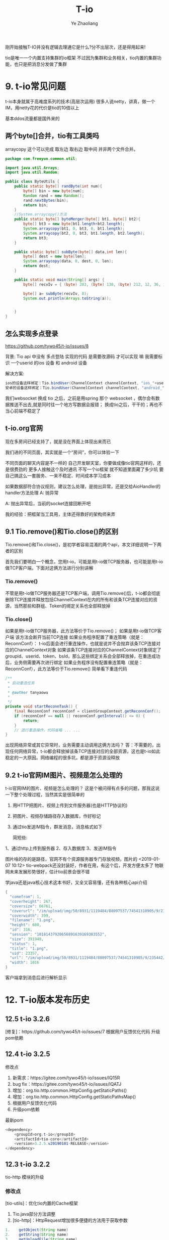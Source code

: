 #+OPTIONS: num:nil toc:nil
#+REVEAL_TRANS: linear
#+REVEAL_THEME: jr0cket
#+Title: T-io
#+Author:  Ye Zhaoliang
#+Email: yezhaoliang@ncepu.edu.cn

刚开始接触T-IO并没有逻辑去理通它是什么?分不出层次，还是得用起来!

tio是唯一一个内置支持集群的io框架
不过因为集群和业务相关，tio内置的集群功能，也只是把消息分发做了集群

* 9. t-io常见问题
:PROPERTIES:
:ID:       1a793ff3-19b9-4ff6-9fb2-f05682066cfc
:END:

t-io本身就属于高难度系列的技术(高层次运用)
很多人说netty，讲真，做一个IM，用netty花的代价是tio的10倍以上

基本ddos流量都是国外来的
** 两个byte[]合并，tio有工具类吗

arraycopy 这个可以完成 取左边 取右边 取中间
并非两个文件合并。

#+BEGIN_SRC java
  package com.freeyun.common.util;

  import java.util.Arrays;
  import java.util.Random;

  public class ByteUtils {
      public static byte[] randByte(int num){
          byte[] bin = new byte[num];
          Random rand = new Random();
          rand.nextBytes(bin);
          return bin;
      }
      //System.arraycopy()方法
      public static byte[] byteMerger(byte[] bt1, byte[] bt2){  
          byte[] bt3 = new byte[bt1.length+bt2.length];  
          System.arraycopy(bt1, 0, bt3, 0, bt1.length);  
          System.arraycopy(bt2, 0, bt3, bt1.length, bt2.length);  
          return bt3;  
      }
    
      public static byte[] subByte(byte[] data,int len){
          byte[] dest = new byte[len];
          System.arraycopy(data, 0, dest, 0, len);
          return dest;
      }
    
      public static void main(String[] args) {
          byte[] recvIv = { (byte) 203, (byte) 130, (byte) 212, 12, 36, 18, (byte) 143, (byte) 186, (byte) 144, (byte) 252, (byte) 245, 123, (byte) 168, (byte) 139, (byte)156,(byte) 210, (byte)223,(byte) 228,(byte) 195,(byte) 208 };
    	
          byte[] a= subByte(recvIv, 8);
          System.out.println(Arrays.toString(a));
    	
    	
      }
  }

#+END_SRC


** 怎么实现多点登录
:PROPERTIES:
:ID:       1134816f-5b0b-4a3d-a030-794bad8dd91a
:END:
:RESOURCES:
:END:

https://github.com/tywo45/t-io/issues/8

背景: Tio api 中没有 多点登陆 实现的代码 是需要改源码 才可以实现 嘛 我需要标识 一个userid 的ios 设备 和 android 设备

解决方案:


#+BEGIN_SRC java
ios的设备这样绑定：Tio.bindUser(ChannelContext channelContext, "ios_"+userid)
安卓的设备这样绑定：Tio.bindUser(ChannelContext channelContext, "android_"+userid)
#+END_SRC

我们websocket 换成 tio 之后，之前是用spring 那个 websocket ，偶尔会有数据推送不出去,就是同时往一个地方写数据会报错；
换成tio之后，干干的；再也不当心前端不稳定了


** t-io.org官网
现在多房间已经支持了，就是没在界面上体现出来而已

我们进的不同页面，其实就是一个“房间”，你可以体验一下

不同页面的聊天内容是不一样的
自己开发聊天室，你要做成像tio官网这样的，还是很费劲的
更多人接触这个及时通讯
不写一个io框架 就不知道里面藏了多少坑
要自己搞这么一套服务、一来不稳定、时间成本学习成本

如果数据部符合协议规则，建议怎么处理，是抛出异常，还是交给AioHandler的handler方法处理
A: 抛异常

A: 抛出异常后，当前的socket连接回断开吧

我的经验：把框架当工具用，主体还得靠好的架构师来弄

** 9.1 Tio.remove()和Tio.close()的区别
:PROPERTIES:
:ID:       f0fbcf9c-d8c6-401a-8b3a-a34c3dcc663e
:END:

Tio.remove()和Tio.close()，是初学者容易混淆的两个api，本文详细说明一下两者的区别

首先我们要明白一个概念，您用t-io，可能是用t-io做TCP服务器，也可能是用t-io做TCP客户端，下面对这俩方法进行分别讲解

*** Tio.remove()

不管是用t-io做TCP服务器还是TCP客户端，调用Tio.remove()后，t-io都会彻底删除TCP连接并释放包括ChannelContext在内的所有和该条TCP连接对应的资源，当然那些和群组、Token的绑定关系也全部释放掉

*** Tio.close()

如果是用t-io做TCP服务器，此方法等价于Tio.remove()；
如果是用t-io做TCP客户端
该方法会断开当前TCP连接
如果业务程序配置了重连策略（就是：ReconnConf）：
t-io后面会进行重连操作，也就是说并不会抛弃该条TCP连接对应的ChannelContext对象
如果该条TCP连接对应的ChannelContext对象绑定了groupid、userid、token、bsId，那么这些绑定关系会全部释放掉，在重连成功后，业务侧需要再次进行绑定
如果业务程序没有配置重连策略（就是：ReconnConf），此方法等价于Tio.remove()
简单看下重连代码

#+BEGIN_SRC java
    /**
     * 启动重连任务
     *
     * @author tanyaowu
     *
     */
    private void startReconnTask() {
        final ReconnConf reconnConf = clientGroupContext.getReconnConf();
        if (reconnConf == null || reconnConf.getInterval() <= 0) {
            return;
        }
        // 进行重连操作，代码省略 ... ...
    }
#+END_SRC

出现网络异常或其它异常时，业务需要主动调用这俩方法吗？
答：不需要的，出现任何网络异常，t-io都会释放掉该条TCP连接对应的全部资源，这也是t-io如此稳定的一大原因。网络编程的很多坑，都是源于资源没释放
** 9.2 t-io官网IM图片、视频是怎么处理的
:PROPERTIES:
:ID:       efda33d9-cf40-406e-ac67-badfe06a54a0
:END:
t-io官网IM的图片、视频是怎么处理的？
这是个被问得有点多的问题，那我这说一下整个处理过程，当然其实是很简单的

1. 用HTTP把图片、视频上传到文件服务器(也是HTTP协议的)
2. 把图片、视频存储路径存入数据库，作好标记
3. 通过tio发送IM指令，群发消息，消息格式如下

   简短些:

1、通过http上传到服务器
2、存入数据库
3、发送IM指令

图片啥的存的是路径，官网不有个资源服务器专门存放视频，图片的
<2019-01-07 10:12> tio-webpack还没封装好，作者在用，有这个后，开发方便太多了
物联网未来发展形势很好，估计tio前景会很不错

学java还是java核心技术这本书好，又全又容易懂，还有各种核心api介绍

#+BEGIN_SRC java
{
  "comefrom": 1,
  "coverheight": 267,
  "coversize": 66761,
  "coverurl": "/im/upload/img/50/8931/1119484/88097537/74541310905/9/235442/333.png",
  "coverwidth": 399,
  "filename": "1.png",
  "height": 680,
  "id": 316,
  "session": "10181437920656891639169303552",
  "size": 391940,
  "status": 1,
  "title": "1.png",
  "uid": 23357,
  "url": "/im/upload/img/50/8931/1119484/88097537/74541310905/9/235442/444.png",
  "width": 1016
}
#+END_SRC

客户端拿到消息后进行解析显示
* 12. T-io版本发布历史
:PROPERTIES:
:ID:       e065e50e-f484-43e6-882d-aa507dd26ec6
:END:
** 12.5 t-io 3.2.6
:PROPERTIES:
:ID:       7e59b254-17ad-44b7-a722-1521b9e859d9
:END:

[修复]：https://github.com/tywo45/t-io/issues/7
根据用户反馈优化代码
升级pom依赖
** 12.4 t-io 3.2.5
:PROPERTIES:
:ID:       a5858fe8-a8d8-4279-bdea-f90a96160cd7
:END:
修改点

1. 新需求：https://gitee.com/tywo45/t-io/issues/IQ15R
2. bug fix：https://gitee.com/tywo45/t-io/issues/IQATJ
3. 增加：org.tio.http.common.HttpConfig.getStaticPaths()
4. 增加：org.tio.http.common.HttpConfig.getStaticPathsMap()
5. 根据用户反馈优化代码
8. 升级pom依赖

最新pom


#+BEGIN_SRC java
<dependency>
    <groupId>org.t-io</groupId>
    <artifactId>tio-core</artifactId>
    <version>3.2.5.v20190101-RELEASE</version>
</dependency>
#+END_SRC

** 12.3 t-io 3.2.2
:PROPERTIES:
:ID:       efcde747-197c-4412-a476-003ccbc9f9af
:END:
tio-http 模块的升级

*** 修改点

[tio-utils]：优化tio内置的Cache框架

1. Tio.java部分方法调整
2. [tio-http]：HttpRequest增加很多便捷的方法用于获取参数

#+BEGIN_SRC java
1.	  getObject(String name)
2.	  getString(String name)
3.	  getUploadFile(String name)
4.	  getInt(String name)
5.	  getShort(String name)
6.	  getLong(String name)
7.	  getDouble(String name)
8.	  getFloat(String name)
#+END_SRC


1. [tio-http]：增加和优化forward()

#+BEGIN_SRC java
org.tio.http.common.HttpRequest.forward(String)
org.tio.http.server.util.Resps.forward(HttpRequest, String)
#+END_SRC

2. [tio-http]：优化404, 500处理，由原来的redirect改为forward，用户体验更棒一些
3. [tio-http]：注释中内置forward字段，用起来跟nginx的rewrite差不多

#+BEGIN_SRC java
@RequestPath(value = “/{adid}”, forward = “/ad/methodB”)
public HttpResponse methodA(Integer adid, HttpRequest request) throws Exception {…}
#+END_SRC

外部访问”/ad/12345”，对内的处理逻辑就是”/ad/methodB?adid=12345”
4. [tio-websocket]：优化一个小的编码问题，减少新对象的创建

最新pom

#+BEGIN_SRC java
1.	<dependency>
2.	    <groupId>org.t-io</groupId>
3.	    <artifactId>tio-core</artifactId>
4.	    <version>3.2.2.v20181122-RELEASE</version>
5.	</dependency>
#+END_SRC


** 12.2 t-io 3.2.3
:PROPERTIES:
:ID:       479f1064-71ea-4e13-bd59-867bbbfca10d
:END:
*** 修改点

1. [tio-utils]：增加和优化forward()
2. zookpeer，重连策略换成RetryForever
3. [tio-core]
4. ChannelContext.java增加属性
5. logWhenDecodeError: 解码异常时，是否打印异常日志
6. heartbeatTimeout : https://gitee.com/tywo45/t-io/issues/IP9WY
7. [tio-http]
8. 限流接口重新设计，更灵活，更多主动权下放到业务端
9. HttpRequest增加isForward，用于处理forward的请求
10. 对于http，ip黑名单判断放在请求头解析完成时进行

最新pom


#+BEGIN_SRC java
1.	<dependency>
2.	    <groupId>org.t-io</groupId>
3.	    <artifactId>tio-core</artifactId>
4.	    <version>3.2.3.v20181212-RELEASE</version>
5.	</dependency>
#+END_SRC


** 12.1 t-io 3.2.4
:PROPERTIES:
:ID:       9bc1d955-1f32-457c-a50b-01c4b34bfc02
:END:

一张图了解t-io的历史和能力
[[file:img/11.1talent.png][tio的历史和能力]]
一张图了解t-io及官方衍生品
[[file:img/11.1extend.png][tio衍生品]]

*** 修改点

1. 新需求：https://gitee.com/tywo45/t-io/issues/IOZQB
2. 增加org.tio.utils.lock.ReadLockHandler
3. 增加org.tio.utils.lock.WriteLockHandler
4. 优化http解码过程中的字符编码(对于ws原来是固定utf-8的，现在改成可配)
5. 拉黑相关的从GroupContext移到ServerGroupContext
6. ws握手包改名，原名：handshakeRequestPacket，现名：handshakeRequest
7. 合并PR

最新pom


#+BEGIN_SRC java
  1.	<dependency>
  2.	    <groupId>org.t-io</groupId>
  3.	    <artifactId>tio-core</artifactId>
  4.	    <version>3.2.4.v20181218-RELEASE</version>
  5.	</dependency>

#+END_SRC

例行说明
•	t-io是OSC官方人员（还不止一个^_^，此处 @红薯 应该来辟谣）也在使用的通讯框架，譬如这个网站的动弹：http://lifes77.com
•	欢迎来https://www.t-io.org/guide, 用t-io写的t-io官网（注：官网用的是tio-core、tio-http、tio-websocket、tio-webpack，并未使用类似tomcat这样的容器），

* 11. T-io源代码分析
:PROPERTIES:
:ID:       18b9627a-1b9e-42b6-9408-ddcaa696259a
:END:
** 11.1 t-io对半包和粘包的处理
:PROPERTIES:
:ID:       ccfa6372-0ffb-4de7-a3ce-5f4ac7cea662
:END:
*** 概述
•	t-io对数据的解码是在DecodeRunnable中完成的，一个TCP连接对应一个DecodeRunnable
•	半包粘包的处理也都在DecodeRunnable中完成的

*** 先上源代码

#+BEGIN_SRC java
  1.	package org.tio.core.task;
  2.	
  3.	import java.nio.BufferUnderflowException;
  4.	import java.nio.ByteBuffer;
  5.	import java.util.List;
  6.	import java.util.concurrent.Executor;
  7.	
  8.	import org.slf4j.Logger;
  9.	import org.slf4j.LoggerFactory;
  10.	import org.tio.core.ChannelContext;
  11.	import org.tio.core.GroupContext;
  12.	import org.tio.core.Tio;
  13.	import org.tio.core.exception.AioDecodeException;
  14.	import org.tio.core.intf.Packet;
  15.	import org.tio.core.stat.ChannelStat;
  16.	import org.tio.core.stat.IpStat;
  17.	import org.tio.core.utils.ByteBufferUtils;
  18.	import org.tio.utils.SystemTimer;
  19.	import org.tio.utils.thread.pool.AbstractQueueRunnable;
  20.	
  21.	/**
  22.	 * 解码任务对象，一个连接对应一个本对象
  23.	 *
  24.	 * @author 谭耀武
  25.	 * 2012-08-09
  26.	 */
  27.	public class DecodeRunnable extends AbstractQueueRunnable<ByteBuffer> {
  28.	    private static final Logger log = LoggerFactory.getLogger(DecodeRunnable.class);
  29.	
  30.	    /**
  31.	     *
  32.	     * @param packet
  33.	     * @param byteCount
  34.	     * @author tanyaowu
  35.	     */
  36.	    public void handler(Packet packet, int byteCount) {
  37.	        switch (groupContext.packetHandlerMode) {
  38.	        case QUEUE:
  39.	            channelContext.handlerRunnable.addMsg(packet);
  40.	            channelContext.handlerRunnable.execute();
  41.	            break;
  42.	        default:
  43.	            channelContext.handlerRunnable.handler(packet);
  44.	            break;
  45.	        }
  46.	    }
  47.	
  48.	    private ChannelContext channelContext = null;
  49.	
  50.	    private GroupContext groupContext = null;
  51.	
  52.	    /**
  53.	     * 上一次解码剩下的数据
  54.	     */
  55.	    private ByteBuffer lastByteBuffer = null;
  56.	
  57.	    /**
  58.	     * 新收到的数据
  59.	     */
  60.	    private ByteBuffer newByteBuffer = null;
  61.	
  62.	    /**
  63.	     *
  64.	     */
  65.	    public DecodeRunnable(ChannelContext channelContext, Executor executor) {
  66.	        super(executor);
  67.	        this.channelContext = channelContext;
  68.	        this.groupContext = channelContext.groupContext;
  69.	    }
  70.	
  71.	    /**
  72.	     * 清空处理的队列消息
  73.	     */
  74.	    public void clearMsgQueue() {
  75.	        super.clearMsgQueue();
  76.	        lastByteBuffer = null;
  77.	        newByteBuffer = null;
  78.	    }
  79.	
  80.	    @Override
  81.	    public void runTask() {
  82.	        while ((newByteBuffer = msgQueue.poll()) != null) {
  83.	            decode();
  84.	        }
  85.	    }
  86.	
  87.	    /**
  88.	     * @see java.lang.Runnable#run()
  89.	     *
  90.	     * @author tanyaowu
  91.	     * 2017年3月21日 下午4:26:39
  92.	     *
  93.	     */
  94.	    public void decode() {
  95.	        ByteBuffer byteBuffer = newByteBuffer;
  96.	        if (lastByteBuffer != null) {
  97.	            byteBuffer = ByteBufferUtils.composite(lastByteBuffer, byteBuffer);
  98.	            lastByteBuffer = null;
  99.	        }
  100.	
  101.	        label_2: while (true) {
  102.	            try {
  103.	                int initPosition = byteBuffer.position();
  104.	                int limit = byteBuffer.limit();
  105.	                int readableLength = limit - initPosition;
  106.	                Packet packet = null;
  107.	                if (channelContext.packetNeededLength != null) {
  108.	                    log.info("{}, 解码所需长度:{}", channelContext, channelContext.packetNeededLength);
  109.	                    if (readableLength >= channelContext.packetNeededLength) {
  110.	                        packet = groupContext.getAioHandler().decode(byteBuffer, limit, initPosition, readableLength, channelContext);
  111.	                    }
  112.	                } else {
  113.	                    try {
  114.	                        packet = groupContext.getAioHandler().decode(byteBuffer, limit, initPosition, readableLength, channelContext);
  115.	                    } catch (BufferUnderflowException e) {
  116.	                        //log.error(e.toString(), e);
  117.	                        //数据不够读
  118.	                    }
  119.	                }
  120.	
  121.	                if (packet == null)// 数据不够，解不了码
  122.	                {
  123.	                    //                    lastByteBuffer = ByteBufferUtils.copy(byteBuffer, initPosition, limit);
  124.	                    if (groupContext.useQueueDecode || (byteBuffer != newByteBuffer)) {
  125.	                        byteBuffer.position(initPosition);
  126.	                        byteBuffer.limit(limit);
  127.	                        lastByteBuffer = byteBuffer;
  128.	                    } else {
  129.	                        lastByteBuffer = ByteBufferUtils.copy(byteBuffer, initPosition, limit);
  130.	                    }
  131.	                    ChannelStat channelStat = channelContext.stat;
  132.	                    channelStat.decodeFailCount++;
  133.	                    //                    int len = byteBuffer.limit() - initPosition;
  134.	                    log.debug("{} 本次解码失败, 已经连续{}次解码失败，参与解码的数据长度共{}字节", channelContext, channelStat.decodeFailCount, readableLength);
  135.	                    if (channelStat.decodeFailCount > 5) {
  136.	                        if (channelContext.packetNeededLength == null) {
  137.	                            log.info("{} 本次解码失败, 已经连续{}次解码失败，参与解码的数据长度共{}字节", channelContext, channelStat.decodeFailCount, readableLength);
  138.	                        }
  139.	
  140.	                        //检查慢包攻击（只有自用版才有）
  141.	                        if (channelStat.decodeFailCount > 10) {
  142.	                            //                            int capacity = lastByteBuffer.capacity();
  143.	                            int per = readableLength / channelStat.decodeFailCount;
  144.	                            if (per < Math.min(groupContext.getReadBufferSize() / 2, 256)) {
  145.	                                String str = "连续解码" + channelStat.decodeFailCount + "次都不成功，并且平均每次接收到的数据为" + per + "字节，有慢攻击的嫌疑";
  146.	                                log.error(str);
  147.	                                throw new AioDecodeException(str);
  148.	                            }
  149.	                        }
  150.	                    }
  151.	                    return;
  152.	                } else //解码成功
  153.	                {
  154.	                    channelContext.setPacketNeededLength(null);
  155.	                    channelContext.stat.latestTimeOfReceivedPacket = SystemTimer.currTime;
  156.	                    channelContext.stat.decodeFailCount = 0;
  157.	
  158.	                    int len = byteBuffer.position() - initPosition;
  159.	                    packet.setByteCount(len);
  160.	
  161.	                    if (groupContext.statOn) {
  162.	                        groupContext.groupStat.receivedPackets.incrementAndGet();
  163.	                        channelContext.stat.receivedPackets.incrementAndGet();
  164.	                    }
  165.	
  166.	                    if (groupContext.ipStats.durationList != null && groupContext.ipStats.durationList.size() > 0) {
  167.	                        try {
  168.	                            for (Long v : groupContext.ipStats.durationList) {
  169.	                                IpStat ipStat = groupContext.ipStats.get(v, channelContext.getClientNode().getIp());
  170.	                                ipStat.getReceivedPackets().incrementAndGet();
  171.	                                groupContext.getIpStatListener().onAfterDecoded(channelContext, packet, len, ipStat);
  172.	                            }
  173.	                        } catch (Exception e1) {
  174.	                            log.error(packet.logstr(), e1);
  175.	                        }
  176.	                    }
  177.	
  178.	                    if (groupContext.getAioListener() != null) {
  179.	                        try {
  180.	                            groupContext.getAioListener().onAfterDecoded(channelContext, packet, len);
  181.	                        } catch (Throwable e) {
  182.	                            log.error(e.toString(), e);
  183.	                        }
  184.	                    }
  185.	
  186.	                    if (log.isDebugEnabled()) {
  187.	                        log.debug("{}, 解包获得一个packet:{}", channelContext, packet.logstr());
  188.	                    }
  189.	
  190.	                    handler(packet, len);
  191.	
  192.	                    if (byteBuffer.hasRemaining())//组包后，还剩有数据
  193.	                    {
  194.	                        if (log.isDebugEnabled()) {
  195.	                            log.debug("{},组包后，还剩有数据:{}", channelContext, byteBuffer.remaining());
  196.	                        }
  197.	                        continue label_2;
  198.	                    } else//组包后，数据刚好用完
  199.	                    {
  200.	                        lastByteBuffer = null;
  201.	                        log.debug("{},组包后，数据刚好用完", channelContext);
  202.	                        return;
  203.	                    }
  204.	                }
  205.	            } catch (Throwable e) {
  206.	                if (channelContext.logWhenDecodeError) {
  207.	                    log.error("解码时遇到异常", e);
  208.	                }
  209.	
  210.	                channelContext.setPacketNeededLength(null);
  211.	
  212.	                if (e instanceof AioDecodeException) {
  213.	                    List<Long> list = groupContext.ipStats.durationList;
  214.	                    if (list != null && list.size() > 0) {
  215.	                        try {
  216.	                            for (Long v : list) {
  217.	                                IpStat ipStat = groupContext.ipStats.get(v, channelContext.getClientNode().getIp());
  218.	                                ipStat.getDecodeErrorCount().incrementAndGet();
  219.	                                groupContext.getIpStatListener().onDecodeError(channelContext, ipStat);
  220.	                            }
  221.	                        } catch (Exception e1) {
  222.	                            log.error(e1.toString(), e1);
  223.	                        }
  224.	                    }
  225.	                }
  226.	
  227.	                Tio.close(channelContext, e, "解码异常:" + e.getMessage());
  228.	                return;
  229.	            }
  230.	        }
  231.	    }
  232.	
  233.	    /**
  234.	     * @param newByteBuffer the newByteBuffer to set
  235.	     */
  236.	    public void setNewByteBuffer(ByteBuffer newByteBuffer) {
  237.	        this.newByteBuffer = newByteBuffer;
  238.	    }
  239.	
  240.	    @Override
  241.	    public String toString() {
  242.	        return this.getClass().getSimpleName() + ":" + channelContext.toString();
  243.	    }
  244.	
  245.	    @Override
  246.	    public String logstr() {
  247.	        return toString();
  248.	    }
  249.	}

#+END_SRC

*** 源代码解说
**** 对于半包
业务端需要在AioHandler.decode()里返回一个null对象给框架，框架拿到null后，就会认为这是个半包，进而把收到的数据暂存到DecodeRunnable.lastByteBuffer，当后面再收到数据时，把DecodeRunnable.lastByteBuffer和新收到的数据组成一个新的bytebuffer给业务端，如此循环，直到业务端能组成一个packet对象给框架层。
**** 对于粘包
业务端在AioHandler.decode()方法中，解码一个packet对象返回给框架后，框架会自行判断是否有多余的byte没有被处理，如果有，则拿剩下的byte(bytebuffer)让业务端继续解码，直到业务端返回null或是返回packet但没有剩余byte为止。
**** 小结
框架层已经做好半包和粘包的工作，业务层只需要按着业务协议解码即可，框架会处理好剩下的byte或是上次没处理完的byte的。
如果还有什么不理解的，请在右侧聊天区域进行留言讨论！

* 10. T-io提供的工具类
:PROPERTIES:
:ID:       06e7fa7d-4d7e-44f8-8170-6579b18e920e
:END:

** 10.3 用CacheUtils.java简化缓存和数据源间的操作
:PROPERTIES:
:ID:       62f35740-568a-46f2-bd4a-80134b972785
:END:
  互联网应用，有大量代码在处理安全、并发、攻击等，而缓存就是一个非常常用的武器，譬如缓存可以缓解查询攻击、缓存可以提升并发等。
本人在开发过程中也是涉及到大量的缓存操作，譬如某数据先从缓存中取，缓存中取不到再从数据库中获取，如果数据库中也没有，还要防止缓存NULL攻击，不得不用一个对象放在临时缓存中，为了防止并发访问数据库，在从数据库中获取数据时，还要带一把锁。这个过程用代码大体是类似如下这样的

#+BEGIN_SRC java
1.	public Integer getXxxxxx(Integer roomnum) {
2.	    if (roomnum == null) {
3.	        return null;
4.	    }
5.	    Integer invalidUid = -1;
6.	    String key = roomnum + "";
7.	    Integer uid = roomnumAndUidCache.get(key, Integer.class);
8.	    if (uid != null) {
9.	        if (Objects.equals(invalidUid, uid)) {//防止缓存穿透
10.	            return null;
11.	        }
12.	        return uid;
13.	    }
14.	
15.	    Object lock = LockUtils.getLocalLockObj(CacheConfig.ROOMNUM_UID_3, key);
16.	    synchronized (lock) {
17.	        uid = roomnumAndUidCache.get(key, Integer.class);
18.	        if (uid != null) {
19.	            return uid;
20.	        }
21.	
22.	        /**
23.	         * 获取房间号uid
24.	         */
25.	        uid = Xxxxxxx.me.getZzzzzz(roomnum);
26.	        if (uid != null) {
27.	            roomnumAndUidCache.put(key, uid);
28.	            return uid;
29.	        } else {
30.	            roomnumAndUidCache.putTemporary(key, invalidUid);//防止缓存穿透
31.	            return null;
32.	        }
33.	    }
34.	}
#+END_SRC

代码多而易错，用t-io提供的CacheUtils.java，代码就少得多，而且不容易出错

#+BEGIN_SRC java
1.	public Integer getXxxxxx(Integer roomnum) {
2.	    if (roomnum == null) {
3.	        return null;
4.	    }
5.	    String key = roomnum + "";
6.	    Integer uid = CacheUtils.get(roomnumAndUidCache, key, true, new FirsthandCreater<Integer>() {
7.	        @Override
8.	        public Integer create() {
9.	            return Xxxxxxx.me.getZzzzzz(roomnum);
10.	        }
11.	    });
12.	    return uid;
13.	}
#+END_SRC

是不是简单多了？
最后附上[[file:CacheUtils.java][CacheUtils.java]]源代码地址：https://github.com/tywo45/t-io/tree/master/src/utils/src/main/java/org/tio/utils/cache/CacheUtils.java

** 10.2基于quartz封装的定时任务
:PROPERTIES:
:ID:       c60fb3a1-38eb-44f9-a660-1a89c23214d7
:END:
定时任务不须多言，几乎是每个项目必备功能，而原生的quartz用起来着实有点哆嗦，市面上也有不少依赖spring的定时任务组件，因为笔者本人已经完全抛弃spring（笔者还抛弃了servlet），所以自己动手对quartz进行了简单封装，使其更容易开发和维护！

*** 编写pom.xml

#+BEGIN_SRC java
  1.	<dependency>
  2.	    <groupId>org.quartz-scheduler</groupId>
  3.	    <artifactId>quartz</artifactId>
  4.	    <version>2.3.0</version>
  5.	</dependency>
  6.	<dependency>
  7.	    <groupId>org.quartz-scheduler</groupId>
  8.	    <artifactId>quartz-jobs</artifactId>
  9.	    <version>2.3.0</version>
  10.	</dependency>
  11.	<dependency>
  12.	  <groupId>org.t-io</groupId>
  13.	  <artifactId>tio-core</artifactId>
  14.	  <version>3.2.4.v20181218-RELEASE</version>
  15.	</dependency>

#+END_SRC

*** 创建任务类

#+BEGIN_SRC java
  1.	package demo.timetask;
  2.	
  3.	import org.quartz.JobExecutionContext;
  4.	import org.tio.utils.quartz.AbstractJobWithLog;
  5.	
  6.	/**
  7.	 * 
  8.	 * @author tanyw
  9.	 *
  10.	 */
  11.	public class DemoTask extends AbstractJobWithLog {
  12.	
  13.	    /**
  14.	     * 生成博客网站地址
  15.	     */
  16.	    @Override
  17.	    public void run(JobExecutionContext context) throws Exception {
  18.	        System.out.println(context);
  19.	    }
  20.	
  21.	}

#+END_SRC

*** 创建配置文件
在src/main/resources/config目录下创建tio-quartz.properties文件，内容如下：


#+BEGIN_SRC java
  1.	#每10秒执行一次
  2.	demo.timetask.DemoTask = 0/10 * * * * ?

#+END_SRC

*** 在主程序中启动定时任务

#+BEGIN_SRC java

  1.	public static void main(String[] args) throws Exception {
  2.	    //你的其它启动代码
  3.	    //启动配置在config/tio-quartz.properties的所有定时任务
  4.	    QuartzUtils.start();
  5.	}
#+END_SRC

** 10.1 类似J2Cache的tio-cache
:PROPERTIES:
:ID:       0c11303e-22bb-43d4-89b4-60ec5d9d9b1a
:END:
* 8. 基于tio-websocket生产项目的聊天室
:PROPERTIES:
:ID:       3d2f594d-28e9-4c94-b984-72884e9320c9
:END:
** 8.11 结束语和后记
:PROPERTIES:
:ID:       ae947208-0e20-4121-b414-48e375256404
:END:
文档总是不如代码来得实际，笔者花大量精力提供了可用于实战的示范工程，就是让大家以极少的代价掌握t-io，然而还是有很多用户更愿意花大量时间去啃书本，觉得啃书本是个好方法，进而埋怨t-io提供的文档实在太少，对于这个论调，我国著名诗人陆游早就说过：“纸上得来终觉浅，绝知此事要躬行”，为什么很多朋友在t-io文档量几乎为0的情况下用t-io快速完成了生产项目，原因就是他们更愿意笔者提供的示范代码！
** 8.10 写一个js client
:PROPERTIES:
:ID:       318cbb0c-e7cd-4af7-a83f-2e69aaa3147c
:END:

为了简化js端websocket的开发，本人写了一个简单的小js，它的名字叫tiows.js，它处理了重连、发心跳等很多开发人员不愿意去干的活。
它的源代码在：https://gitee.com/tywo45/tio-websocket-showcase
把源代码下载下来后，在page/tio/目录中就能看到tiows.js
然后再打开page/index.html，就能看到下面这个界面了（前提是前面8步要完成），如果你不想完成前面8步，你同样可以在https://gitee.com/tywo45/tio-websocket-showcase，中找到前8步所需要的java代码。

** 8.9启动服务器
:PROPERTIES:
:ID:       7e6ae3eb-2f98-4ce3-b167-edec9a100720
:END:

在eclipse中以main函数的形式运行org.tio.showcase.http.HttpServerShowcaseStarter，能看到类似如下的日志

#+BEGIN_SRC java
1.	2018-12-28 19:53:09,907 INFO  org.tio.server.TioServer[158]: 
2.	|----------------------------------------------------------------------------------------|
3.	| Tio gitee address | https://gitee.com/tywo45/t-io                                      |
4.	| Tio site address  | https://t-io.org/                                                  |
5.	| Tio version       | 3.2.4.v20181218-RELEASE                                            |
6.	| ---------------------------------------------------------------------------------------|
7.	| GroupContext name | showcase                                                           |
8.	| Started at        | 2018-12-28 19:53:09                                                |
9.	| Listen on         | 0.0.0.0:9326                                                       |
10.	| Main Class        | org.tio.showcase.websocket.server.ShowcaseWebsocketStarter         |
11.	| Jvm start time    | 507 ms                                                             |
12.	| Tio start time    | 1 ms                                                               |
13.	| Pid               | 19020                                                              |
14.	|----------------------------------------------------------------------------------------|
#+END_SRC


** 8.8 项目启动项
:PROPERTIES:
:ID:       32e399d7-91e0-4376-9874-88d12621db4d
:END:

#+BEGIN_SRC java
  1.	package org.tio.showcase.websocket.server;
  2.	
  3.	import java.io.IOException;
  4.	
  5.	import org.tio.server.ServerGroupContext;
  6.	import org.tio.showcase.http.init.HttpServerInit;
  7.	import org.tio.utils.jfinal.P;
  8.	import org.tio.websocket.server.WsServerStarter;
  9.	
  10.	/**
  11.	* @author tanyaowu
  12.	* 2017年6月28日 下午5:34:04
  13.	*/
  14.	public class ShowcaseWebsocketStarter {
  15.	
  16.	private WsServerStarter wsServerStarter;
  17.	private ServerGroupContext serverGroupContext;
  18.	
  19.	/**
  20.	*
  21.	* @author tanyaowu
  22.	*/
  23.	public ShowcaseWebsocketStarter(int port, ShowcaseWsMsgHandler wsMsgHandler) throws Exception {
  24.	wsServerStarter = new WsServerStarter(port, wsMsgHandler);
  25.	
  26.	serverGroupContext = wsServerStarter.getServerGroupContext();
  27.	serverGroupContext.setName(ShowcaseServerConfig.PROTOCOL_NAME);
  28.	serverGroupContext.setServerAioListener(ShowcaseServerAioListener.me);
  29.	
  30.	//设置ip监控
  31.	serverGroupContext.setIpStatListener(ShowcaseIpStatListener.me);
  32.	//设置ip统计时间段
  33.	serverGroupContext.ipStats.addDurations(ShowcaseServerConfig.IpStatDuration.IPSTAT_DURATIONS);
  34.	
  35.	//设置心跳超时时间
  36.	serverGroupContext.setHeartbeatTimeout(ShowcaseServerConfig.HEARTBEAT_TIMEOUT);
  37.	
  38.	if (P.getInt("ws.use.ssl", 1) == 1) {
  39.	//如果你希望通过wss来访问，就加上下面的代码吧，不过首先你得有SSL证书（证书必须和域名相匹配，否则可能访问不了ssl）
  40.	// String keyStoreFile = "classpath:config/ssl/keystore.jks";
  41.	// String trustStoreFile = "classpath:config/ssl/keystore.jks";
  42.	// String keyStorePwd = "214323428310224";
  43.	
  44.	
  45.	String keyStoreFile = P.get("ssl.keystore", null);
  46.	String trustStoreFile = P.get("ssl.truststore", null);
  47.	String keyStorePwd = P.get("ssl.pwd", null);
  48.	serverGroupContext.useSsl(keyStoreFile, trustStoreFile, keyStorePwd);
  49.	}
  50.	}
  51.	
  52.	/**
  53.	* @param args
  54.	* @author tanyaowu
  55.	* @throws IOException
  56.	*/
  57.	public static void start() throws Exception {
  58.	ShowcaseWebsocketStarter appStarter = new ShowcaseWebsocketStarter(ShowcaseServerConfig.SERVER_PORT, ShowcaseWsMsgHandler.me);
  59.	appStarter.wsServerStarter.start();
  60.	}
  61.	
  62.	/**
  63.	* @return the serverGroupContext
  64.	*/
  65.	public ServerGroupContext getServerGroupContext() {
  66.	return serverGroupContext;
  67.	}
  68.	
  69.	public WsServerStarter getWsServerStarter() {
  70.	return wsServerStarter;
  71.	}
  72.	
  73.	public static void main(String[] args) throws Exception {
  74.	//启动http server，这个步骤不是必须的，但是为了用页面演示websocket，所以先启动http
  75.	P.use("app.properties");
  76.	
  77.	
  78.	if (P.getInt("start.http", 1) == 1) {
  79.	HttpServerInit.init();
  80.	}
  81.	
  82.	//启动websocket server
  83.	start();
  84.	}
  85.	
  86.	}

#+END_SRC

** 8.7 内置常量
:PROPERTIES:
:ID:       2d192dd0-87ac-42b9-9800-5597f8f148d3
:END:

#+BEGIN_SRC java
  4.	package org.tio.showcase.websocket.server;
  5.	
  6.	/**
  7.	* @author tanyaowu
  8.	*
  9.	*/
  10.	public class Const {
  11.	/**
  12.	* 用于群聊的group id
  13.	*/
  14.	public static final String GROUP_ID = "showcase-websocket";
  15.	}

#+END_SRC

** 8.6 参考配置
:PROPERTIES:
:ID:       31abfb8c-4061-4f96-a14c-01958d376933
:END:

#+BEGIN_SRC java
  4.	package org.tio.showcase.websocket.server;
  5.	
  6.	import org.tio.utils.time.Time;
  7.	
  8.	/**
  9.	* @author tanyaowu
  10.	*
  11.	*/
  12.	public abstract class ShowcaseServerConfig {
  13.	/**
  14.	* 协议名字(可以随便取，主要用于开发人员辨识)
  15.	*/
  16.	public static final String PROTOCOL_NAME = "showcase";
  17.	
  18.	public static final String CHARSET = "utf-8";
  19.	/**
  20.	* 监听的ip
  21.	*/
  22.	public static final String SERVER_IP = null;//null表示监听所有，并不指定ip
  23.	
  24.	/**
  25.	* 监听端口
  26.	*/
  27.	public static final int SERVER_PORT = 9326;
  28.	
  29.	/**
  30.	* 心跳超时时间，单位：毫秒
  31.	*/
  32.	public static final int HEARTBEAT_TIMEOUT = 1000 * 60;
  33.	
  34.	/**
  35.	* ip数据监控统计，时间段
  36.	* @author tanyaowu
  37.	*
  38.	*/
  39.	public static interface IpStatDuration {
  40.	public static final Long DURATION_1 = Time.MINUTE_1 * 5;
  41.	public static final Long[] IPSTAT_DURATIONS = new Long[] { DURATION_1 };
  42.	}
  43.	
  44.	}

#+END_SRC

** 8.5 IpStatListener实现(可选)
:PROPERTIES:
:ID:       5001b6af-0f54-4f81-91ed-c9dd55e91c94
:END:

#+BEGIN_SRC java

  4.	package org.tio.showcase.websocket.server;
  5.	
  6.	import org.slf4j.Logger;
  7.	import org.slf4j.LoggerFactory;
  8.	import org.tio.core.ChannelContext;
  9.	import org.tio.core.GroupContext;
  10.	import org.tio.core.intf.Packet;
  11.	import org.tio.core.stat.IpStat;
  12.	import org.tio.core.stat.IpStatListener;
  13.	
  14.	/**
  15.	* 
  16.	* @author tanyaowu
  17.	*
  18.	*/
  19.	public class ShowcaseIpStatListener implements IpStatListener {
  20.	@SuppressWarnings("unused")
  21.	private static Logger log = LoggerFactory.getLogger(ShowcaseIpStatListener.class);
  22.	
  23.	public static final ShowcaseIpStatListener me = new ShowcaseIpStatListener();
  24.	
  25.	/**
  26.	* 
  27.	*/
  28.	private ShowcaseIpStatListener() {
  29.	}
  30.	
  31.	@Override
  32.	public void onExpired(GroupContext groupContext, IpStat ipStat) {
  33.	//在这里把统计数据入库中或日志
  34.	// if (log.isInfoEnabled()) {
  35.	// log.info("可以把统计数据入库\r\n{}", Json.toFormatedJson(ipStat));
  36.	// }
  37.	}
  38.	
  39.	@Override
  40.	public void onAfterConnected(ChannelContext channelContext, boolean isConnected, boolean isReconnect, IpStat ipStat) throws Exception {
  41.	// if (log.isInfoEnabled()) {
  42.	// log.info("onAfterConnected\r\n{}", Json.toFormatedJson(ipStat));
  43.	// }
  44.	}
  45.	
  46.	@Override
  47.	public void onDecodeError(ChannelContext channelContext, IpStat ipStat) {
  48.	// if (log.isInfoEnabled()) {
  49.	// log.info("onDecodeError\r\n{}", Json.toFormatedJson(ipStat));
  50.	// }
  51.	}
  52.	
  53.	@Override
  54.	public void onAfterSent(ChannelContext channelContext, Packet packet, boolean isSentSuccess, IpStat ipStat) throws Exception {
  55.	// if (log.isInfoEnabled()) {
  56.	// log.info("onAfterSent\r\n{}\r\n{}", packet.logstr(), Json.toFormatedJson(ipStat));
  57.	// }
  58.	}
  59.	
  60.	@Override
  61.	public void onAfterDecoded(ChannelContext channelContext, Packet packet, int packetSize, IpStat ipStat) throws Exception {
  62.	// if (log.isInfoEnabled()) {
  63.	// log.info("onAfterDecoded\r\n{}\r\n{}", packet.logstr(), Json.toFormatedJson(ipStat));
  64.	// }
  65.	}
  66.	
  67.	@Override
  68.	public void onAfterReceivedBytes(ChannelContext channelContext, int receivedBytes, IpStat ipStat) throws Exception {
  69.	// if (log.isInfoEnabled()) {
  70.	// log.info("onAfterReceivedBytes\r\n{}", Json.toFormatedJson(ipStat));
  71.	// }
  72.	}
  73.	
  74.	@Override
  75.	public void onAfterHandled(ChannelContext channelContext, Packet packet, IpStat ipStat, long cost) throws Exception {
  76.	// if (log.isInfoEnabled()) {
  77.	// log.info("onAfterHandled\r\n{}\r\n{}", packet.logstr(), Json.toFormatedJson(ipStat));
  78.	// }
  79.	}
  80.	
  81.	}
#+END_SRC

** 8.4 WsServerAioListener
:PROPERTIES:
:ID:       e826ab1f-e55c-41bb-a25a-aaed32c3b09e
:END:

#+BEGIN_SRC java
  4.	package org.tio.showcase.websocket.server;
  5.	
  6.	import org.slf4j.Logger;
  7.	import org.slf4j.LoggerFactory;
  8.	import org.tio.core.Tio;
  9.	import org.tio.core.ChannelContext;
  10.	import org.tio.core.intf.Packet;
  11.	import org.tio.websocket.common.WsResponse;
  12.	import org.tio.websocket.common.WsSessionContext;
  13.	import org.tio.websocket.server.WsServerAioListener;
  14.	
  15.	/**
  16.	* @author tanyaowu
  17.	* 用户根据情况来完成该类的实现
  18.	*/
  19.	public class ShowcaseServerAioListener extends WsServerAioListener {
  20.	private static Logger log = LoggerFactory.getLogger(ShowcaseServerAioListener.class);
  21.	
  22.	public static final ShowcaseServerAioListener me = new ShowcaseServerAioListener();
  23.	
  24.	private ShowcaseServerAioListener() {
  25.	
  26.	}
  27.	
  28.	@Override
  29.	public void onAfterConnected(ChannelContext channelContext, boolean isConnected, boolean isReconnect) throws Exception {
  30.	super.onAfterConnected(channelContext, isConnected, isReconnect);
  31.	if (log.isInfoEnabled()) {
  32.	log.info("onAfterConnected\r\n{}", channelContext);
  33.	}
  34.	
  35.	}
  36.	
  37.	@Override
  38.	public void onAfterSent(ChannelContext channelContext, Packet packet, boolean isSentSuccess) throws Exception {
  39.	super.onAfterSent(channelContext, packet, isSentSuccess);
  40.	if (log.isInfoEnabled()) {
  41.	log.info("onAfterSent\r\n{}\r\n{}", packet.logstr(), channelContext);
  42.	}
  43.	}
  44.	
  45.	@Override
  46.	public void onBeforeClose(ChannelContext channelContext, Throwable throwable, String remark, boolean isRemove) throws Exception {
  47.	super.onBeforeClose(channelContext, throwable, remark, isRemove);
  48.	if (log.isInfoEnabled()) {
  49.	log.info("onBeforeClose\r\n{}", channelContext);
  50.	}
  51.	
  52.	WsSessionContext wsSessionContext = (WsSessionContext) channelContext.getAttribute();
  53.	
  54.	if (wsSessionContext != null && wsSessionContext.isHandshaked()) {
  55.	
  56.	int count = Tio.getAllChannelContexts(channelContext.groupContext).getObj().size();
  57.	
  58.	String msg = channelContext.getClientNode().toString() + " 离开了，现在共有【" + count + "】人在线";
  59.	//用tio-websocket，服务器发送到客户端的Packet都是WsResponse
  60.	WsResponse wsResponse = WsResponse.fromText(msg, ShowcaseServerConfig.CHARSET);
  61.	//群发
  62.	Tio.sendToGroup(channelContext.groupContext, Const.GROUP_ID, wsResponse);
  63.	}
  64.	}
  65.	
  66.	@Override
  67.	public void onAfterDecoded(ChannelContext channelContext, Packet packet, int packetSize) throws Exception {
  68.	super.onAfterDecoded(channelContext, packet, packetSize);
  69.	if (log.isInfoEnabled()) {
  70.	log.info("onAfterDecoded\r\n{}\r\n{}", packet.logstr(), channelContext);
  71.	}
  72.	}
  73.	
  74.	@Override
  75.	public void onAfterReceivedBytes(ChannelContext channelContext, int receivedBytes) throws Exception {
  76.	super.onAfterReceivedBytes(channelContext, receivedBytes);
  77.	if (log.isInfoEnabled()) {
  78.	log.info("onAfterReceivedBytes\r\n{}", channelContext);
  79.	}
  80.	}
  81.	
  82.	@Override
  83.	public void onAfterHandled(ChannelContext channelContext, Packet packet, long cost) throws Exception {
  84.	super.onAfterHandled(channelContext, packet, cost);
  85.	if (log.isInfoEnabled()) {
  86.	log.info("onAfterHandled\r\n{}\r\n{}", packet.logstr(), channelContext);
  87.	}
  88.	}
  89.	
  90.	}

#+END_SRC

** 8.3 IWsMsgHandler实现
:PROPERTIES:
:ID:       98b9f2f9-d20f-433e-9f0c-fa6ca1d3007e
:END:

#+BEGIN_SRC java
  1.	package org.tio.showcase.websocket.server;
  2.	
  3.	import java.util.Objects;
  4.	
  5.	import org.slf4j.Logger;
  6.	import org.slf4j.LoggerFactory;
  7.	import org.tio.core.Tio;
  8.	import org.tio.core.ChannelContext;
  9.	import org.tio.http.common.HttpRequest;
  10.	import org.tio.http.common.HttpResponse;
  11.	import org.tio.websocket.common.WsRequest;
  12.	import org.tio.websocket.common.WsResponse;
  13.	import org.tio.websocket.common.WsSessionContext;
  14.	import org.tio.websocket.server.handler.IWsMsgHandler;
  15.	
  16.	/**
  17.	* @author tanyaowu
  18.	* 2017年6月28日 下午5:32:38
  19.	*/
  20.	public class ShowcaseWsMsgHandler implements IWsMsgHandler {
  21.	private static Logger log = LoggerFactory.getLogger(ShowcaseWsMsgHandler.class);
  22.	
  23.	public static final ShowcaseWsMsgHandler me = new ShowcaseWsMsgHandler();
  24.	
  25.	private ShowcaseWsMsgHandler() {
  26.	
  27.	}
  28.	
  29.	/**
  30.	* 握手时走这个方法，业务可以在这里获取cookie，request参数等
  31.	*/
  32.	@Override
  33.	public HttpResponse handshake(HttpRequest request, HttpResponse httpResponse, ChannelContext channelContext) throws Exception {
  34.	String clientip = request.getClientIp();
  35.	String myname = request.getParam("name");
  36.	
  37.	Tio.bindUser(channelContext, myname);
  38.	// channelContext.setUserid(myname);
  39.	log.info("收到来自{}的ws握手包\r\n{}", clientip, request.toString());
  40.	return httpResponse;
  41.	}
  42.	
  43.	/** 
  44.	* @param httpRequest
  45.	* @param httpResponse
  46.	* @param channelContext
  47.	* @throws Exception
  48.	* @author tanyaowu
  49.	*/
  50.	@Override
  51.	public void onAfterHandshaked(HttpRequest httpRequest, HttpResponse httpResponse, ChannelContext channelContext) throws Exception {
  52.	//绑定到群组，后面会有群发
  53.	Tio.bindGroup(channelContext, Const.GROUP_ID);
  54.	int count = Tio.getAllChannelContexts(channelContext.groupContext).getObj().size();
  55.	
  56.	String msg = "{name:'admin',message:'" + channelContext.userid + " 进来了，共【" + count + "】人在线" + "'}";
  57.	//用tio-websocket，服务器发送到客户端的Packet都是WsResponse
  58.	WsResponse wsResponse = WsResponse.fromText(msg, ShowcaseServerConfig.CHARSET);
  59.	//群发
  60.	Tio.sendToGroup(channelContext.groupContext, Const.GROUP_ID, wsResponse);
  61.	}
  62.	
  63.	/**
  64.	* 字节消息（binaryType = arraybuffer）过来后会走这个方法
  65.	*/
  66.	@Override
  67.	public Object onBytes(WsRequest wsRequest, byte[] bytes, ChannelContext channelContext) throws Exception {
  68.	return null;
  69.	}
  70.	
  71.	/**
  72.	* 当客户端发close flag时，会走这个方法
  73.	*/
  74.	@Override
  75.	public Object onClose(WsRequest wsRequest, byte[] bytes, ChannelContext channelContext) throws Exception {
  76.	Tio.remove(channelContext, "receive close flag");
  77.	return null;
  78.	}
  79.	
  80.	/*
  81.	* 字符消息（binaryType = blob）过来后会走这个方法
  82.	*/
  83.	@Override
  84.	public Object onText(WsRequest wsRequest, String text, ChannelContext channelContext) throws Exception {
  85.	WsSessionContext wsSessionContext = (WsSessionContext) channelContext.getAttribute();
  86.	HttpRequest httpRequest = wsSessionContext.getHandshakeRequest();//获取websocket握手包
  87.	if (log.isDebugEnabled()) {
  88.	log.debug("握手包:{}", httpRequest);
  89.	}
  90.	
  91.	log.info("收到ws消息:{}", text);
  92.	
  93.	if (Objects.equals("心跳内容", text)) {
  94.	return null;
  95.	}
  96.	//channelContext.getToken()
  97.	//String msg = channelContext.getClientNode().toString() + " 说：" + text;
  98.	String msg = "{name:'" + channelContext.userid + "',message:'" + text + "'}";
  99.	//用tio-websocket，服务器发送到客户端的Packet都是WsResponse
  100.	WsResponse wsResponse = WsResponse.fromText(msg, ShowcaseServerConfig.CHARSET);
  101.	//群发
  102.	Tio.sendToGroup(channelContext.groupContext, Const.GROUP_ID, wsResponse);
  103.	
  104.	//返回值是要发送给客户端的内容，一般都是返回null
  105.	return null;
  106.	}
  107.	
  108.	}

#+END_SRC

** 8.2 pom.xml项目文档编写
:PROPERTIES:
:ID:       87609a27-9c24-4c1f-aaed-30fda31961b0
:END:

#+BEGIN_SRC java
  1.	<project xmlns="http://maven.apache.org/POM/4.0.0"
  2.	xmlns:xsi="http://www.w3.org/2001/XMLSchema-instance"
  3.	xsi:schemaLocation="http://maven.apache.org/POM/4.0.0 http://maven.apache.org/xsd/maven-4.0.0.xsd">
  4.	<modelVersion>4.0.0</modelVersion>
  5.	<artifactId>tio-showcase-websocket</artifactId>
  6.	<name>${project.artifactId}</name>
  7.	
  8.	<parent>
  9.	<groupId>org.t-io</groupId>
  10.	<artifactId>tio-parent</artifactId>
  11.	<version>3.2.4.v20181218-RELEASE</version>
  12.	</parent>
  13.	
  14.	<dependencies>
  15.	<dependency>
  16.	<groupId>org.t-io</groupId>
  17.	<artifactId>tio-websocket-server</artifactId>
  18.	</dependency>
  19.	
  20.	<!-- slf4j-logback绑定 -->
  21.	<dependency>
  22.	<groupId>ch.qos.logback</groupId>
  23.	<artifactId>logback-classic</artifactId>
  24.	</dependency>
  25.	<dependency>
  26.	<groupId>ch.qos.logback</groupId>
  27.	<artifactId>logback-access</artifactId>
  28.	</dependency>
  29.	
  30.	
  31.	<!-- redirect apache commons logging -->
  32.	<dependency>
  33.	<groupId>org.slf4j</groupId>
  34.	<artifactId>jcl-over-slf4j</artifactId>
  35.	</dependency>
  36.	<!-- redirect jdk util logging -->
  37.	<dependency>
  38.	<groupId>org.slf4j</groupId>
  39.	<artifactId>jul-to-slf4j</artifactId>
  40.	</dependency>
  41.	<!-- redirect log4j -->
  42.	<dependency>
  43.	<groupId>org.slf4j</groupId>
  44.	<artifactId>log4j-over-slf4j</artifactId>
  45.	</dependency>
  46.	
  47.	<dependency>
  48.	<groupId>junit</groupId>
  49.	<artifactId>junit</artifactId>
  50.	<scope>test</scope>
  51.	</dependency>
  52.	<dependency>
  53.	<groupId>org.testng</groupId>
  54.	<artifactId>testng</artifactId>
  55.	<scope>test</scope>
  56.	</dependency>
  57.	</dependencies>
  58.	
  59.	
  60.	<build>
  61.	<resources>
  62.	<resource>
  63.	<directory>src/main/resources</directory>
  64.	<filtering>false</filtering>
  65.	</resource>
  66.	</resources>
  67.	
  68.	<plugins>
  69.	<plugin>
  70.	<groupId>org.apache.maven.plugins</groupId>
  71.	<artifactId>maven-deploy-plugin</artifactId>
  72.	<configuration>
  73.	<skip>true</skip>
  74.	</configuration>
  75.	</plugin>
  76.	
  77.	<plugin>
  78.	<groupId>org.apache.maven.plugins</groupId>
  79.	<artifactId>maven-jar-plugin</artifactId>
  80.	<configuration>
  81.	<archive>
  82.	<manifest>
  83.	<addDefaultImplementationEntries>true</addDefaultImplementationEntries>
  84.	<addDefaultSpecificationEntries>true</addDefaultSpecificationEntries>
  85.	</manifest>
  86.	<addMavenDescriptor>false</addMavenDescriptor><!-- 生成的jar中，不要包含pom.xml和pom.properties这两个文件 -->
  87.	</archive>
  88.	
  89.	<finalName>${project.artifactId}</finalName>
  90.	
  91.	<excludes>
  92.	<exclude>config/**/*</exclude>
  93.	<exclude>*.properties</exclude>
  94.	<exclude>*.xml</exclude>
  95.	</excludes>
  96.	</configuration>
  97.	</plugin>
  98.	
  99.	<!-- The configuration of maven-assembly-plugin -->
  100.	<plugin>
  101.	<groupId>org.apache.maven.plugins</groupId>
  102.	<artifactId>maven-assembly-plugin</artifactId>
  103.	<executions>
  104.	<execution>
  105.	<id>make-assembly</id> <!--名字任意 -->
  106.	<phase>package</phase> <!-- 绑定到package生命周期阶段上 -->
  107.	<goals>
  108.	<goal>single</goal>
  109.	</goals>
  110.	<configuration>
  111.	<appendAssemblyId>false</appendAssemblyId>
  112.	<descriptors>
  113.	<descriptor>script/pkg.xml</descriptor>
  114.	</descriptors>
  115.	<outputDirectory>${project.build.directory}/</outputDirectory>
  116.	<finalName>${project.artifactId}</finalName>
  117.	</configuration>
  118.	</execution>
  119.	</executions>
  120.	</plugin>
  121.	</plugins>
  122.	</build>
  123.	</project>

#+END_SRC

** 8.1 引言
:PROPERTIES:
:ID:       635b03e5-34e8-4013-805d-51156b241900
:END:


1. 	在t-io的官方主群，经常会有用户发出这样的感叹：“用tio写一个聊天室或在线客服，几乎就是个分分钟的事儿”。如果不考虑业务上的细节，这话儿看似浮夸，却又十分接近事实，所以大家也看到了：在t-io出来后，码云上用t-io做的开源im项目就非常多。
2. 	本文手把手教大家如何用t-io快速做一个网页版聊天室——这不仅仅只是个demo，它更多的可作为项目的一个脚手架，读者可以以此为基础，完成一个真实的网页聊天室，甚至扩展成一个在线客服。
3. 	本文有部分代码并非必须，譬如数据监控相关的listener，但是在大型的项目中，对这些监控数据的处理却是一个必须，所以本文从实用角度出发，加了不少很实用的代码，望读者朋友喜欢并从中获益。
4.	为了更贴近实战，本例子所在的工程还提供了tio-http-server的启动代码，不过本文并不会介绍和tio-http-server相关的知识点，有需要的朋友自行去https://local.t-io.org/doc/126掌握tio-http-server的相关知识

* 7. t-io编程高级知识
:PROPERTIES:
:ID:       30c4ad98-98e5-47b9-89e5-c1a0afbf46a5
:END:
** 7.7 与Spring集成
:PROPERTIES:
:ID:       e33dd03e-cf0c-47b7-bef7-9fc60789c4b4
:END:
** 7.6与Final集成
:PROPERTIES:
:ID:       1f053069-e55b-4c3c-a645-5c26d7f5d3c5
:END:
1.maven拉tio包


#+BEGIN_SRC java
1.	
2.	        <dependency>
3.	            <groupId>org.t-io</groupId>
4.	            <artifactId>tio-core</artifactId>
5.	            <version>3.2.1.v20181024-RELEASE</version>
6.	        </dependency>
#+END_SRC

*** 2.从tio-showcase拉来helloworld代码
[[file:img/7.6hello.png][helloworld]] 
*** 3.HelloClientStarter HelloServerStarter 实现IPlugin,把start实现

#+BEGIN_SRC java
1.	public class HelloServerStarter implements IPlugin {
2.	    //handler, 包括编码、解码、消息处理
3.	    public static ServerAioHandler aioHandler = new HelloServerAioHandler();
4.	
5.	    //事件监听器，可以为null，但建议自己实现该接口，可以参考showcase了解些接口
6.	    public static ServerAioListener aioListener = null;
7.	
8.	    //一组连接共用的上下文对象
9.	    public static ServerGroupContext serverGroupContext = new ServerGroupContext("hello-tio-server", aioHandler, aioListener);
10.	
11.	    //tioServer对象
12.	    public static TioServer tioServer = new TioServer(serverGroupContext);
13.	
14.	    //有时候需要绑定ip，不需要则null
15.	    public static String serverIp = null;
16.	
17.	    //监听的端口
18.	    public static int serverPort = Const.PORT;
19.	
20.	    /**
21.	     * 启动程序入口
22.	     */
23.	    public static void main(String[] args) throws IOException {
24.	        serverGroupContext.setHeartbeatTimeout(Const.TIMEOUT);
25.	        tioServer.start(serverIp, serverPort);
26.	    }
27.	
28.	    @Override
29.	    public boolean start() {
30.	        serverGroupContext.setHeartbeatTimeout(Const.TIMEOUT);
31.	        try {
32.	            tioServer.start(serverIp, serverPort);
33.	        } catch (IOException e) {
34.	            e.printStackTrace();
35.	        }
36.	        return true;
37.	    }
38.	
39.	    @Override
40.	    public boolean stop() {
41.	        return false;
42.	    }
43.	}
#+END_SRC


*** 4.启动服务端、客户端搞定

#+BEGIN_SRC java
1.	    @Override
2.	    public void configPlugin(Plugins me) {
3.	        me.add(new HelloServerStarter());
4.	        me.add(new HelloClientStarter());
5.	    }
#+END_SRC

[[file:img/7.6server.png][server启动]] 
*** 5.代码
[[https://gitee.com/xiaoxustudent/jfinal-tio][jfinal整合tio]]

** 7.5 Channel流量统计与监控
:PROPERTIES:
:ID:       37278297-877c-42ee-b24e-a82fdcc7e98b
:END:
** 7.4 IP流量统计与监控
:PROPERTIES:
:ID:       9b730606-9b7e-46d6-a83c-ba6dba724694
:END:
ip的监控数据定义在IpStat中

#+BEGIN_SRC java

  1.	package org.tio.core.stat;
  2.	
  3.	import java.util.Date;
  4.	import java.util.concurrent.atomic.AtomicInteger;
  5.	import java.util.concurrent.atomic.AtomicLong;
  6.	
  7.	import org.tio.utils.SystemTimer;
  8.	import org.tio.utils.hutool.BetweenFormater;
  9.	import org.tio.utils.hutool.BetweenFormater.Level;
  10.	
  11.	/**
  12.	 * 这个是给服务器用的，主要用于监控IP情况，随时拉黑恶意攻击IP
  13.	 * @author tanyaowu
  14.	 * 2017年8月20日 下午8:02:41
  15.	 */
  16.	public class IpStat implements java.io.Serializable {
  17.	
  18.	    private static final long serialVersionUID = -6942731710053482089L;
  19.	
  20.	    private Date start = new Date();
  21.	
  22.	    /**
  23.	     * 当前统计了多久，单位：毫秒
  24.	     */
  25.	    private long duration;
  26.	
  27.	    /**
  28.	     * 时长类型，单位：秒，譬如60，3600等
  29.	     */
  30.	    private Long durationType;
  31.	
  32.	    /**
  33.	     * 客户端ip
  34.	     */
  35.	    private String ip;
  36.	
  37.	    /**
  38.	     * 解码异常的次数
  39.	     */
  40.	    private AtomicInteger decodeErrorCount = new AtomicInteger();
  41.	
  42.	    /**
  43.	     * 收到该IP连接请求的次数
  44.	     */
  45.	    private AtomicInteger requestCount = new AtomicInteger();
  46.	
  47.	    /**
  48.	     * 本IP已发送的字节数
  49.	     */
  50.	    private AtomicLong sentBytes = new AtomicLong();
  51.	
  52.	    /**
  53.	     * 本IP已发送的packet数
  54.	     */
  55.	    private AtomicLong sentPackets = new AtomicLong();
  56.	
  57.	    /**
  58.	     * 本IP已处理的字节数
  59.	     */
  60.	    private AtomicLong handledBytes = new AtomicLong();
  61.	
  62.	    /**
  63.	     * 本IP已处理的packet数
  64.	     */
  65.	    private AtomicLong handledPackets = new AtomicLong();
  66.	
  67.	    /**
  68.	     * 处理消息包耗时，单位：毫秒
  69.	     */
  70.	    private AtomicLong handledPacketCosts = new AtomicLong();
  71.	
  72.	    /**
  73.	     * 本IP已接收的字节数
  74.	     */
  75.	    private AtomicLong receivedBytes = new AtomicLong();
  76.	
  77.	    /**
  78.	     * 本IP已接收了多少次TCP数据包
  79.	     */
  80.	    private AtomicLong receivedTcps = new AtomicLong();
  81.	
  82.	    /**
  83.	     * 本IP已接收的packet数
  84.	     */
  85.	    private AtomicLong receivedPackets = new AtomicLong();
  86.	
  87.	    public IpStat(String ip, Long durationType) {
  88.	        this.ip = ip;
  89.	        this.durationType = durationType;
  90.	    }
  91.	
  92.	    /**
  93.	     * 平均每次TCP接收到的字节数，这个可以用来监控慢攻击，配置PacketsPerTcpReceive定位慢攻击
  94.	     */
  95.	    public double getBytesPerTcpReceive() {
  96.	        if (receivedTcps.get() == 0) {
  97.	            return 0;
  98.	        }
  99.	        double ret = (double) receivedBytes.get() / (double) receivedTcps.get();
  100.	        return ret;
  101.	    }
  102.	
  103.	    /**
  104.	     * @return the decodeErrorCount
  105.	     */
  106.	    public AtomicInteger getDecodeErrorCount() {
  107.	        return decodeErrorCount;
  108.	    }
  109.	
  110.	    public long getDuration() {
  111.	        duration = SystemTimer.currTime - this.start.getTime();
  112.	        return duration;
  113.	    }
  114.	
  115.	    /**
  116.	     * @return the durationType
  117.	     */
  118.	    public Long getDurationType() {
  119.	        return durationType;
  120.	    }
  121.	
  122.	    /**
  123.	     * @return the duration
  124.	     */
  125.	    public String getFormatedDuration() {
  126.	        duration = SystemTimer.currTime - this.start.getTime();
  127.	        BetweenFormater betweenFormater = new BetweenFormater(duration, Level.MILLSECOND);
  128.	        return betweenFormater.format();
  129.	    }
  130.	
  131.	    /**
  132.	     * @return the countHandledByte
  133.	     */
  134.	    public AtomicLong getHandledBytes() {
  135.	        return handledBytes;
  136.	    }
  137.	
  138.	    /**
  139.	     * @return the countHandledPacket
  140.	     */
  141.	    public AtomicLong getHandledPackets() {
  142.	        return handledPackets;
  143.	    }
  144.	
  145.	    /**
  146.	     * @return the ip
  147.	     */
  148.	    public String getIp() {
  149.	        return ip;
  150.	    }
  151.	
  152.	    /**
  153.	     * 平均每次TCP接收到的业务包数，这个可以用来监控慢攻击，此值越小越有攻击嫌疑
  154.	     */
  155.	    public double getPacketsPerTcpReceive() {
  156.	        if (receivedTcps.get() == 0) {
  157.	            return 0;
  158.	        }
  159.	        double ret = (double) receivedPackets.get() / (double) receivedTcps.get();
  160.	        return ret;
  161.	    }
  162.	
  163.	    /**
  164.	     * @return the countReceivedByte
  165.	     */
  166.	    public AtomicLong getReceivedBytes() {
  167.	        return receivedBytes;
  168.	    }
  169.	
  170.	    /**
  171.	     * @return the countReceivedPacket
  172.	     */
  173.	    public AtomicLong getReceivedPackets() {
  174.	        return receivedPackets;
  175.	    }
  176.	
  177.	    /**
  178.	     * @return the receivedTcps
  179.	     */
  180.	    public AtomicLong getReceivedTcps() {
  181.	        return receivedTcps;
  182.	    }
  183.	
  184.	    /**
  185.	     * @return the requestCount
  186.	     */
  187.	    public AtomicInteger getRequestCount() {
  188.	        return requestCount;
  189.	    }
  190.	
  191.	    /**
  192.	     * @return the countSentByte
  193.	     */
  194.	    public AtomicLong getSentBytes() {
  195.	        return sentBytes;
  196.	    }
  197.	
  198.	    /**
  199.	     * @return the countSentPacket
  200.	     */
  201.	    public AtomicLong getSentPackets() {
  202.	        return sentPackets;
  203.	    }
  204.	
  205.	    /**
  206.	     * @return the start
  207.	     */
  208.	    public Date getStart() {
  209.	        return start;
  210.	    }
  211.	
  212.	    /**
  213.	     * @param durationType the durationType to set
  214.	     */
  215.	    public void setDurationType(Long durationType) {
  216.	        this.durationType = durationType;
  217.	    }
  218.	
  219.	    /**
  220.	     * @param ip the ip to set
  221.	     */
  222.	    public void setIp(String ip) {
  223.	        this.ip = ip;
  224.	    }
  225.	
  226.	    /**
  227.	     * @param start the start to set
  228.	     */
  229.	    public void setStart(Date start) {
  230.	        this.start = start;
  231.	    }
  232.	
  233.	    public AtomicLong getHandledPacketCosts() {
  234.	        return handledPacketCosts;
  235.	    }
  236.	
  237.	    /**
  238.	     * 处理packet平均耗时，单位：毫秒
  239.	     * @return
  240.	     */
  241.	    public double getHandledCostsPerPacket() {
  242.	        if (handledPackets.get() > 0) {
  243.	            return handledPacketCosts.get() / handledPackets.get();
  244.	        }
  245.	        return 0;
  246.	    }
  247.	}
#+END_SRC

*** 使用步骤：
•	实现IpStatListener


#+BEGIN_SRC java
  4.	package org.tio.showcase.websocket.server;
  5.	
  6.	import org.slf4j.Logger;
  7.	import org.slf4j.LoggerFactory;
  8.	import org.tio.core.ChannelContext;
  9.	import org.tio.core.GroupContext;
  10.	import org.tio.core.intf.Packet;
  11.	import org.tio.core.stat.IpStat;
  12.	import org.tio.core.stat.IpStatListener;
  13.	
  14.	/**
  15.	 * 
  16.	 * @author tanyaowu
  17.	 *
  18.	 */
  19.	public class ShowcaseIpStatListener implements IpStatListener {
  20.	    @SuppressWarnings("unused")
  21.	    private static Logger log = LoggerFactory.getLogger(ShowcaseIpStatListener.class);
  22.	
  23.	    public static final ShowcaseIpStatListener me = new ShowcaseIpStatListener();
  24.	
  25.	    /**
  26.	     * 
  27.	     */
  28.	    private ShowcaseIpStatListener() {
  29.	    }
  30.	
  31.	    @Override
  32.	    public void onExpired(GroupContext groupContext, IpStat ipStat) {
  33.	        //在这里把统计数据入库中或日志
  34.	//        if (log.isInfoEnabled()) {
  35.	//            log.info("可以把统计数据入库\r\n{}", Json.toFormatedJson(ipStat));
  36.	//        }
  37.	    }
  38.	
  39.	    @Override
  40.	    public void onAfterConnected(ChannelContext channelContext, boolean isConnected, boolean isReconnect, IpStat ipStat) throws Exception {
  41.	//        if (log.isInfoEnabled()) {
  42.	//            log.info("onAfterConnected\r\n{}", Json.toFormatedJson(ipStat));
  43.	//        }
  44.	    }
  45.	
  46.	    @Override
  47.	    public void onDecodeError(ChannelContext channelContext, IpStat ipStat) {
  48.	//        if (log.isInfoEnabled()) {
  49.	//            log.info("onDecodeError\r\n{}", Json.toFormatedJson(ipStat));
  50.	//        }
  51.	    }
  52.	
  53.	    @Override
  54.	    public void onAfterSent(ChannelContext channelContext, Packet packet, boolean isSentSuccess, IpStat ipStat) throws Exception {
  55.	//        if (log.isInfoEnabled()) {
  56.	//            log.info("onAfterSent\r\n{}\r\n{}", packet.logstr(), Json.toFormatedJson(ipStat));
  57.	//        }
  58.	    }
  59.	
  60.	    @Override
  61.	    public void onAfterDecoded(ChannelContext channelContext, Packet packet, int packetSize, IpStat ipStat) throws Exception {
  62.	//        if (log.isInfoEnabled()) {
  63.	//            log.info("onAfterDecoded\r\n{}\r\n{}", packet.logstr(), Json.toFormatedJson(ipStat));
  64.	//        }
  65.	    }
  66.	
  67.	    @Override
  68.	    public void onAfterReceivedBytes(ChannelContext channelContext, int receivedBytes, IpStat ipStat) throws Exception {
  69.	//        if (log.isInfoEnabled()) {
  70.	//            log.info("onAfterReceivedBytes\r\n{}", Json.toFormatedJson(ipStat));
  71.	//        }
  72.	    }
  73.	
  74.	    @Override
  75.	    public void onAfterHandled(ChannelContext channelContext, Packet packet, IpStat ipStat, long cost) throws Exception {
  76.	//        if (log.isInfoEnabled()) {
  77.	//            log.info("onAfterHandled\r\n{}\r\n{}", packet.logstr(), Json.toFormatedJson(ipStat));
  78.	//        }
  79.	    }
  80.	
  81.	}

#+END_SRC

•	初始化时添加监听器和监控时段


#+BEGIN_SRC java
  1.	serverGroupContext.setIpStatListener(ShowcaseIpStatListener.me);
  2.	serverGroupContext.ipStats.addDuration(Time.MINUTE_1 * 5);

#+END_SRC

•	OK了，什么时候拉黑IP以及把监控数据入库都在ShowcaseIpStatListener中实现
** 7.3 拉黑IP
:PROPERTIES:
:ID:       6824502c-d4b1-4410-a7df-e3c42ab9b6a7
:END:
简单到极致，只需要一行代码

#+BEGIN_SRC java
  1.	Tio.IpBlacklist.add(groupContext, channelContext.getClientNode().getIp());
#+END_SRC

** 7.2 群组成员内置排序
:PROPERTIES:
:ID:       09b665d5-b995-44b2-b003-607194cdcb88
:END:
实现比较器Comparator

#+BEGIN_SRC java
  1.	package xxx;
  2.	
  3.	import java.util.Comparator;
  4.	import java.util.Objects;
  5.	import java.util.Set;
  6.	import java.util.TreeSet;
  7.	
  8.	import org.slf4j.Logger;
  9.	import org.slf4j.LoggerFactory;
  10.	import org.tio.core.ChannelContext;
  11.	
  12.	
  13.	import cn.hutool.core.util.StrUtil;
  14.	
  15.	/**
  16.	 * @author tanyaowu
  17.	 *
  18.	 */
  19.	public class ChannelContextComparator implements Comparator<ChannelContext> {
  20.	    @SuppressWarnings("unused")
  21.	    private static Logger log = LoggerFactory.getLogger(ChannelContextComparator.class);
  22.	
  23.	    public static final ChannelContextComparator me = new ChannelContextComparator();
  24.	
  25.	    /**
  26.	     * 
  27.	     */
  28.	    private ChannelContextComparator() {
  29.	    }
  30.	
  31.	    /**
  32.	     * o2在前面请返回1
  33.	     * o1在前面请返回-1
  34.	     */
  35.	    @Override
  36.	    public int compare(ChannelContext o1, ChannelContext o2) {
  37.	        return compareWhenEqual(o1, o2);
  38.	    }
  39.	
  40.	    /**
  41.	     * 当都为游客或为同一个用户时
  42.	     * o2在前面请返回1
  43.	     * o1在前面请返回-1
  44.	     */
  45.	    private int compareWhenEqual(ChannelContext o1, ChannelContext o2) {
  46.	        if (o2.stat.timeCreated > o1.stat.timeCreated) {//后进的在前面（2在前面 ）
  47.	            return 1;
  48.	        } else if (o2.stat.timeCreated < o1.stat.timeCreated) {//后进的在前面（1在前面 ）
  49.	            return -1;
  50.	        } else {
  51.	            String cid1 = o1.getId();
  52.	            String cid2 = o2.getId();
  53.	            int ret = StrUtil.compare(cid1, cid2, false);//cid1.compareTo(cid2);
  54.	            return ret;
  55.	        }
  56.	    }
  57.	
  58.	
  59.	}

#+END_SRC

初始化时，设置一下上面实现的比较器初始化时，设置一下上面实现的比较器


#+BEGIN_SRC java
  1.	serverGroupContext.groups.setChannelContextComparator(ChannelContextComparator.me);
#+END_SRC

收功
这样做了后，群组里的元素就是有序放置的，这个对于IM中的群聊非常有用，牛吧云播上帝视角的观众在线列表，其排序就是用t-io内置的，性能非常好，更重要的是只要你的排序算法没问题，就不会出现资源释放不了的情况！

** 7.1 SSL?一行代码解决
:PROPERTIES:
:ID:       2c0ba1e1-fb90-4049-8290-004d7d667bed
:END:

*** 申请SSL证书
阿里云可以申请，当然还有很多申请方式，本话题不在本文档范围
*** 生成jks证书

#+BEGIN_SRC java
1.	keytool -importkeystore -srckeystore .\xxxx.pfx -destkeystore .\xxxx.jks -srcstoretype PKCS12 -deststoretype JKS
#+END_SRC

一行代码配上SSL

#+BEGIN_SRC java
1.	serverGroupContext.useSsl("/cert/xxx.jks", "/cert/xxx.jks", "******");
#+END_SRC

•	注册useSsl()是在ServerGroupContext.java中定义的，而不是GroupContext
打完收工
是不是简单到极致？
意犹未尽，那就看一下t-io源代码吧


#+BEGIN_SRC java
1.	/**
2.	     * 
3.	     * @param keyStoreFile 如果是以"classpath:"开头，则从classpath中查找，否则视为普通的文件路径
4.	     * @param trustStoreFile 如果是以"classpath:"开头，则从classpath中查找，否则视为普通的文件路径
5.	     * @param keyStorePwd 
6.	     * @throws FileNotFoundException
7.	     */
8.	    public void useSsl(String keyStoreFile, String trustStoreFile, String keyStorePwd) throws Exception {
9.	        if (StrUtil.isNotBlank(keyStoreFile) && StrUtil.isNotBlank(trustStoreFile)) {
10.	            SslConfig sslConfig = SslConfig.forServer(keyStoreFile, trustStoreFile, keyStorePwd);
11.	            this.setSslConfig(sslConfig);
12.	        }
13.	    }
#+END_SRC



* 6. 生成项目的Helloworld
:PROPERTIES:
:ID:       dc5f61f2-a0b0-4c18-aef4-fc972c25138f
:END:
** 6.7 结束语
:PROPERTIES:
:ID:       c3c7edb5-ab57-487e-aaba-633c5595dd12
:END:

t-io提供的hello world和其它框架提供的似乎不太一样，其它框架的hello world非常简单非常易懂，但大家往往忽略了一个事实，这些框架提供的hello world也只是仅仅拿来看看和了解概念。t-io提供的hello world是可以用于生产项目的脚手架的，用户只需要修改编码、解码、处理的实现，再额外加一些自己想要的功能即可上线
** 6.6 运行
:PROPERTIES:
:ID:       6b78e6f2-3df8-47cd-a45e-99e1fedb5913
:END:
•	运行服务器：org.tio.examples.helloworld.server.HelloServerStarter，控制台应该会打印如下日志：

#+BEGIN_SRC java
1.	2018-11-14 20:01:44,567 INFO  org.tio.server.TioServer[158]: 
2.	|----------------------------------------------------------------------------------------|
3.	| Tio gitee address | https://gitee.com/tywo45/t-io                                      |
4.	| Tio site address  | https://t-io.org/                                                  |
5.	| Tio version       | 3.2.1.v20181024-RELEASE                                            |
6.	| ---------------------------------------------------------------------------------------|
7.	| GroupContext name | hello-tio-server                                                   |
8.	| Started at        | 2018-11-14 20:01:44                                                |
9.	| Listen on         | 0.0.0.0:6789                                                       |
10.	| Main Class        | org.tio.examples.helloworld.server.HelloServerStarter              |
11.	| Jvm start time    | 408 ms                                                             |
12.	| Tio start time    | 18 ms                                                              |
13.	| Pid               | 6700                                                               |
14.	|----------------------------------------------------------------------------------------|
#+END_SRC

•	运行客户端：org.tio.examples.helloworld.client.HelloClientStarter，会有如下日志

#+BEGIN_SRC java
1.	2018-11-14 20:04:11 INFO  o.t.c.ConnectionCompletionHandler[101]: connected to 127.0.0.1:6789
2.	收到消息：收到了你的消息，你的消息是:hello world
3.	2018-11-14 20:04:12 INFO  org.tio.client.TioClient[369]: [1]: curr:1, closed:0, received:(1p)(55b), handled:1, sent:(1p)(15b)
4.	2018-11-14 20:04:14 INFO  org.tio.client.TioClient[369]: [1]: curr:1, closed:0, received:(1p)(55b), handled:1, sent:(1p)(15b)
5.	2018-11-14 20:04:15 INFO  org.tio.client.TioClient[362]: server:127.0.0.1:6789, client:0:0:0:0:0:0:0:0:54739发送心跳包
6.	2018-11-14 20:04:15 INFO  org.tio.client.TioClient[369]: [1]: curr:1, closed:0, received:(1p)(55b), handled:1, sent:(1p)(15b)
7.	2018-11-14 20:04:16 INFO  org.tio.client.TioClient[369]: [1]: curr:1, closed:0, received:(1p)(55b), handled:1, sent:(2p)(19b)
8.	2018-11-14 20:04:17 INFO  org.tio.client.TioClient[362]: server:127.0.0.1:6789, client:0:0:0:0:0:0:0:0:54739发送心跳包
9.	2018-11-14 20:04:17 INFO  org.tio.client.TioClient[369]: [1]: curr:1, closed:0, received:(1p)(55b), handled:1, sent:(2p)(19b)
10.	2018-11-14 20:04:19 INFO  org.tio.client.TioClient[369]: [1]: curr:1, closed:0, received:(1p)(55b), handled:1, sent:(3p)(23b)
11.	2018-11-14 20:04:20 INFO  org.tio.client.TioClient[362]: server:127.0.0.1:6789, client:0:0:0:0:0:0:0:0:54739发送心跳包
#+END_SRC


** 6.4 服务端编写
:PROPERTIES:
:ID:       693b283b-e774-4879-b754-53488ade9544
:END:
服务端代码


#+BEGIN_SRC java
  1.	package org.tio.examples.helloworld.server;
  2.	
  3.	import java.nio.ByteBuffer;
  4.	
  5.	import org.tio.core.Tio;
  6.	import org.tio.core.ChannelContext;
  7.	import org.tio.core.GroupContext;
  8.	import org.tio.core.exception.AioDecodeException;
  9.	import org.tio.core.intf.Packet;
  10.	import org.tio.examples.helloworld.common.HelloPacket;
  11.	import org.tio.server.intf.ServerAioHandler;
  12.	
  13.	/**
  14.	 * @author tanyaowu
  15.	 */
  16.	public class HelloServerAioHandler implements ServerAioHandler {
  17.	
  18.	    /**
  19.	     * 解码：把接收到的ByteBuffer，解码成应用可以识别的业务消息包
  20.	     * 总的消息结构：消息头 + 消息体
  21.	     * 消息头结构：    4个字节，存储消息体的长度
  22.	     * 消息体结构：   对象的json串的byte[]
  23.	     */
  24.	    @Override
  25.	    public HelloPacket decode(ByteBuffer buffer, int limit, int position, int readableLength, ChannelContext channelContext) throws AioDecodeException {
  26.	        //提醒：buffer的开始位置并不一定是0，应用需要从buffer.position()开始读取数据
  27.	        //收到的数据组不了业务包，则返回null以告诉框架数据不够
  28.	        if (readableLength < HelloPacket.HEADER_LENGHT) {
  29.	            return null;
  30.	        }
  31.	
  32.	        //读取消息体的长度
  33.	        int bodyLength = buffer.getInt();
  34.	
  35.	        //数据不正确，则抛出AioDecodeException异常
  36.	        if (bodyLength < 0) {
  37.	            throw new AioDecodeException("bodyLength [" + bodyLength + "] is not right, remote:" + channelContext.getClientNode());
  38.	        }
  39.	
  40.	        //计算本次需要的数据长度
  41.	        int neededLength = HelloPacket.HEADER_LENGHT + bodyLength;
  42.	        //收到的数据是否足够组包
  43.	        int isDataEnough = readableLength - neededLength;
  44.	        // 不够消息体长度(剩下的buffe组不了消息体)
  45.	        if (isDataEnough < 0) {
  46.	            return null;
  47.	        } else //组包成功
  48.	        {
  49.	            HelloPacket imPacket = new HelloPacket();
  50.	            if (bodyLength > 0) {
  51.	                byte[] dst = new byte[bodyLength];
  52.	                buffer.get(dst);
  53.	                imPacket.setBody(dst);
  54.	            }
  55.	            return imPacket;
  56.	        }
  57.	    }
  58.	
  59.	    /**
  60.	     * 编码：把业务消息包编码为可以发送的ByteBuffer
  61.	     * 总的消息结构：消息头 + 消息体
  62.	     * 消息头结构：    4个字节，存储消息体的长度
  63.	     * 消息体结构：   对象的json串的byte[]
  64.	     */
  65.	    @Override
  66.	    public ByteBuffer encode(Packet packet, GroupContext groupContext, ChannelContext channelContext) {
  67.	        HelloPacket helloPacket = (HelloPacket) packet;
  68.	        byte[] body = helloPacket.getBody();
  69.	        int bodyLen = 0;
  70.	        if (body != null) {
  71.	            bodyLen = body.length;
  72.	        }
  73.	
  74.	        //bytebuffer的总长度是 = 消息头的长度 + 消息体的长度
  75.	        int allLen = HelloPacket.HEADER_LENGHT + bodyLen;
  76.	        //创建一个新的bytebuffer
  77.	        ByteBuffer buffer = ByteBuffer.allocate(allLen);
  78.	        //设置字节序
  79.	        buffer.order(groupContext.getByteOrder());
  80.	
  81.	        //写入消息头----消息头的内容就是消息体的长度
  82.	        buffer.putInt(bodyLen);
  83.	
  84.	        //写入消息体
  85.	        if (body != null) {
  86.	            buffer.put(body);
  87.	        }
  88.	        return buffer;
  89.	    }
  90.	
  91.	
  92.	    /**
  93.	     * 处理消息
  94.	     */
  95.	    @Override
  96.	    public void handler(Packet packet, ChannelContext channelContext) throws Exception {
  97.	        HelloPacket helloPacket = (HelloPacket) packet;
  98.	        byte[] body = helloPacket.getBody();
  99.	        if (body != null) {
  100.	            String str = new String(body, HelloPacket.CHARSET);
  101.	            System.out.println("收到消息：" + str);
  102.	
  103.	            HelloPacket resppacket = new HelloPacket();
  104.	            resppacket.setBody(("收到了你的消息，你的消息是:" + str).getBytes(HelloPacket.CHARSET));
  105.	            Tio.send(channelContext, resppacket);
  106.	        }
  107.	        return;
  108.	    }
  109.	}

#+END_SRC

•	服务器端启动类


#+BEGIN_SRC java

  1.	package org.tio.examples.helloworld.server;
  2.	
  3.	import java.io.IOException;
  4.	
  5.	import org.tio.examples.helloworld.common.Const;
  6.	import org.tio.server.TioServer;
  7.	import org.tio.server.ServerGroupContext;
  8.	import org.tio.server.intf.ServerAioHandler;
  9.	import org.tio.server.intf.ServerAioListener;
  10.	
  11.	/**
  12.	 *
  13.	 * @author tanyaowu
  14.	 * 2017年4月4日 下午12:22:58
  15.	 */
  16.	public class HelloServerStarter {
  17.	    //handler, 包括编码、解码、消息处理
  18.	    public static ServerAioHandler aioHandler = new HelloServerAioHandler();
  19.	
  20.	    //事件监听器，可以为null，但建议自己实现该接口，可以参考showcase了解些接口
  21.	    public static ServerAioListener aioListener = null;
  22.	
  23.	    //一组连接共用的上下文对象
  24.	    public static ServerGroupContext serverGroupContext = new ServerGroupContext("hello-tio-server", aioHandler, aioListener);
  25.	
  26.	    //tioServer对象
  27.	    public static TioServer tioServer = new TioServer(serverGroupContext);
  28.	
  29.	    //有时候需要绑定ip，不需要则null
  30.	    public static String serverIp = null;
  31.	
  32.	    //监听的端口
  33.	    public static int serverPort = Const.PORT;
  34.	
  35.	    /**
  36.	     * 启动程序入口
  37.	     */
  38.	    public static void main(String[] args) throws IOException {
  39.	        serverGroupContext.setHeartbeatTimeout(org.tio.examples.helloworld.common.Const.TIMEOUT);
  40.	
  41.	        tioServer.start(serverIp, serverPort);
  42.	    }
  43.	}
#+END_SRC
** 6.5 客户端编写
:PROPERTIES:
:ID:       9fdd8add-b765-4d2e-b222-423a81ee0efc
:END:

#+BEGIN_SRC java
  1.	package org.tio.examples.helloworld.client;
  2.	
  3.	import java.nio.ByteBuffer;
  4.	
  5.	import org.tio.client.intf.ClientAioHandler;
  6.	import org.tio.core.ChannelContext;
  7.	import org.tio.core.GroupContext;
  8.	import org.tio.core.exception.AioDecodeException;
  9.	import org.tio.core.intf.Packet;
  10.	import org.tio.examples.helloworld.common.HelloPacket;
  11.	
  12.	/**
  13.	 * 
  14.	 * @author tanyaowu
  15.	 */
  16.	public class HelloClientAioHandler implements ClientAioHandler {
  17.	    private static HelloPacket heartbeatPacket = new HelloPacket();
  18.	
  19.	
  20.	    /**
  21.	     * 解码：把接收到的ByteBuffer，解码成应用可以识别的业务消息包
  22.	     * 总的消息结构：消息头 + 消息体
  23.	     * 消息头结构：    4个字节，存储消息体的长度
  24.	     * 消息体结构：   对象的json串的byte[]
  25.	     */
  26.	    @Override
  27.	    public HelloPacket decode(ByteBuffer buffer, int limit, int position, int readableLength, ChannelContext channelContext) throws AioDecodeException {
  28.	        //收到的数据组不了业务包，则返回null以告诉框架数据不够
  29.	        if (readableLength < HelloPacket.HEADER_LENGHT) {
  30.	            return null;
  31.	        }
  32.	
  33.	        //读取消息体的长度
  34.	        int bodyLength = buffer.getInt();
  35.	
  36.	        //数据不正确，则抛出AioDecodeException异常
  37.	        if (bodyLength < 0) {
  38.	            throw new AioDecodeException("bodyLength [" + bodyLength + "] is not right, remote:" + channelContext.getClientNode());
  39.	        }
  40.	
  41.	        //计算本次需要的数据长度
  42.	        int neededLength = HelloPacket.HEADER_LENGHT + bodyLength;
  43.	        //收到的数据是否足够组包
  44.	        int isDataEnough = readableLength - neededLength;
  45.	        // 不够消息体长度(剩下的buffe组不了消息体)
  46.	        if (isDataEnough < 0) {
  47.	            return null;
  48.	        } else //组包成功
  49.	        {
  50.	            HelloPacket imPacket = new HelloPacket();
  51.	            if (bodyLength > 0) {
  52.	                byte[] dst = new byte[bodyLength];
  53.	                buffer.get(dst);
  54.	                imPacket.setBody(dst);
  55.	            }
  56.	            return imPacket;
  57.	        }
  58.	    }
  59.	
  60.	    /**
  61.	     * 编码：把业务消息包编码为可以发送的ByteBuffer
  62.	     * 总的消息结构：消息头 + 消息体
  63.	     * 消息头结构：    4个字节，存储消息体的长度
  64.	     * 消息体结构：   对象的json串的byte[]
  65.	     */
  66.	    @Override
  67.	    public ByteBuffer encode(Packet packet, GroupContext groupContext, ChannelContext channelContext) {
  68.	        HelloPacket helloPacket = (HelloPacket) packet;
  69.	        byte[] body = helloPacket.getBody();
  70.	        int bodyLen = 0;
  71.	        if (body != null) {
  72.	            bodyLen = body.length;
  73.	        }
  74.	
  75.	        //bytebuffer的总长度是 = 消息头的长度 + 消息体的长度
  76.	        int allLen = HelloPacket.HEADER_LENGHT + bodyLen;
  77.	        //创建一个新的bytebuffer
  78.	        ByteBuffer buffer = ByteBuffer.allocate(allLen);
  79.	        //设置字节序
  80.	        buffer.order(groupContext.getByteOrder());
  81.	
  82.	        //写入消息头----消息头的内容就是消息体的长度
  83.	        buffer.putInt(bodyLen);
  84.	
  85.	        //写入消息体
  86.	        if (body != null) {
  87.	            buffer.put(body);
  88.	        }
  89.	        return buffer;
  90.	    }
  91.	
  92.	    /**
  93.	     * 处理消息
  94.	     */
  95.	    @Override
  96.	    public void handler(Packet packet, ChannelContext channelContext) throws Exception {
  97.	        HelloPacket helloPacket = (HelloPacket) packet;
  98.	        byte[] body = helloPacket.getBody();
  99.	        if (body != null) {
  100.	            String str = new String(body, HelloPacket.CHARSET);
  101.	            System.out.println("收到消息：" + str);
  102.	        }
  103.	
  104.	        return;
  105.	    }
  106.	
  107.	    /**
  108.	     * 此方法如果返回null，框架层面则不会发心跳；如果返回非null，框架层面会定时发本方法返回的消息包
  109.	     */
  110.	    @Override
  111.	    public HelloPacket heartbeatPacket() {
  112.	        return heartbeatPacket;
  113.	    }
  114.	}

#+END_SRC

客户端启动类


#+BEGIN_SRC java
  1.	package org.tio.examples.helloworld.client;
  2.	
  3.	import org.tio.client.TioClient;
  4.	import org.tio.client.ClientChannelContext;
  5.	import org.tio.client.ClientGroupContext;
  6.	import org.tio.client.ReconnConf;
  7.	import org.tio.client.intf.ClientAioHandler;
  8.	import org.tio.client.intf.ClientAioListener;
  9.	import org.tio.core.Tio;
  10.	import org.tio.core.Node;
  11.	import org.tio.examples.helloworld.common.Const;
  12.	import org.tio.examples.helloworld.common.HelloPacket;
  13.	
  14.	/**
  15.	 *
  16.	 * @author tanyaowu
  17.	 *
  18.	 */
  19.	public class HelloClientStarter {
  20.	    //服务器节点
  21.	    public static Node serverNode = new Node(Const.SERVER, Const.PORT);
  22.	
  23.	    //handler, 包括编码、解码、消息处理
  24.	    public static ClientAioHandler tioClientHandler = new HelloClientAioHandler();
  25.	
  26.	    //事件监听器，可以为null，但建议自己实现该接口，可以参考showcase了解些接口
  27.	    public static ClientAioListener aioListener = null;
  28.	
  29.	    //断链后自动连接的，不想自动连接请设为null
  30.	    private static ReconnConf reconnConf = new ReconnConf(5000L);
  31.	
  32.	    //一组连接共用的上下文对象
  33.	    public static ClientGroupContext clientGroupContext = new ClientGroupContext(tioClientHandler, aioListener, reconnConf);
  34.	
  35.	    public static TioClient tioClient = null;
  36.	    public static ClientChannelContext clientChannelContext = null;
  37.	
  38.	    /**
  39.	     * 启动程序入口
  40.	     */
  41.	    public static void main(String[] args) throws Exception {
  42.	        clientGroupContext.setHeartbeatTimeout(Const.TIMEOUT);
  43.	        tioClient = new TioClient(clientGroupContext);
  44.	        clientChannelContext = tioClient.connect(serverNode);
  45.	        //连上后，发条消息玩玩
  46.	        send();
  47.	    }
  48.	
  49.	    private static void send() throws Exception {
  50.	        HelloPacket packet = new HelloPacket();
  51.	        packet.setBody("hello world".getBytes(HelloPacket.CHARSET));
  52.	        Tio.send(clientChannelContext, packet);
  53.	    }
  54.	}

#+END_SRC

** 6.3 公共模块编写
:PROPERTIES:
:ID:       793c68e5-b518-47c2-9266-119b83d48e43
:END:

•	在pom.xml文件中引入tio-core（最新版本请参考： http://repo.maven.apache.org/maven2/org/t-io/ ）


#+BEGIN_SRC java
1.	<dependency>
2.	    <groupId>org.t-io</groupId>
3.	    <artifactId>tio-core</artifactId>
4.	    <version>3.2.1.v20181024-RELEASE</version>
5.	</dependency>
#+END_SRC

•	定义Packet

#+BEGIN_SRC java
1.	package org.tio.examples.helloworld.common;
2.	
3.	import org.tio.core.intf.Packet;
4.	
5.	/**
6.	 * @author tanyaowu
7.	 */
8.	public class HelloPacket extends Packet {
9.	    private static final long serialVersionUID = -172060606924066412L;
10.	    public static final int HEADER_LENGHT = 4;//消息头的长度
11.	    public static final String CHARSET = "utf-8";
12.	    private byte[] body;
13.	
14.	    /**
15.	     * @return the body
16.	     */
17.	    public byte[] getBody() {
18.	        return body;
19.	    }
20.	
21.	    /**
22.	     * @param body the body to set
23.	     */
24.	    public void setBody(byte[] body) {
25.	        this.body = body;
26.	    }
27.	}
#+END_SRC

•	定义服务器端和客户端都用得到的常量

#+BEGIN_SRC java
1.	package org.tio.examples.helloworld.common;
2.	
3.	/**
4.	 *
5.	 * @author tanyaowu
6.	 * 2017年3月30日 下午7:05:54
7.	 */
8.	public interface Const {
9.	    /**
10.	     * 服务器地址
11.	     */
12.	    public static final String SERVER = "127.0.0.1";
13.	
14.	    /**
15.	     * 监听端口
16.	     */
17.	    public static final int PORT = 6789;
18.	
19.	    /**
20.	     * 心跳超时时间
21.	     */
22.	    public static final int TIMEOUT = 5000;
23.	}
#+END_SRC


** 6.2 应用层协议介绍
:PROPERTIES:
:ID:       9b807977-8251-41ef-a248-6802ceb0f375
:END:
本例子演示的是一个典型的TCP长连接应用，大体业务简介如下
•	分为server和client工程，server和client共用common工程
•	服务端和客户端的消息协议比较简单，消息头为4个字节，用以表示消息体的长度，消息体为一个字符串的byte[]
•	服务端先启动，监听6789端口
•	客户端连接到服务端后，会主动向服务器发送一条消息
•	服务器收到消息后会回应一条消息
•	之后，框架层会自动从客户端发心跳到服务器，服务器也会检测心跳有没有超时（这些事都是框架做的，业务层只需要配一个心跳超时参数即可）
•	框架层会在断链后自动重连（这些事都是框架做的，业务层只需要配一个重连配置对象即可）

** 6.1 引言
:PROPERTIES:
:ID:       99eba80c-c69c-44c2-893f-f1e693b01d8f
:END:
学习的开端往往从hello world开始
•	hello world是入门t-io最好的方式！而作者也是用心写了一个对生产项目有参考价值的hello world，不少用户直接拿官方提供的hello world入门，并且稍作逻辑修改后就直接用在生产环境了。
•	hello world的源代码在：https://gitee.com/tywo45/tio-showcase
https://res.t-io.org/tio-showcase.zip(最新版本 enterprise版本)

* 5. t-io编程基础知识
:PROPERTIES:
:ID:       d700c535-a112-4098-9232-a6b89079a2ec
:END:
** 5.12 Tio集大成者
:PROPERTIES:
:ID:       3e4c04db-bcff-466b-b82e-0df79d0d586b
:END:
Tio.java概述
•	为了让用户减少查找API的时间，t-io把常用API以静态方法的形式汇集于一个类，这就是Tio.java
•	下面归类讲解各API
资源绑定的API
•	资源绑定是指把业务相关的数据和Tcp连接（即ChannelContext）关联起来，譬如ChannelContext-A代表了用户张三，张三的userid是333，就用下面的代码进行绑定

#+BEGIN_SRC java
1.	Tio.bindUser(ChannelContext-A, "333")
#+END_SRC

•	t-io目前内置了4种资源绑定，当然用户可以灵活使用这些绑定从而解决业务层所有的资源绑定问题，譬如可以给group加前缀”ios-“，从而标记这个用户使用的是ios，譬如

#+BEGIN_SRC java
0.	Tio.bindGroup(ChannelContext-A, "333");
1.	Tio.bindGroup(ChannelContext-A, "ios-" + "333");
#+END_SRC

•	内置的4种资源绑定方法中，一个ChannelContext是可以绑定到多个groupid的，其它三个绑定都是一对一的关系，也就是说一个ChannelContext可以同时属于group-a，group-b… …
•	下面贴一下这4个资源绑定的源代码


#+BEGIN_SRC java
  0.	/**
  1.	   * 绑定业务id
  2.	   * @param channelContext
  3.	   * @param bsId
  4.	   * @author tanyaowu
  5.	   */
  6.	  public static void bindBsId(ChannelContext channelContext, String bsId) {
  7.	      channelContext.groupContext.bsIds.bind(channelContext, bsId);
  8.	  }
  9.	
  10.	  /**
  11.	   * 绑定群组
  12.	   * @param channelContext
  13.	   * @param group
  14.	   * @author tanyaowu
  15.	   */
  16.	  public static void bindGroup(ChannelContext channelContext, String group) {
  17.	      channelContext.groupContext.groups.bind(group, channelContext);
  18.	  }
  19.	
  20.	  /**
  21.	   * 绑定token
  22.	   * @param channelContext
  23.	   * @param token
  24.	   * @author tanyaowu
  25.	   */
  26.	  public static void bindToken(ChannelContext channelContext, String token) {
  27.	      channelContext.groupContext.tokens.bind(token, channelContext);
  28.	  }
  29.	
  30.	  /**
  31.	   * 绑定用户
  32.	   * @param channelContext
  33.	   * @param userid
  34.	   * @author tanyaowu
  35.	   */
  36.	  public static void bindUser(ChannelContext channelContext, String userid) {
  37.	      channelContext.groupContext.users.bind(userid, channelContext);
  38.	  }

#+END_SRC

资源解绑的API
•	既有绑定，就肯定会有解绑，这是个和绑定相反的操作，所以话不多说，直接贴出不长的源代码


#+BEGIN_SRC java
  /**
  2.	   * 解绑业务id
  3.	   * @param channelContext
  4.	   * @author tanyaowu
  5.	   */
  6.	  public static void unbindBsId(ChannelContext channelContext) {
  7.	      channelContext.groupContext.bsIds.unbind(channelContext);
  8.	  }
  9.	
  10.	  /**
  11.	   * 与所有组解除解绑关系
  12.	   * @param channelContext
  13.	   * @author tanyaowu
  14.	   */
  15.	  public static void unbindGroup(ChannelContext channelContext) {
  16.	      channelContext.groupContext.groups.unbind(channelContext);
  17.	  }
  18.	
  19.	  /**
  20.	   * 与指定组解除绑定关系
  21.	   * @param group
  22.	   * @param channelContext
  23.	   * @author tanyaowu
  24.	   */
  25.	  public static void unbindGroup(String group, ChannelContext channelContext) {
  26.	      channelContext.groupContext.groups.unbind(group, channelContext);
  27.	  }
  28.	
  29.	  /**
  30.	   * 解除channelContext绑定的token
  31.	   * @param channelContext
  32.	   * @author tanyaowu
  33.	   */
  34.	  public static void unbindToken(ChannelContext channelContext) {
  35.	      channelContext.groupContext.tokens.unbind(channelContext);
  36.	  }
  37.	
  38.	  //    org.tio.core.GroupContext.ipBlacklist
  39.	
  40.	  /**
  41.	   * 解除channelContext绑定的userid
  42.	   * @param channelContext
  43.	   * @author tanyaowu
  44.	   */
  45.	  public static void unbindUser(ChannelContext channelContext) {
  46.	      channelContext.groupContext.users.unbind(channelContext);
  47.	  }
  48.	
  49.	  /**
  50.	   * 解除userid的绑定。一般用于多地登录，踢掉前面登录的场景
  51.	   * @param groupContext
  52.	   * @param userid
  53.	   * @author: tanyaowu
  54.	   */
  55.	  public static void unbindUser(GroupContext groupContext, String userid) {
  56.	      groupContext.users.unbind(groupContext, userid);
  57.	  }

#+END_SRC

异步发送的API
•	异步发送，指的是业务层把Packet丢给t-io后立即返回，返回时Packet并没有被发送，而只是提交到了待发送队列
•	异步发送都是以send开头的，这个API有点多，贴代码有点长，用图片展示更舒适些
    [[file:img/5.12yibu.png][异步发送]]
阻塞发送的API
•	阻塞发送：t-io把Packet送给对方后才返回
•	阻塞发送都是以bSend开头的，这个API有点多，贴代码有点长，用图片展示更舒适些
    [[file:img/5.12zusai.png][阻塞发送]] 

获取ChannelContext的API
•	前面的资源绑定，一个重要的目的就是要根据那些业务标识来获取ChannelContext，譬如你绑定了一个userid，那么后面就可以通过这个userid来获取ChannelContext
•	获取ChannelContext的API都是以get开头的，这个API有点多，贴代码有点长，用图片展示更舒适些
    [[file:img/5.12get.png][get]] 
断开连接和移除连接的API
•	断开连接都是以close开头的方法，指的是把当前已经连上的TCP连接断开掉，如果是TCP客户端，并不一定会移除该连接对应的ChannelContext对象，后面会根据重连规则进行重连，如果是TCP服务器，断开连接就会彻底移除该连接，同时释放该连接对应的ChannelContext对象，因为服务器不存在重连一说。
 
•	移除连接都是以remove开头的方法，指的是彻底抛弃这个连接
    [[file:img/5.12close.png][关闭]] 
集群通知的API
•	t-io是内置集群功能的，作为与业务不相关的io框架，内置集群功能是件费力却不见得讨好的事（为啥不讨好？譬如会增加代码复杂度、会降低tio-mvc在TFB上的跑分排名），但t-io考虑到广大用户的呼声，还是内置了集群功能
•	目前t-io提供的消息发送功能，都是支持集群的，这个从Tio.java的源代码中就能看出来。但是t-io并没有提供其它功能的集群，譬如移除连接、绑定资源，这些操作用户需要自己完成集群能力，也可以通过t-io内置的消息发送集群灵活实现这些集群能力(譬如发送一条特定指令去实现这些功能的集群能力)
•	集群通知类API都是以notifyCluster开头的，见图
    [[file:img/5.12notifyCluster.png][集群通知]] 


** 5.11 GroupStat所有通道统计
:PROPERTIES:
:ID:       9bde0089-2d57-4b41-8d78-209fa274422d
:END:
GroupStat是ChannelStat的集合，它有俩子类ServerChannelStat和ClientChannelStat，当你用t-io做tcp服务器端时，你拿到的是ServerChannelStat，反之则是ClientChannelStat
如何获取GroupStat

#+BEGIN_SRC java
1.	org.tio.core.GroupContext.groupStat
#+END_SRC

GroupStat有哪些统计项
直接看源代码吧，这个比文档还容易理解


#+BEGIN_SRC java
  1.	package org.tio.core.stat;
  2.	
  3.	import java.util.concurrent.atomic.AtomicLong;
  4.	
  5.	/**
  6.	 * 
  7.	 * @author tanyaowu 
  8.	 * 2017年10月19日 上午9:40:48
  9.	 */
  10.	public class GroupStat implements java.io.Serializable {
  11.	    private static final long serialVersionUID = -6988655941470121164L;
  12.	    /**
  13.	     * 关闭了多少连接
  14.	     */
  15.	    public final AtomicLong closed = new AtomicLong();
  16.	    /**
  17.	     * 接收到的消息包
  18.	     */
  19.	    public final AtomicLong receivedPackets = new AtomicLong();
  20.	
  21.	    /**
  22.	     * 接收到的消息字节数
  23.	     */
  24.	    public final AtomicLong receivedBytes = new AtomicLong();
  25.	
  26.	    /**
  27.	     * 处理了的消息包数
  28.	     */
  29.	    public final AtomicLong handledPackets = new AtomicLong();
  30.	
  31.	    /**
  32.	     * 处理消息包耗时，单位：毫秒
  33.	     */
  34.	    public final AtomicLong handledPacketCosts = new AtomicLong();
  35.	
  36.	    /**
  37.	     * 处理了多少字节
  38.	     */
  39.	    public final AtomicLong handledBytes = new AtomicLong();
  40.	
  41.	    /**
  42.	     * 发送了的消息包数
  43.	     */
  44.	    public final AtomicLong sentPackets = new AtomicLong();
  45.	
  46.	    /**
  47.	     * 发送了的字节数
  48.	     */
  49.	    public final AtomicLong sentBytes = new AtomicLong();
  50.	
  51.	    /**
  52.	     * 本IP已接收了多少次TCP数据包
  53.	     */
  54.	    public final AtomicLong receivedTcps = new AtomicLong();
  55.	
  56.	    /**
  57.	     * 平均每次TCP接收到的字节数，这个可以用来监控慢攻击，配置PacketsPerTcpReceive定位慢攻击
  58.	     */
  59.	    public double getBytesPerTcpReceive() {
  60.	        if (receivedTcps.get() == 0) {
  61.	            return 0;
  62.	        }
  63.	        double ret = (double) receivedBytes.get() / (double) receivedTcps.get();
  64.	        return ret;
  65.	    }
  66.	
  67.	    /**
  68.	     * 平均每次TCP接收到的业务包数，这个可以用来监控慢攻击，此值越小越有攻击嫌疑
  69.	     */
  70.	    public double getPacketsPerTcpReceive() {
  71.	        if (receivedTcps.get() == 0) {
  72.	            return 0;
  73.	        }
  74.	        double ret = (double) receivedPackets.get() / (double) receivedTcps.get();
  75.	        return ret;
  76.	    }
  77.	
  78.	    /**
  79.	     * @return the closed
  80.	     */
  81.	    public AtomicLong getClosed() {
  82.	        return closed;
  83.	    }
  84.	
  85.	    /**
  86.	     * @return the handledBytes
  87.	     */
  88.	    public AtomicLong getHandledBytes() {
  89.	        return handledBytes;
  90.	    }
  91.	
  92.	    /**
  93.	     * @return the handledPackets
  94.	     */
  95.	    public AtomicLong getHandledPackets() {
  96.	        return handledPackets;
  97.	    }
  98.	
  99.	    /**
  100.	     * @return the receivedBytes
  101.	     */
  102.	    public AtomicLong getReceivedBytes() {
  103.	        return receivedBytes;
  104.	    }
  105.	
  106.	    /**
  107.	     * @return the receivedPackets
  108.	     */
  109.	    public AtomicLong getReceivedPackets() {
  110.	        return receivedPackets;
  111.	    }
  112.	
  113.	    /**
  114.	     * @return the sentBytes
  115.	     */
  116.	    public AtomicLong getSentBytes() {
  117.	        return sentBytes;
  118.	    }
  119.	
  120.	    /**
  121.	     * @return the sentPacket
  122.	     */
  123.	    public AtomicLong getSentPackets() {
  124.	        return sentPackets;
  125.	    }
  126.	
  127.	    /**
  128.	     * @return the receivedTcps
  129.	     */
  130.	    public AtomicLong getReceivedTcps() {
  131.	        return receivedTcps;
  132.	    }
  133.	
  134.	    /**
  135.	     * 处理消息包耗时，单位：毫秒
  136.	     * @return
  137.	     */
  138.	    public AtomicLong getHandledPacketCosts() {
  139.	        return handledPacketCosts;
  140.	    }
  141.	
  142.	    /**
  143.	     * 处理packet平均耗时，单位：毫秒
  144.	     * @return
  145.	     */
  146.	    public double getHandledCostsPerPacket() {
  147.	        if (handledPackets.get() > 0) {
  148.	            return handledPacketCosts.get() / handledPackets.get();
  149.	        }
  150.	        return 0;
  151.	    }
  152.	}

#+END_SRC

当然它的两个子类还会有各自的字段


#+BEGIN_SRC java

  1.	package org.tio.server;
  2.	
  3.	import java.util.concurrent.atomic.AtomicLong;
  4.	
  5.	import org.tio.core.stat.GroupStat;
  6.	
  7.	/**
  8.	 *
  9.	 * @author tanyaowu
  10.	 *
  11.	 */
  12.	public class ServerGroupStat extends GroupStat {
  13.	
  14.	    private static final long serialVersionUID = -139100692961946342L;
  15.	    /**
  16.	     * 接受了多少连接
  17.	     */
  18.	    public final AtomicLong accepted = new AtomicLong();
  19.	
  20.	    /**
  21.	     *
  22.	     *
  23.	     * @author tanyaowu
  24.	     * 2016年12月3日 下午2:29:28
  25.	     *
  26.	     */
  27.	    public ServerGroupStat() {
  28.	    }
  29.	
  30.	    /**
  31.	     * @return the accepted
  32.	     */
  33.	    public AtomicLong getAccepted() {
  34.	        return accepted;
  35.	    }
  36.	}
  1.	package org.tio.client;
  2.	
  3.	import org.tio.core.stat.GroupStat;
  4.	
  5.	/**
  6.	 *
  7.	 * @author tanyaowu
  8.	 * 2017年4月1日 上午9:32:01
  9.	 */
  10.	public class ClientGroupStat extends GroupStat {
  11.	
  12.	    private static final long serialVersionUID = 804270967157603097L;
  13.	}
#+END_SRC

** 5.10 ChannelStat:单条通道统计
:PROPERTIES:
:ID:       718623e1-4558-4ca2-9c0a-9b851ccb9c39
:END:
ChannelStat是单条TCP通道的流量统计，t-io自诩拥有最强级别的流量统计和监控，也绝不是吹吹牛
如何获取ChannelStat

#+BEGIN_SRC java
1.	org.tio.core.ChannelContext.stat
#+END_SRC

ChannelStat有哪些统计项
直接看源代码吧，这个比文档还容易理解

#+BEGIN_SRC java

  1.	package org.tio.core.stat;
  2.	
  3.	import java.util.concurrent.atomic.AtomicLong;
  4.	
  5.	import org.tio.utils.SystemTimer;
  6.	
  7.	/**
  8.	 * @author tanyaowu
  9.	 * 2017年4月1日 下午2:17:35
  10.	 */
  11.	public class ChannelStat implements java.io.Serializable {
  12.	    private static final long serialVersionUID = -6942731710053482089L;
  13.	
  14.	    /**
  15.	     * 本次解码失败的次数
  16.	     */
  17.	    public int decodeFailCount = 0;
  18.	
  19.	    /**
  20.	     * 最近一次收到业务消息包的时间(一个完整的业务消息包，一部分消息不算)
  21.	     */
  22.	    public long latestTimeOfReceivedPacket = SystemTimer.currTime;
  23.	
  24.	    /**
  25.	     * 最近一次发送业务消息包的时间(一个完整的业务消息包，一部分消息不算)
  26.	     */
  27.	    public long latestTimeOfSentPacket = SystemTimer.currTime;
  28.	
  29.	    /**
  30.	     * 最近一次收到业务消息包的时间:收到字节就算
  31.	     */
  32.	    public long latestTimeOfReceivedByte = SystemTimer.currTime;
  33.	
  34.	    /**
  35.	     * 最近一次发送业务消息包的时间：发送字节就算
  36.	     */
  37.	    public long latestTimeOfSentByte = SystemTimer.currTime;
  38.	
  39.	    /**
  40.	     * ChannelContext对象创建的时间
  41.	     */
  42.	    public long timeCreated = System.currentTimeMillis();
  43.	
  44.	    /**
  45.	     * 第一次连接成功的时间
  46.	     */
  47.	    public Long timeFirstConnected = null;
  48.	
  49.	    /**
  50.	     * 连接关闭的时间
  51.	     */
  52.	    public long timeClosed = SystemTimer.currTime;
  53.	
  54.	    /**
  55.	     * 进入重连队列时间
  56.	     */
  57.	    public long timeInReconnQueue = SystemTimer.currTime;
  58.	
  59.	    /**
  60.	     * 本连接已发送的字节数
  61.	     */
  62.	    public final AtomicLong sentBytes = new AtomicLong();
  63.	
  64.	    /**
  65.	     * 本连接已发送的packet数
  66.	     */
  67.	    public final AtomicLong sentPackets = new AtomicLong();
  68.	
  69.	    /**
  70.	     * 本连接已处理的字节数
  71.	     */
  72.	    public final AtomicLong handledBytes = new AtomicLong();
  73.	
  74.	    /**
  75.	     * 本连接已处理的packet数
  76.	     */
  77.	    public final AtomicLong handledPackets = new AtomicLong();
  78.	
  79.	    /**
  80.	     * 处理消息包耗时，单位：毫秒
  81.	     * 拿这个值除以handledPackets，就是处理每个消息包的平均耗时
  82.	     */
  83.	    public final AtomicLong handledPacketCosts = new AtomicLong();
  84.	
  85.	    /**
  86.	     * 本连接已接收的字节数
  87.	     */
  88.	    public final AtomicLong receivedBytes = new AtomicLong();
  89.	
  90.	    /**
  91.	     * 本连接已接收了多少次TCP数据包
  92.	     */
  93.	    public final AtomicLong receivedTcps = new AtomicLong();
  94.	
  95.	    /**
  96.	     * 本连接已接收的packet数
  97.	     */
  98.	    public final AtomicLong receivedPackets = new AtomicLong();
  99.	
  100.	    /**
  101.	     * 平均每次TCP接收到的字节数，这个可以用来监控慢攻击，配置PacketsPerTcpReceive定位慢攻击
  102.	     */
  103.	    public double getBytesPerTcpReceive() {
  104.	        if (receivedTcps.get() == 0) {
  105.	            return 0;
  106.	        }
  107.	        double ret = (double)receivedBytes.get() / (double)receivedTcps.get();
  108.	        return ret;
  109.	    }
  110.	
  111.	    /**
  112.	     * 平均每次TCP接收到的业务包数，这个可以用来监控慢攻击，此值越小越有攻击嫌疑
  113.	     */
  114.	    public double getPacketsPerTcpReceive() {
  115.	        if (receivedTcps.get() == 0) {
  116.	            return 0;
  117.	        }
  118.	        double ret = (double)receivedPackets.get() / (double)receivedTcps.get();
  119.	        return ret;
  120.	    }
  121.	
  122.	    /**
  123.	     * @return the decodeFailCount
  124.	     */
  125.	    public int getDecodeFailCount() {
  126.	        return decodeFailCount;
  127.	    }
  128.	
  129.	    /**
  130.	     * @return the countHandledByte
  131.	     */
  132.	    public AtomicLong getHandledBytes() {
  133.	        return handledBytes;
  134.	    }
  135.	
  136.	    /**
  137.	     * @return the countHandledPacket
  138.	     */
  139.	    public AtomicLong getHandledPackets() {
  140.	        return handledPackets;
  141.	    }
  142.	
  143.	    /**
  144.	     * @return the timeLatestReceivedMsg
  145.	     */
  146.	    public long getLatestTimeOfReceivedPacket() {
  147.	        return latestTimeOfReceivedPacket;
  148.	    }
  149.	
  150.	    /**
  151.	     * @return the timeLatestSentMsg
  152.	     */
  153.	    public long getLatestTimeOfSentPacket() {
  154.	        return latestTimeOfSentPacket;
  155.	    }
  156.	
  157.	    /**
  158.	     * @return the countReceivedByte
  159.	     */
  160.	    public AtomicLong getReceivedBytes() {
  161.	        return receivedBytes;
  162.	    }
  163.	
  164.	    /**
  165.	     * @return the countReceivedPacket
  166.	     */
  167.	    public AtomicLong getReceivedPackets() {
  168.	        return receivedPackets;
  169.	    }
  170.	
  171.	    /**
  172.	     * @return the countSentByte
  173.	     */
  174.	    public AtomicLong getSentBytes() {
  175.	        return sentBytes;
  176.	    }
  177.	
  178.	    /**
  179.	     * @return the countSentPacket
  180.	     */
  181.	    public AtomicLong getSentPackets() {
  182.	        return sentPackets;
  183.	    }
  184.	
  185.	    /**
  186.	     * @return the timeClosed
  187.	     */
  188.	    public long getTimeClosed() {
  189.	        return timeClosed;
  190.	    }
  191.	
  192.	    /**
  193.	     * @return the timeCreated
  194.	     */
  195.	    public long getTimeCreated() {
  196.	        return timeCreated;
  197.	    }
  198.	
  199.	    /**
  200.	     * @return the timeFirstConnected
  201.	     */
  202.	    public Long getTimeFirstConnected() {
  203.	        return timeFirstConnected;
  204.	    }
  205.	
  206.	    /**
  207.	     * @return the timeInReconnQueue
  208.	     */
  209.	    public long getTimeInReconnQueue() {
  210.	        return timeInReconnQueue;
  211.	    }
  212.	
  213.	    /**
  214.	     * @param timeLatestSentMsg the timeLatestSentMsg to set
  215.	     */
  216.	    public void setLatestTimeOfSentPacket(long latestTimeOfSentPacket) {
  217.	        this.latestTimeOfSentPacket = latestTimeOfSentPacket;
  218.	    }
  219.	
  220.	    /**
  221.	     * @param timeClosed the timeClosed to set
  222.	     */
  223.	    public void setTimeClosed(long timeClosed) {
  224.	        this.timeClosed = timeClosed;
  225.	    }
  226.	
  227.	    /**
  228.	     * @param timeFirstConnected the timeFirstConnected to set
  229.	     */
  230.	    public void setTimeFirstConnected(Long timeFirstConnected) {
  231.	        this.timeFirstConnected = timeFirstConnected;
  232.	    }
  233.	
  234.	    /**
  235.	     * @param timeInReconnQueue the timeInReconnQueue to set
  236.	     */
  237.	    public void setTimeInReconnQueue(long timeInReconnQueue) {
  238.	        this.timeInReconnQueue = timeInReconnQueue;
  239.	    }
  240.	
  241.	    /**
  242.	     * @return the latestTimeOfReceivedByte
  243.	     */
  244.	    public long getLatestTimeOfReceivedByte() {
  245.	        return latestTimeOfReceivedByte;
  246.	    }
  247.	
  248.	    /**
  249.	     * @param latestTimeOfReceivedByte the latestTimeOfReceivedByte to set
  250.	     */
  251.	    public void setLatestTimeOfReceivedByte(long latestTimeOfReceivedByte) {
  252.	        this.latestTimeOfReceivedByte = latestTimeOfReceivedByte;
  253.	    }
  254.	
  255.	    /**
  256.	     * @return the latestTimeOfSentByte
  257.	     */
  258.	    public long getLatestTimeOfSentByte() {
  259.	        return latestTimeOfSentByte;
  260.	    }
  261.	
  262.	    /**
  263.	     * @param latestTimeOfSentByte the latestTimeOfSentByte to set
  264.	     */
  265.	    public void setLatestTimeOfSentByte(long latestTimeOfSentByte) {
  266.	        this.latestTimeOfSentByte = latestTimeOfSentByte;
  267.	    }
  268.	
  269.	    /**
  270.	     * @return the receivedTcps
  271.	     */
  272.	    public AtomicLong getReceivedTcps() {
  273.	        return receivedTcps;
  274.	    }
  275.	
  276.	    public AtomicLong getHandledPacketCosts() {
  277.	        return handledPacketCosts;
  278.	    }
  279.	
  280.	    /**
  281.	     * 处理packet平均耗时，单位：毫秒
  282.	     * @return
  283.	     */
  284.	    public double getHandledCostsPerPacket() {
  285.	        if (handledPackets.get() > 0) {
  286.	            return handledPacketCosts.get() / handledPackets.get();
  287.	        }
  288.	        return 0;
  289.	    }
  290.	}
#+END_SRC

** 5.9 ObjWithLock带读写锁的对象
:PROPERTIES:
:ID:       288f4c3f-8b4e-4c0b-8fb2-feb67756255a
:END:
网络编程中会伴随大量并发操作，大家对ConcurrentModificationException一定不会陌生，这个是典型的并发操作集合引发的异常。为了更好的处理并发，tio自创了一个ObjWithLock对象，这个对象很简单，但给并发编程带来了极大的方便，如果您阅读过tio源代码，相信已经体会到这个对象在tio中是无处不在的。ObjWithLock顾名思义，它就是一个自带了一把（读写）锁的普通对象（一般是集合对象），每当要对这个对象进行同步安全操作（并发下对集合进行遍历或对集合对象进行元素修改删除增加）时，就得用这个锁。
ObjWithLock对象源代码见下


#+BEGIN_SRC java

  1.	package org.tio.utils.lock;
  2.	
  3.	import java.io.Serializable;
  4.	import java.util.concurrent.locks.ReentrantReadWriteLock;
  5.	import java.util.concurrent.locks.ReentrantReadWriteLock.ReadLock;
  6.	import java.util.concurrent.locks.ReentrantReadWriteLock.WriteLock;
  7.	
  8.	import org.slf4j.Logger;
  9.	import org.slf4j.LoggerFactory;
  10.	
  11.	/**
  12.	 * 自带读写锁的对象.
  13.	 *
  14.	 * @author tanyaowu
  15.	 */
  16.	public class ObjWithLock<T> implements Serializable {
  17.	
  18.	    private static final long serialVersionUID = -3048283373239453901L;
  19.	
  20.	    private static Logger log = LoggerFactory.getLogger(ObjWithLock.class);
  21.	
  22.	    /**
  23.	     * 
  24.	     */
  25.	    private T obj = null;
  26.	
  27.	    /**
  28.	     * 
  29.	     */
  30.	    private ReentrantReadWriteLock lock = null;
  31.	
  32.	    /**
  33.	     * 
  34.	     * @param obj
  35.	     * @author tanyaowu
  36.	     */
  37.	    public ObjWithLock(T obj) {
  38.	        this(obj, new ReentrantReadWriteLock());
  39.	    }
  40.	
  41.	    /**
  42.	     * 
  43.	     * @param obj
  44.	     * @param lock
  45.	     * @author tanyaowu
  46.	     */
  47.	    public ObjWithLock(T obj, ReentrantReadWriteLock lock) {
  48.	        super();
  49.	        this.obj = obj;
  50.	        this.lock = lock;
  51.	    }
  52.	
  53.	    /**
  54.	     * 
  55.	     * @return
  56.	     * @author tanyaowu
  57.	     */
  58.	    public ReentrantReadWriteLock getLock() {
  59.	        return lock;
  60.	    }
  61.	
  62.	    /**
  63.	     * 获取写锁
  64.	     * @return
  65.	     */
  66.	    public WriteLock writeLock() {
  67.	        return lock.writeLock();
  68.	    }
  69.	
  70.	    /**
  71.	     * 获取读锁
  72.	     * @return
  73.	     */
  74.	    public ReadLock readLock() {
  75.	        return lock.readLock();
  76.	    }
  77.	
  78.	    /**
  79.	     * 
  80.	     * @return
  81.	     * @author tanyaowu
  82.	     */
  83.	    public T getObj() {
  84.	        return obj;
  85.	    }
  86.	
  87.	    /**
  88.	     * 
  89.	     * @param obj
  90.	     * @author tanyaowu
  91.	     */
  92.	    public void setObj(T obj) {
  93.	        this.obj = obj;
  94.	    }
  95.	
  96.	    /**
  97.	     * 操作obj时，带上读锁
  98.	     * @param readLockHandler
  99.	     */
  100.	    public void handle(ReadLockHandler<T>  readLockHandler) {
  101.	        ReadLock readLock = lock.readLock();
  102.	        readLock.lock();
  103.	        try {
  104.	            readLockHandler.handler(obj);
  105.	        } catch (Throwable e) {
  106.	            log.error(e.getMessage(), e);
  107.	        } finally {
  108.	            readLock.unlock();
  109.	        }
  110.	    }
  111.	
  112.	    /**
  113.	     * 操作obj时，带上写锁
  114.	     * @param writeLockHandler
  115.	     */
  116.	    public void handle(WriteLockHandler<T>  writeLockHandler) {
  117.	        WriteLock writeLock = lock.writeLock();
  118.	        writeLock.lock();
  119.	        try {
  120.	            writeLockHandler.handler(obj);
  121.	        } catch (Throwable e) {
  122.	            log.error(e.getMessage(), e);
  123.	        } finally {
  124.	            writeLock.unlock();
  125.	        }
  126.	    }
  127.	
  128.	}
#+END_SRC
为了更便捷地操作，tio提供了三个ObjWithLock子类
•	ListWithLock
•	MapWithLock
•	SetWithLock
ListWithLock里面有Obj就是List对象，MapWithLock里面有Obj就是Map对象，SetWithLock里面有Obj就是Set对象
掌握这些对象，我觉得最好的方法是看个例子，SetWithLock就是个活生生的例子，它的源代码如下


#+BEGIN_SRC java

  1.	package org.tio.utils.lock;
  2.	
  3.	import java.util.Set;
  4.	import java.util.concurrent.locks.ReentrantReadWriteLock;
  5.	import java.util.concurrent.locks.ReentrantReadWriteLock.ReadLock;
  6.	import java.util.concurrent.locks.ReentrantReadWriteLock.WriteLock;
  7.	
  8.	import org.slf4j.Logger;
  9.	import org.slf4j.LoggerFactory;
  10.	
  11.	/**
  12.	 * @author tanyaowu
  13.	 * 2017年5月14日 上午9:55:37
  14.	 */
  15.	public class SetWithLock<T> extends ObjWithLock<Set<T>> {
  16.	    private static final long serialVersionUID = -2305909960649321346L;
  17.	    private static final Logger log = LoggerFactory.getLogger(SetWithLock.class);
  18.	
  19.	    /**
  20.	     * @param set
  21.	     * @author tanyaowu
  22.	     */
  23.	    public SetWithLock(Set<T> set) {
  24.	        super(set);
  25.	    }
  26.	
  27.	    /**
  28.	     * @param set
  29.	     * @param lock
  30.	     * @author tanyaowu
  31.	     */
  32.	    public SetWithLock(Set<T> set, ReentrantReadWriteLock lock) {
  33.	        super(set, lock);
  34.	    }
  35.	
  36.	    /**
  37.	     *
  38.	     * @param t
  39.	     * @return
  40.	     * @author tanyaowu
  41.	     */
  42.	    public boolean add(T t) {
  43.	        WriteLock writeLock = this.writeLock();
  44.	        writeLock.lock();
  45.	        try {
  46.	            Set<T> set = this.getObj();
  47.	            return set.add(t);
  48.	        } catch (Throwable e) {
  49.	            log.error(e.getMessage(), e);
  50.	        } finally {
  51.	            writeLock.unlock();
  52.	        }
  53.	        return false;
  54.	    }
  55.	
  56.	    /**
  57.	     *
  58.	     *
  59.	     * @author tanyaowu
  60.	     */
  61.	    public void clear() {
  62.	        WriteLock writeLock = this.writeLock();
  63.	        writeLock.lock();
  64.	        try {
  65.	            Set<T> set = this.getObj();
  66.	            set.clear();
  67.	        } catch (Throwable e) {
  68.	            log.error(e.getMessage(), e);
  69.	        } finally {
  70.	            writeLock.unlock();
  71.	        }
  72.	    }
  73.	
  74.	    /**
  75.	     *
  76.	     * @param t
  77.	     * @return
  78.	     * @author tanyaowu
  79.	     */
  80.	    public boolean remove(T t) {
  81.	        WriteLock writeLock = this.writeLock();
  82.	        writeLock.lock();
  83.	        try {
  84.	            Set<T> set = this.getObj();
  85.	            return set.remove(t);
  86.	        } catch (Throwable e) {
  87.	            log.error(e.getMessage(), e);
  88.	        } finally {
  89.	            writeLock.unlock();
  90.	        }
  91.	        return false;
  92.	    }
  93.	
  94.	    /**
  95.	     * 
  96.	     * @return
  97.	     * @author tanyaowu
  98.	     */
  99.	    public int size() {
  100.	        ReadLock readLock = this.readLock();
  101.	        readLock.lock();
  102.	        try {
  103.	            Set<T> set = this.getObj();
  104.	            return set.size();
  105.	        } finally {
  106.	            readLock.unlock();
  107.	        }
  108.	    }
  109.	}
#+END_SRC

先拿到相应的锁（根据业务需要获取读锁或写锁，如果只是读取数据，则获取读锁，如果需要对集合进行修改，则获取写锁），然后【 lock()—>业务处理—>unlock() 】，注意一定要在try前面进行lock()，在finally块中进行unlock()操作，这样可以保证一个获取锁到释放锁形成一个原子操作。图解如下

[[file:img/5.9ObjLock.png][对象锁]]


** 5.8 TioClient客户端入口
:PROPERTIES:
:ID:       e1789e1d-b699-42c0-8895-387d9ec90f94
:END:
只有当你在用t-io作为TCP客户端时，才用得到TioClient，此处简单贴一下它的源代码，它的用法，见后面的showcase示范工程

#+BEGIN_SRC java
  1.	package org.tio.client;
  2.	
  3.	import java.io.IOException;
  4.	import java.net.InetSocketAddress;
  5.	import java.net.StandardSocketOptions;
  6.	import java.nio.channels.AsynchronousChannelGroup;
  7.	import java.nio.channels.AsynchronousSocketChannel;
  8.	import java.util.Set;
  9.	import java.util.concurrent.CountDownLatch;
  10.	import java.util.concurrent.LinkedBlockingQueue;
  11.	import java.util.concurrent.TimeUnit;
  12.	import java.util.concurrent.locks.ReentrantReadWriteLock;
  13.	import java.util.concurrent.locks.ReentrantReadWriteLock.ReadLock;
  14.	import java.util.concurrent.locks.ReentrantReadWriteLock.WriteLock;
  15.	
  16.	import org.slf4j.Logger;
  17.	import org.slf4j.LoggerFactory;
  18.	import org.tio.client.intf.ClientAioHandler;
  19.	import org.tio.core.ChannelContext;
  20.	import org.tio.core.Node;
  21.	import org.tio.core.Tio;
  22.	import org.tio.core.intf.Packet;
  23.	import org.tio.core.ssl.SslFacadeContext;
  24.	import org.tio.core.stat.ChannelStat;
  25.	import org.tio.utils.SystemTimer;
  26.	import org.tio.utils.hutool.StrUtil;
  27.	import org.tio.utils.lock.SetWithLock;
  28.	
  29.	/**
  30.	 *
  31.	 * @author tanyaowu
  32.	 * 2017年4月1日 上午9:29:58
  33.	 */
  34.	public class TioClient {
  35.	    /**
  36.	     * 自动重连任务
  37.	     * @author tanyaowu
  38.	     *
  39.	     */
  40.	    private static class ReconnRunnable implements Runnable {
  41.	        ClientChannelContext channelContext = null;
  42.	        TioClient tioClient = null;
  43.	
  44.	        //        private static Map<Node, Long> cacheMap = new HashMap<>();
  45.	
  46.	        public ReconnRunnable(ClientChannelContext channelContext, TioClient tioClient) {
  47.	            this.channelContext = channelContext;
  48.	            this.tioClient = tioClient;
  49.	        }
  50.	
  51.	        /**
  52.	         * @see java.lang.Runnable#run()
  53.	         *
  54.	         * @author tanyaowu
  55.	         * 2017年2月2日 下午8:24:40
  56.	         *
  57.	         */
  58.	        @Override
  59.	        public void run() {
  60.	            ReentrantReadWriteLock closeLock = channelContext.closeLock;
  61.	            WriteLock writeLock = closeLock.writeLock();
  62.	            writeLock.lock();
  63.	            try {
  64.	                if (!channelContext.isClosed) //已经连上了，不需要再重连了
  65.	                {
  66.	                    return;
  67.	                }
  68.	                long start = SystemTimer.currTime;
  69.	                tioClient.reconnect(channelContext, 2);
  70.	                long end = SystemTimer.currTime;
  71.	                long iv = end - start;
  72.	                if (iv >= 100) {
  73.	                    log.error("{},重连耗时:{} ms", channelContext, iv);
  74.	                } else {
  75.	                    log.info("{},重连耗时:{} ms", channelContext, iv);
  76.	                }
  77.	
  78.	                if (channelContext.isClosed) {
  79.	                    channelContext.setReconnCount(channelContext.getReconnCount() + 1);
  80.	                    //                    cacheMap.put(channelContext.getServerNode(), SystemTimer.currTime);
  81.	                    return;
  82.	                }
  83.	            } catch (java.lang.Throwable e) {
  84.	                log.error(e.toString(), e);
  85.	            } finally {
  86.	                writeLock.unlock();
  87.	            }
  88.	
  89.	        }
  90.	    }
  91.	
  92.	    private static Logger log = LoggerFactory.getLogger(TioClient.class);
  93.	
  94.	    private AsynchronousChannelGroup channelGroup;
  95.	
  96.	    private ClientGroupContext clientGroupContext;
  97.	
  98.	    /**
  99.	     * @param serverIp 可以为空
  100.	     * @param serverPort
  101.	     * @param aioDecoder
  102.	     * @param aioEncoder
  103.	     * @param aioHandler
  104.	     *
  105.	     * @author tanyaowu
  106.	     * @throws IOException
  107.	     *
  108.	     */
  109.	    public TioClient(final ClientGroupContext clientGroupContext) throws IOException {
  110.	        super();
  111.	        this.clientGroupContext = clientGroupContext;
  112.	        this.channelGroup = AsynchronousChannelGroup.withThreadPool(clientGroupContext.groupExecutor);
  113.	
  114.	        startHeartbeatTask();
  115.	        startReconnTask();
  116.	    }
  117.	
  118.	    /**
  119.	     *
  120.	     * @param serverNode
  121.	     * @throws Exception
  122.	     *
  123.	     * @author tanyaowu
  124.	     *
  125.	     */
  126.	    public void asynConnect(Node serverNode) throws Exception {
  127.	        asynConnect(serverNode, null);
  128.	    }
  129.	
  130.	    /**
  131.	     *
  132.	     * @param serverNode
  133.	     * @param timeout
  134.	     * @throws Exception
  135.	     *
  136.	     * @author tanyaowu
  137.	     *
  138.	     */
  139.	    public void asynConnect(Node serverNode, Integer timeout) throws Exception {
  140.	        asynConnect(serverNode, null, null, timeout);
  141.	    }
  142.	
  143.	    /**
  144.	     *
  145.	     * @param serverNode
  146.	     * @param bindIp
  147.	     * @param bindPort
  148.	     * @param timeout
  149.	     * @throws Exception
  150.	     *
  151.	     * @author tanyaowu
  152.	     *
  153.	     */
  154.	    public void asynConnect(Node serverNode, String bindIp, Integer bindPort, Integer timeout) throws Exception {
  155.	        connect(serverNode, bindIp, bindPort, null, timeout, false);
  156.	    }
  157.	
  158.	    /**
  159.	     *
  160.	     * @param serverNode
  161.	     * @return
  162.	     * @throws Exception
  163.	     *
  164.	     * @author tanyaowu
  165.	     *
  166.	     */
  167.	    public ClientChannelContext connect(Node serverNode) throws Exception {
  168.	        return connect(serverNode, null);
  169.	    }
  170.	
  171.	    /**
  172.	     *
  173.	     * @param serverNode
  174.	     * @param timeout
  175.	     * @return
  176.	     * @throws Exception
  177.	     * @author tanyaowu
  178.	     */
  179.	    public ClientChannelContext connect(Node serverNode, Integer timeout) throws Exception {
  180.	        return connect(serverNode, null, 0, timeout);
  181.	    }
  182.	
  183.	    /**
  184.	     *
  185.	     * @param serverNode
  186.	     * @param bindIp
  187.	     * @param bindPort
  188.	     * @param initClientChannelContext
  189.	     * @param timeout 超时时间，单位秒
  190.	     * @return
  191.	     * @throws Exception
  192.	     * @author tanyaowu
  193.	     */
  194.	    public ClientChannelContext connect(Node serverNode, String bindIp, Integer bindPort, ClientChannelContext initClientChannelContext, Integer timeout) throws Exception {
  195.	        return connect(serverNode, bindIp, bindPort, initClientChannelContext, timeout, true);
  196.	    }
  197.	
  198.	    /**
  199.	     *
  200.	     * @param serverNode
  201.	     * @param bindIp
  202.	     * @param bindPort
  203.	     * @param initClientChannelContext
  204.	     * @param timeout 超时时间，单位秒
  205.	     * @param isSyn true: 同步, false: 异步
  206.	     * @return
  207.	     * @throws Exception
  208.	     * @author tanyaowu
  209.	     */
  210.	    private ClientChannelContext connect(Node serverNode, String bindIp, Integer bindPort, ClientChannelContext initClientChannelContext, Integer timeout, boolean isSyn)
  211.	            throws Exception {
  212.	
  213.	        AsynchronousSocketChannel asynchronousSocketChannel = null;
  214.	        ClientChannelContext channelContext = null;
  215.	        boolean isReconnect = initClientChannelContext != null;
  216.	        //        ClientAioListener clientAioListener = clientGroupContext.getClientAioListener();
  217.	
  218.	        long start = SystemTimer.currTime;
  219.	        asynchronousSocketChannel = AsynchronousSocketChannel.open(channelGroup);
  220.	        long end = SystemTimer.currTime;
  221.	        long iv = end - start;
  222.	        if (iv >= 100) {
  223.	            log.error("{}, open 耗时:{} ms", channelContext, iv);
  224.	        }
  225.	
  226.	        asynchronousSocketChannel.setOption(StandardSocketOptions.TCP_NODELAY, true);
  227.	        asynchronousSocketChannel.setOption(StandardSocketOptions.SO_REUSEADDR, true);
  228.	        asynchronousSocketChannel.setOption(StandardSocketOptions.SO_KEEPALIVE, true);
  229.	
  230.	        InetSocketAddress bind = null;
  231.	        if (bindPort != null && bindPort > 0) {
  232.	            if (false == StrUtil.isBlank(bindIp)) {
  233.	                bind = new InetSocketAddress(bindIp, bindPort);
  234.	            } else {
  235.	                bind = new InetSocketAddress(bindPort);
  236.	            }
  237.	        }
  238.	
  239.	        if (bind != null) {
  240.	            asynchronousSocketChannel.bind(bind);
  241.	        }
  242.	
  243.	        channelContext = initClientChannelContext;
  244.	
  245.	        start = SystemTimer.currTime;
  246.	
  247.	        InetSocketAddress inetSocketAddress = new InetSocketAddress(serverNode.getIp(), serverNode.getPort());
  248.	
  249.	        ConnectionCompletionVo attachment = new ConnectionCompletionVo(channelContext, this, isReconnect, asynchronousSocketChannel, serverNode, bindIp, bindPort);
  250.	
  251.	        if (isSyn) {
  252.	            Integer realTimeout = timeout;
  253.	            if (realTimeout == null) {
  254.	                realTimeout = 5;
  255.	            }
  256.	
  257.	            CountDownLatch countDownLatch = new CountDownLatch(1);
  258.	            attachment.setCountDownLatch(countDownLatch);
  259.	            asynchronousSocketChannel.connect(inetSocketAddress, attachment, clientGroupContext.getConnectionCompletionHandler());
  260.	            boolean f = countDownLatch.await(realTimeout, TimeUnit.SECONDS);
  261.	            if (f) {
  262.	                return attachment.getChannelContext();
  263.	            } else {
  264.	                log.error("countDownLatch.await(realTimeout, TimeUnit.SECONDS) 返回false ");
  265.	                return attachment.getChannelContext();
  266.	            }
  267.	        } else {
  268.	            asynchronousSocketChannel.connect(inetSocketAddress, attachment, clientGroupContext.getConnectionCompletionHandler());
  269.	            return null;
  270.	        }
  271.	    }
  272.	
  273.	    /**
  274.	     *
  275.	     * @param serverNode
  276.	     * @param bindIp
  277.	     * @param bindPort
  278.	     * @param timeout 超时时间，单位秒
  279.	     * @return
  280.	     * @throws Exception
  281.	     *
  282.	     * @author tanyaowu
  283.	     *
  284.	     */
  285.	    public ClientChannelContext connect(Node serverNode, String bindIp, Integer bindPort, Integer timeout) throws Exception {
  286.	        return connect(serverNode, bindIp, bindPort, null, timeout);
  287.	    }
  288.	
  289.	    /**
  290.	     * @return the channelGroup
  291.	     */
  292.	    public AsynchronousChannelGroup getChannelGroup() {
  293.	        return channelGroup;
  294.	    }
  295.	
  296.	    /**
  297.	     * @return the clientGroupContext
  298.	     */
  299.	    public ClientGroupContext getClientGroupContext() {
  300.	        return clientGroupContext;
  301.	    }
  302.	
  303.	    /**
  304.	     *
  305.	     * @param channelContext
  306.	     * @param timeout
  307.	     * @return
  308.	     * @throws Exception
  309.	     *
  310.	     * @author tanyaowu
  311.	     *
  312.	     */
  313.	    public void reconnect(ClientChannelContext channelContext, Integer timeout) throws Exception {
  314.	        connect(channelContext.getServerNode(), channelContext.getBindIp(), channelContext.getBindPort(), channelContext, timeout);
  315.	    }
  316.	
  317.	    /**
  318.	     * @param clientGroupContext the clientGroupContext to set
  319.	     */
  320.	    public void setClientGroupContext(ClientGroupContext clientGroupContext) {
  321.	        this.clientGroupContext = clientGroupContext;
  322.	    }
  323.	
  324.	    /**
  325.	     * 定时任务：发心跳
  326.	     * @author tanyaowu
  327.	     *
  328.	     */
  329.	    private void startHeartbeatTask() {
  330.	        final ClientGroupStat clientGroupStat = (ClientGroupStat)clientGroupContext.groupStat;
  331.	        final ClientAioHandler aioHandler = clientGroupContext.getClientAioHandler();
  332.	
  333.	        final String id = clientGroupContext.getId();
  334.	        new Thread(new Runnable() {
  335.	            @Override
  336.	            public void run() {
  337.	                while (!clientGroupContext.isStopped()) {
  338.	//                    final long heartbeatTimeout = clientGroupContext.heartbeatTimeout;
  339.	                    if (clientGroupContext.heartbeatTimeout <= 0) {
  340.	                        log.warn("用户取消了框架层面的心跳定时发送功能，请用户自己去完成心跳机制");
  341.	                        break;
  342.	                    }
  343.	                    SetWithLock<ChannelContext> setWithLock = clientGroupContext.connecteds;
  344.	                    ReadLock readLock = setWithLock.readLock();
  345.	                    readLock.lock();
  346.	                    try {
  347.	                        Set<ChannelContext> set = setWithLock.getObj();
  348.	                        long currtime = SystemTimer.currTime;
  349.	                        for (ChannelContext entry : set) {
  350.	                            ClientChannelContext channelContext = (ClientChannelContext) entry;
  351.	                            if (channelContext.isClosed || channelContext.isRemoved) {
  352.	                                continue;
  353.	                            }
  354.	
  355.	                            ChannelStat stat = channelContext.stat;
  356.	                            long compareTime = Math.max(stat.latestTimeOfReceivedByte, stat.latestTimeOfSentPacket);
  357.	                            long interval = currtime - compareTime;
  358.	                            if (interval >= clientGroupContext.heartbeatTimeout / 2) {
  359.	                                Packet packet = aioHandler.heartbeatPacket(channelContext);
  360.	                                if (packet != null) {
  361.	                                    if (log.isInfoEnabled()) {
  362.	                                        log.info("{}发送心跳包", channelContext.toString());
  363.	                                    }
  364.	                                    Tio.send(channelContext, packet);
  365.	                                }
  366.	                            }
  367.	                        }
  368.	                        if (log.isInfoEnabled()) {
  369.	                            log.info("[{}]: curr:{}, closed:{}, received:({}p)({}b), handled:{}, sent:({}p)({}b)", id, set.size(), clientGroupStat.closed.get(),
  370.	                                    clientGroupStat.receivedPackets.get(), clientGroupStat.receivedBytes.get(), clientGroupStat.handledPackets.get(),
  371.	                                    clientGroupStat.sentPackets.get(), clientGroupStat.sentBytes.get());
  372.	                        }
  373.	
  374.	                    } catch (Throwable e) {
  375.	                        log.error("", e);
  376.	                    } finally {
  377.	                        try {
  378.	                            readLock.unlock();
  379.	                            Thread.sleep(clientGroupContext.heartbeatTimeout / 4);
  380.	                        } catch (Throwable e) {
  381.	                            log.error(e.toString(), e);
  382.	                        } finally {
  383.	
  384.	                        }
  385.	                    }
  386.	                }
  387.	            }
  388.	        }, "tio-timer-heartbeat" + id).start();
  389.	    }
  390.	
  391.	    /**
  392.	     * 启动重连任务
  393.	     *
  394.	     *
  395.	     * @author tanyaowu
  396.	     *
  397.	     */
  398.	    private void startReconnTask() {
  399.	        final ReconnConf reconnConf = clientGroupContext.getReconnConf();
  400.	        if (reconnConf == null || reconnConf.getInterval() <= 0) {
  401.	            return;
  402.	        }
  403.	
  404.	        final String id = clientGroupContext.getId();
  405.	        Thread thread = new Thread(new Runnable() {
  406.	            @Override
  407.	            public void run() {
  408.	                while (!clientGroupContext.isStopped()) {
  409.	                    //log.info("准备重连");
  410.	                    LinkedBlockingQueue<ChannelContext> queue = reconnConf.getQueue();
  411.	                    ClientChannelContext channelContext = null;
  412.	                    try {
  413.	                        channelContext = (ClientChannelContext) queue.take();
  414.	                    } catch (InterruptedException e1) {
  415.	                        log.error(e1.toString(), e1);
  416.	                    }
  417.	                    if (channelContext == null) {
  418.	                        continue;
  419.	                        //                        return;
  420.	                    }
  421.	
  422.	                    if (channelContext.isRemoved) //已经删除的，不需要重新再连
  423.	                    {
  424.	                        continue;
  425.	                    }
  426.	
  427.	                    SslFacadeContext sslFacadeContext = channelContext.sslFacadeContext;
  428.	                    if (sslFacadeContext != null) {
  429.	                        sslFacadeContext.setHandshakeCompleted(false);
  430.	                    }
  431.	
  432.	                    long sleeptime = reconnConf.getInterval() - (SystemTimer.currTime - channelContext.stat.timeInReconnQueue);
  433.	                    //log.info("sleeptime:{}, closetime:{}", sleeptime, timeInReconnQueue);
  434.	                    if (sleeptime > 0) {
  435.	                        try {
  436.	                            Thread.sleep(sleeptime);
  437.	                        } catch (InterruptedException e) {
  438.	                            log.error(e.toString(), e);
  439.	                        }
  440.	                    }
  441.	
  442.	                    if (channelContext.isRemoved || !channelContext.isClosed) //已经删除的和已经连上的，不需要重新再连
  443.	                    {
  444.	                        continue;
  445.	                    }
  446.	                    ReconnRunnable runnable = new ReconnRunnable(channelContext, TioClient.this);
  447.	                    reconnConf.getThreadPoolExecutor().execute(runnable);
  448.	                }
  449.	            }
  450.	        });
  451.	        thread.setName("tio-timer-reconnect-" + id);
  452.	        thread.setDaemon(true);
  453.	        thread.start();
  454.	
  455.	    }
  456.	
  457.	    /**
  458.	     * 
  459.	     * @return
  460.	     * @author tanyaowu
  461.	     */
  462.	    public boolean stop() {
  463.	        boolean ret = true;
  464.	        try {
  465.	            clientGroupContext.groupExecutor.shutdown();
  466.	        } catch (Exception e1) {
  467.	            log.error(e1.toString(), e1);
  468.	        }
  469.	        try {
  470.	            clientGroupContext.tioExecutor.shutdown();
  471.	        } catch (Exception e1) {
  472.	            log.error(e1.toString(), e1);
  473.	        }
  474.	
  475.	
  476.	        clientGroupContext.setStopped(true);
  477.	        try {
  478.	            ret = ret && clientGroupContext.groupExecutor.awaitTermination(6000, TimeUnit.SECONDS);
  479.	            ret = ret && clientGroupContext.tioExecutor.awaitTermination(6000, TimeUnit.SECONDS);
  480.	        } catch (InterruptedException e) {
  481.	            log.error(e.getLocalizedMessage(), e);
  482.	        }
  483.	        log.info("client resource has released");
  484.	        return ret;
  485.	    }
  486.	}

#+END_SRC

** 5.7 TioServer服务端入口
:PROPERTIES:
:ID:       67055909-2615-4bfc-9332-cf3c0dd29b89
:END:
这个对象大家稍微了解一下即可，服务器启动时会用到这个对象，简单贴一下它的源代码吧，大家只需要关注它有一个start()方法是用来启动网络服务的即可

#+BEGIN_SRC java

  1.	package org.tio.server;
  2.	
  3.	import java.io.IOException;
  4.	import java.lang.management.ManagementFactory;
  5.	import java.lang.management.RuntimeMXBean;
  6.	import java.net.InetSocketAddress;
  7.	import java.net.StandardSocketOptions;
  8.	import java.nio.channels.AsynchronousChannelGroup;
  9.	import java.nio.channels.AsynchronousServerSocketChannel;
  10.	import java.util.ArrayList;
  11.	import java.util.Date;
  12.	import java.util.List;
  13.	import java.util.concurrent.TimeUnit;
  14.	
  15.	import org.slf4j.Logger;
  16.	import org.slf4j.LoggerFactory;
  17.	import org.tio.core.Node;
  18.	import org.tio.utils.SysConst;
  19.	import org.tio.utils.date.DateUtils;
  20.	import org.tio.utils.hutool.StrUtil;
  21.	
  22.	/**
  23.	 * @author tanyaowu
  24.	 *
  25.	 */
  26.	public class TioServer {
  27.	    private static Logger log = LoggerFactory.getLogger(TioServer.class);
  28.	
  29.	    private ServerGroupContext serverGroupContext;
  30.	
  31.	    private AsynchronousServerSocketChannel serverSocketChannel;
  32.	
  33.	    private AsynchronousChannelGroup channelGroup = null;
  34.	
  35.	    private Node serverNode;
  36.	
  37.	    private boolean isWaitingStop = false;
  38.	
  39.	    /**
  40.	     *
  41.	     * @param serverGroupContext
  42.	     *
  43.	     * @author tanyaowu
  44.	     * 2017年1月2日 下午5:53:06
  45.	     *
  46.	     */
  47.	    public TioServer(ServerGroupContext serverGroupContext) {
  48.	        super();
  49.	        this.serverGroupContext = serverGroupContext;
  50.	    }
  51.	
  52.	    /**
  53.	     * @return the serverGroupContext
  54.	     */
  55.	    public ServerGroupContext getServerGroupContext() {
  56.	        return serverGroupContext;
  57.	    }
  58.	
  59.	    /**
  60.	     * @return the serverNode
  61.	     */
  62.	    public Node getServerNode() {
  63.	        return serverNode;
  64.	    }
  65.	
  66.	    /**
  67.	     * @return the serverSocketChannel
  68.	     */
  69.	    public AsynchronousServerSocketChannel getServerSocketChannel() {
  70.	        return serverSocketChannel;
  71.	    }
  72.	
  73.	    /**
  74.	     * @return the isWaitingStop
  75.	     */
  76.	    public boolean isWaitingStop() {
  77.	        return isWaitingStop;
  78.	    }
  79.	
  80.	    /**
  81.	     * @param serverGroupContext the serverGroupContext to set
  82.	     */
  83.	    public void setServerGroupContext(ServerGroupContext serverGroupContext) {
  84.	        this.serverGroupContext = serverGroupContext;
  85.	    }
  86.	
  87.	    /**
  88.	     * @param isWaitingStop the isWaitingStop to set
  89.	     */
  90.	    public void setWaitingStop(boolean isWaitingStop) {
  91.	        this.isWaitingStop = isWaitingStop;
  92.	    }
  93.	
  94.	    public void start(String serverIp, int serverPort) throws IOException {
  95.	        long start = System.currentTimeMillis();
  96.	        this.serverNode = new Node(serverIp, serverPort);
  97.	        channelGroup = AsynchronousChannelGroup.withThreadPool(serverGroupContext.groupExecutor);
  98.	        serverSocketChannel = AsynchronousServerSocketChannel.open(channelGroup);
  99.	
  100.	        serverSocketChannel.setOption(StandardSocketOptions.SO_REUSEADDR, true);
  101.	        serverSocketChannel.setOption(StandardSocketOptions.SO_RCVBUF, 64 * 1024);
  102.	
  103.	        InetSocketAddress listenAddress = null;
  104.	
  105.	        if (StrUtil.isBlank(serverIp)) {
  106.	            listenAddress = new InetSocketAddress(serverPort);
  107.	        } else {
  108.	            listenAddress = new InetSocketAddress(serverIp, serverPort);
  109.	        }
  110.	
  111.	        serverSocketChannel.bind(listenAddress, 0);
  112.	
  113.	        AcceptCompletionHandler acceptCompletionHandler = serverGroupContext.getAcceptCompletionHandler();
  114.	        serverSocketChannel.accept(this, acceptCompletionHandler);
  115.	
  116.	        serverGroupContext.startTime = System.currentTimeMillis();
  117.	
  118.	        //下面这段代码有点无聊，写得随意，纯粹是为了打印好看些
  119.	        String baseStr = "|----------------------------------------------------------------------------------------|";
  120.	        int baseLen = baseStr.length();
  121.	        StackTraceElement[] ses = Thread.currentThread().getStackTrace();
  122.	        StackTraceElement se = ses[ses.length - 1];
  123.	        int xxLen = 18;
  124.	        int aaLen = baseLen - 3;
  125.	        List<String> infoList = new ArrayList<>();
  126.	        infoList.add(StrUtil.fillAfter("Tio gitee address", ' ', xxLen) + "| " + SysConst.TIO_URL_GITEE);
  127.	        infoList.add(StrUtil.fillAfter("Tio site address", ' ', xxLen) + "| " + SysConst.TIO_URL_SITE);
  128.	        infoList.add(StrUtil.fillAfter("Tio version", ' ', xxLen) + "| " + SysConst.TIO_CORE_VERSION);
  129.	
  130.	        infoList.add(StrUtil.fillAfter("-", '-', aaLen));
  131.	
  132.	        infoList.add(StrUtil.fillAfter("GroupContext name", ' ', xxLen) + "| " + serverGroupContext.getName());
  133.	        infoList.add(StrUtil.fillAfter("Started at", ' ', xxLen) + "| " + DateUtils.formatDateTime(new Date()));
  134.	        infoList.add(StrUtil.fillAfter("Listen on", ' ', xxLen) + "| " + this.serverNode);
  135.	        infoList.add(StrUtil.fillAfter("Main Class", ' ', xxLen) + "| " + se.getClassName());
  136.	
  137.	        try {
  138.	            RuntimeMXBean runtimeMxBean = ManagementFactory.getRuntimeMXBean();
  139.	            String runtimeName = runtimeMxBean.getName();
  140.	            String pid = runtimeName.split("@")[0];
  141.	            long startTime = runtimeMxBean.getStartTime();
  142.	            long startCost = System.currentTimeMillis() - startTime;
  143.	            infoList.add(StrUtil.fillAfter("Jvm start time", ' ', xxLen) + "| " + startCost + " ms");
  144.	            infoList.add(StrUtil.fillAfter("Tio start time", ' ', xxLen) + "| " + (System.currentTimeMillis() - start) + " ms");
  145.	            infoList.add(StrUtil.fillAfter("Pid", ' ', xxLen) + "| " + pid);
  146.	
  147.	        } catch (Exception e) {
  148.	
  149.	        }
  150.	        //100
  151.	        String printStr = "\r\n"+baseStr+"\r\n";
  152.	        //        printStr += "|--" + leftStr + " " + info + " " + rightStr + "--|\r\n";
  153.	        for (String string : infoList) {
  154.	            printStr += "| " + StrUtil.fillAfter(string, ' ', aaLen) + "|\r\n";
  155.	        }
  156.	        printStr += baseStr + "\r\n";
  157.	        if (log.isInfoEnabled()) {
  158.	            log.info(printStr);
  159.	        } else {
  160.	            System.out.println(printStr);
  161.	        }
  162.	    }
  163.	
  164.	    /**
  165.	     * 
  166.	     * @return
  167.	     * @author tanyaowu
  168.	     */
  169.	    public boolean stop() {
  170.	        isWaitingStop = true;
  171.	        boolean ret = true;
  172.	
  173.	        try {
  174.	            channelGroup.shutdownNow();
  175.	        } catch (Exception e) {
  176.	            log.error("channelGroup.shutdownNow()时报错", e);
  177.	        }
  178.	
  179.	        try {
  180.	            serverSocketChannel.close();
  181.	        } catch (Exception e1) {
  182.	            log.error("serverSocketChannel.close()时报错", e1);
  183.	        }
  184.	
  185.	        try {
  186.	            serverGroupContext.groupExecutor.shutdown();
  187.	        } catch (Exception e1) {
  188.	            log.error(e1.toString(), e1);
  189.	        }
  190.	        try {
  191.	            serverGroupContext.tioExecutor.shutdown();
  192.	        } catch (Exception e1) {
  193.	            log.error(e1.toString(), e1);
  194.	        }
  195.	
  196.	        serverGroupContext.setStopped(true);
  197.	        try {
  198.	            ret = ret && serverGroupContext.groupExecutor.awaitTermination(6000, TimeUnit.SECONDS);
  199.	            ret = ret && serverGroupContext.tioExecutor.awaitTermination(6000, TimeUnit.SECONDS);
  200.	        } catch (InterruptedException e) {
  201.	            log.error(e.getLocalizedMessage(), e);
  202.	        }
  203.	
  204.	        log.info(this.serverNode + " stopped");
  205.	        return ret;
  206.	    }
  207.	}
#+END_SRC

** 5.6 AioListener消息来往监听
:PROPERTIES:
:ID:       dacf7e47-73c9-4413-9fc9-0d8b32e10ede
:END:
AioListener是处理消息的核心接口，它有两个子接口，ClientAioListener和ServerAioListener，当用tio作tcp客户端时需要实现ClientAioListener，当用tio作tcp服务器时需要实现ServerAioListener，它主要定义了如下方法

#+BEGIN_SRC java
1.	package org.tio.core.intf;
2.	
3.	import org.tio.core.ChannelContext;
4.	
5.	/**
6.	 *
7.	 * @author tanyaowu
8.	 * 2017年4月1日 上午9:34:08
9.	 */
10.	public interface AioListener {
11.	
12.	
13.	    /**
14.	     * 建链后触发本方法，注：建链不一定成功，需要关注参数isConnected
15.	     * @param channelContext
16.	     * @param isConnected 是否连接成功,true:表示连接成功，false:表示连接失败
17.	     * @param isReconnect 是否是重连, true: 表示这是重新连接，false: 表示这是第一次连接
18.	     * @throws Exception
19.	     * @author: tanyaowu
20.	     */
21.	    public void onAfterConnected(ChannelContext channelContext, boolean isConnected, boolean isReconnect) throws Exception;
22.	
23.	    /**
24.	     * 原方法名：onAfterDecoded
25.	     * 解码成功后触发本方法
26.	     * @param channelContext
27.	     * @param packet
28.	     * @param packetSize
29.	     * @throws Exception
30.	     * @author: tanyaowu
31.	     */
32.	    public void onAfterDecoded(ChannelContext channelContext, Packet packet, int packetSize) throws Exception;
33.	
34.	    /**
35.	     * 接收到TCP层传过来的数据后
36.	     * @param channelContext
37.	     * @param receivedBytes 本次接收了多少字节
38.	     * @throws Exception
39.	     */
40.	    public void onAfterReceivedBytes(ChannelContext channelContext, int receivedBytes) throws Exception;
41.	
42.	    /**
43.	     * 消息包发送之后触发本方法
44.	     * @param channelContext
45.	     * @param packet
46.	     * @param isSentSuccess true:发送成功，false:发送失败
47.	     * @throws Exception
48.	     * @author tanyaowu
49.	     */
50.	    public void onAfterSent(ChannelContext channelContext, Packet packet, boolean isSentSuccess) throws Exception;
51.	
52.	    /**
53.	     * 处理一个消息包后
54.	     * @param channelContext
55.	     * @param packet
56.	     * @param cost 本次处理消息耗时，单位：毫秒
57.	     * @throws Exception
58.	     */
59.	    public void onAfterHandled(ChannelContext channelContext, Packet packet, long cost) throws Exception;
60.	
61.	    /**
62.	     * 连接关闭前触发本方法
63.	     * @param channelContext the channelcontext
64.	     * @param throwable the throwable 有可能为空
65.	     * @param remark the remark 有可能为空
66.	     * @param isRemove
67.	     * @author tanyaowu
68.	     * @throws Exception 
69.	     */
70.	    public void onBeforeClose(ChannelContext channelContext, Throwable throwable, String remark, boolean isRemove) throws Exception;
71.	
72.	    /**
73.	     * 连接关闭前后触发本方法
74.	     * 警告：走到这个里面时，很多绑定的业务都已经解绑了，所以这个方法一般是空着不实现的
75.	     * @param channelContext the channelcontext
76.	     * @param throwable the throwable 有可能为空
77.	     * @param remark the remark 有可能为空
78.	     * @param isRemove 是否是删除
79.	     * @throws Exception
80.	     * @author: tanyaowu
81.	     */
82.	//    public void onAfterClose(ChannelContext channelContext, Throwable throwable, String remark, boolean isRemove) throws Exception;
83.	}
#+END_SRC


** 5.5 AioHandler:编码、解码、处理
:PROPERTIES:
:ID:       08f05aad-e860-47e2-ac61-8050dcf60cbe
:END:
AioHandler是处理消息的核心接口，它有两个子接口，ClientAioHandler和ServerAioHandler，当用tio作tcp客户端时需要实现ClientAioHandler，当用tio作tcp服务器时需要实现ServerAioHandler，它主要定义了3个方法，见下

#+BEGIN_SRC java
1.	package org.tio.core.intf;
2.	
3.	import java.nio.ByteBuffer;
4.	
5.	import org.tio.core.ChannelContext;
6.	import org.tio.core.GroupContext;
7.	import org.tio.core.exception.AioDecodeException;
8.	
9.	/**
10.	 * 
11.	 * @author tanyaowu 
12.	 * 2017年10月19日 上午9:40:15
13.	 */
14.	public interface AioHandler {
15.	
16.	    /**
17.	     * 根据ByteBuffer解码成业务需要的Packet对象.
18.	     * 如果收到的数据不全，导致解码失败，请返回null，在下次消息来时框架层会自动续上前面的收到的数据
19.	     * @param buffer 参与本次希望解码的ByteBuffer
20.	     * @param limit ByteBuffer的limit
21.	     * @param position ByteBuffer的position，不一定是0哦
22.	     * @param readableLength ByteBuffer参与本次解码的有效数据（= limit - position）
23.	     * @param channelContext
24.	     * @return
25.	     * @throws AioDecodeException
26.	     */
27.	    Packet decode(ByteBuffer buffer, int limit, int position, int readableLength, ChannelContext channelContext) throws AioDecodeException;
28.	
29.	    /**
30.	     * 编码
31.	     * @param packet
32.	     * @param groupContext
33.	     * @param channelContext
34.	     * @return
35.	     * @author: tanyaowu
36.	     */
37.	    ByteBuffer encode(Packet packet, GroupContext groupContext, ChannelContext channelContext);
38.	
39.	    /**
40.	     * 处理消息包
41.	     * @param packet
42.	     * @param channelContext
43.	     * @throws Exception
44.	     * @author: tanyaowu
45.	     */
46.	    void handler(Packet packet, ChannelContext channelContext) throws Exception;
47.	
48.	}
#+END_SRC


** 5.4 GroupContext:服务器配置与维护
:PROPERTIES:
:ID:       370b4d2f-5eac-46ec-8d10-ac70c353db28
:END:
我们在写TCP Server时，都会先选好一个端口以监听客户端连接，再创建N组线程池来执行相关的任务，譬如发送消息、解码数据包、处理数据包等任务，还要维护客户端连接的各种数据，为了和业务互动，还要把这些客户端连接和各种业务数据绑定起来，譬如把某个客户端绑定到一个群组，绑定到一个userid，绑定到一个token等。GroupContext就是用来配置线程池、确定监听端口，维护客户端各种数据等的。
GroupContext是个抽象类，如果你是用tio作tcp客户端，那么你需要创建ClientGroupContext，如果你是用tio作tcp服务器，那么你需要创建ServerGroupContext
GroupContext对象包含的信息非常多，主要对象见下图
 [[file:img/5.4GroupContext.png][GroupContext]]

如何获取GroupContext对象

很多用户在使用t-io时，不知道如何获取GroupContext，其实这是个伪命题，因为这个对象是你创建
•	如果你只用了tio-core
获取GroupContext的方式就很简单了，因为这个对象就是你创建的，你把这个对象存为全局变量就可以了

#+BEGIN_SRC java
•	如果你用了tio-websocket-server
1.	WsServerStarter wsServerStarter = new WsServerStarter(port, wsMsgHandler);
2.	ServerGroupContext  serverGroupContext = wsServerStarter.getServerGroupContext();//此处把serverGroupContext存为全局变量即可
#+END_SRC

•	如果你是用了tio-http-server

#+BEGIN_SRC java
1.	org.tio.http.common.HttpRequest.channelContext.groupContext;
#+END_SRC



** 5.3 ChannelContext:TCP链接上下文
:PROPERTIES:
:ID:       b07f3079-43a4-419b-a2c1-d412736b6f23
:END:

每一个tcp连接的建立都会产生一个ChannelContext对象，这是个抽象类，如果你是用t-io作tcp客户端，那么就是ClientChannelContext，如果你是用tio作tcp服务器，那么就是ServerChannelContext
    [[file:img/5.3tcp.png][tcp]] 
用户可以把业务数据通过ChannelContext对象和TCP连接关联起来，像下面这样设置属性

#+BEGIN_SRC java
1.	ChannelContext.setAttribute(String key, Object value)
#+END_SRC

然后用下面的方式获取属性

#+BEGIN_SRC java
1.	ChannelContext.getAttribute(String key)
#+END_SRC

当然最最常用的还是用t-io提供的强大的bind功能，譬如用下面的代码绑定userid

#+BEGIN_SRC java
1.	Tio.bindUser(ChannelContext channelContext, String userid)
#+END_SRC

然后可以通过userid进行操作，示范代码如下

#+BEGIN_SRC java
1.	//获取某用户的ChannelContext集合
2.	SetWithLock<ChannelContext> set = Tio.getChannelContextsByUserid(groupContext, userid);
3.	
4.	//给某用户发消息
5.	Tio.sendToUser(GroupContext, userid, Packet)
#+END_SRC

除了可以绑定userid，t-io还内置了如下绑定API
•	绑定业务id

#+BEGIN_SRC java
1.	Tio.bindBsId(ChannelContext channelContext, String bsId)
#+END_SRC

•	绑定token

#+BEGIN_SRC java
0.	Tio.bindToken(ChannelContext channelContext, String token)
#+END_SRC

•	绑定群组

#+BEGIN_SRC java
0.	Tio.bindGroup(ChannelContext channelContext, String group)
#+END_SRC

ChannelContext对象包含的信息非常多，主要对象见下图
 [[file:img/5.3ChannelContext.png][ChannelContext]]

说明：

ChannelContext是t-io中非常重要的类，他是业务和连接的沟通桥梁！


** 5.2 Packet： 应用层包
:PROPERTIES:
:ID:       509e5370-dd8d-4dd8-aab9-f4f42aaadc3c
:END:

Packet是用于表述业务数据结构的，我们通过继承Packet来实现自己的业务数据结构，对于各位而言，把Packet看作是一个普通的VO对象即可。
此处贴一下Packet的源代码以凑一些字数，不过用户其实并不需要太关心这个源代码，只需要知道要继承这个类以实现自己的业务数据结构类即可。


#+BEGIN_SRC java
  1.	package org.tio.core.intf;
  2.	
  3.	import java.nio.ByteBuffer;
  4.	import java.util.concurrent.CountDownLatch;
  5.	import java.util.concurrent.atomic.AtomicLong;
  6.	
  7.	import org.slf4j.Logger;
  8.	import org.slf4j.LoggerFactory;
  9.	
  10.	/**
  11.	 *
  12.	 * @author tanyaowu
  13.	 * 2017年4月1日 上午9:34:59
  14.	 */
  15.	public class Packet implements java.io.Serializable, Cloneable {
  16.	    private static Logger log = LoggerFactory.getLogger(Packet.class);
  17.	
  18.	    private static final long serialVersionUID = 5275372187150637318L;
  19.	
  20.	    private static final AtomicLong ID_ATOMICLONG = new AtomicLong();
  21.	
  22.	    private Long id = ID_ATOMICLONG.incrementAndGet();
  23.	
  24.	    private int byteCount = 0;
  25.	
  26.	    private Long respId = null;
  27.	
  28.	    private PacketListener packetListener;
  29.	
  30.	    private boolean isBlockSend = false;
  31.	
  32.	    private Meta meta = null;
  33.	
  34.	    /**
  35.	     * 消息是否是另外一台机器通过topic转过来的，如果是就不要死循环地再一次转发啦
  36.	     * 这个属性是tio内部使用，业务层的用户请勿使用
  37.	     */
  38.	    private boolean isFromCluster = false;
  39.	
  40.	    /**
  41.	     * 同步发送时，需要的同步序列号
  42.	     */
  43.	    private Integer synSeq = 0;
  44.	
  45.	    /**
  46.	     * 预编码过的bytebuffer，如果此值不为null，框架则会忽略原来的encode()而直接用此值
  47.	     */
  48.	    private ByteBuffer preEncodedByteBuffer = null;
  49.	
  50.	    /**
  51.	     * 是否已经进行ssl加密过
  52.	     */
  53.	    private boolean isSslEncrypted = false;
  54.	
  55.	    @Override
  56.	    public Packet clone() {
  57.	        try {
  58.	            Packet ret = (Packet) super.clone();
  59.	            ret.setPreEncodedByteBuffer(null);
  60.	            ret.setSslEncrypted(false);
  61.	            return ret;
  62.	        } catch (CloneNotSupportedException e) {
  63.	            log.error("", e);
  64.	            return null;
  65.	        }
  66.	    }
  67.	
  68.	    /**
  69.	     * @return the byteCount
  70.	     */
  71.	    public int getByteCount() {
  72.	        return byteCount;
  73.	    }
  74.	
  75.	    /**
  76.	     * @return the id
  77.	     */
  78.	    public Long getId() {
  79.	        return id;
  80.	    }
  81.	
  82.	    /**
  83.	     * @return the packetListener
  84.	     */
  85.	    public PacketListener getPacketListener() {
  86.	        return packetListener;
  87.	    }
  88.	
  89.	    /**
  90.	     * @return the preEncodedByteBuffer
  91.	     */
  92.	    public ByteBuffer getPreEncodedByteBuffer() {
  93.	        return preEncodedByteBuffer;
  94.	    }
  95.	
  96.	    /**
  97.	     * @return the respId
  98.	     */
  99.	    public Long getRespId() {
  100.	        return respId;
  101.	    }
  102.	
  103.	    /**
  104.	     * @return the synSeq
  105.	     */
  106.	    public Integer getSynSeq() {
  107.	        return synSeq;
  108.	    }
  109.	
  110.	    /**
  111.	     * @return the isBlockSend
  112.	     */
  113.	    public boolean isBlockSend() {
  114.	        return isBlockSend;
  115.	    }
  116.	
  117.	    public String logstr() {
  118.	        return "";
  119.	    }
  120.	
  121.	    /**
  122.	     * @param isBlockSend the isBlockSend to set
  123.	     */
  124.	    public void setBlockSend(boolean isBlockSend) {
  125.	        this.isBlockSend = isBlockSend;
  126.	    }
  127.	
  128.	    /**
  129.	     * @param byteCount the byteCount to set
  130.	     */
  131.	    public void setByteCount(int byteCount) {
  132.	        this.byteCount = byteCount;
  133.	    }
  134.	
  135.	    /**
  136.	     * @param id the id to set
  137.	     */
  138.	    public void setId(Long id) {
  139.	        this.id = id;
  140.	    }
  141.	
  142.	    /**
  143.	     * @param packetListener the packetListener to set
  144.	     */
  145.	    public void setPacketListener(PacketListener packetListener) {
  146.	        this.packetListener = packetListener;
  147.	    }
  148.	
  149.	    /**
  150.	     * @param preEncodedByteBuffer the preEncodedByteBuffer to set
  151.	     */
  152.	    public void setPreEncodedByteBuffer(ByteBuffer preEncodedByteBuffer) {
  153.	        this.preEncodedByteBuffer = preEncodedByteBuffer;
  154.	    }
  155.	
  156.	    /**
  157.	     * @param respId the respId to set
  158.	     */
  159.	    public void setRespId(Long respId) {
  160.	        this.respId = respId;
  161.	    }
  162.	
  163.	    /**
  164.	     * @param synSeq the synSeq to set
  165.	     */
  166.	    public void setSynSeq(Integer synSeq) {
  167.	        this.synSeq = synSeq;
  168.	    }
  169.	
  170.	    public boolean isFromCluster() {
  171.	        return isFromCluster;
  172.	    }
  173.	
  174.	    public void setFromCluster(boolean isFromCluster) {
  175.	        this.isFromCluster = isFromCluster;
  176.	    }
  177.	
  178.	    public boolean isSslEncrypted() {
  179.	        return isSslEncrypted;
  180.	    }
  181.	
  182.	    public void setSslEncrypted(boolean isSslEncrypted) {
  183.	        this.isSslEncrypted = isSslEncrypted;
  184.	    }
  185.	
  186.	    public Meta getMeta() {
  187.	        return meta;
  188.	    }
  189.	
  190.	    public void setMeta(Meta meta) {
  191.	        this.meta = meta;
  192.	    }
  193.	
  194.	    public static class Meta {
  195.	        private Boolean isSentSuccess = false;
  196.	        private CountDownLatch countDownLatch = null;
  197.	
  198.	        public Boolean getIsSentSuccess() {
  199.	            return isSentSuccess;
  200.	        }
  201.	
  202.	        public void setIsSentSuccess(Boolean isSentSuccess) {
  203.	            this.isSentSuccess = isSentSuccess;
  204.	        }
  205.	
  206.	        public CountDownLatch getCountDownLatch() {
  207.	            return countDownLatch;
  208.	        }
  209.	
  210.	        public void setCountDownLatch(CountDownLatch countDownLatch) {
  211.	            this.countDownLatch = countDownLatch;
  212.	        }
  213.	
  214.	    }
  215.	
  216.	}

#+END_SRC

** 5.1 t-io收发消息过程
:PROPERTIES:
:ID:       ab4e1993-37be-4596-b9bf-8cf2884eea75
:END:

t-io收发消息及处理过程，可以用一张图清晰地表达出来
    [[file:img/5.1getAndReceive.png][消息收发过程]]
* 4. t-io示范工程
:PROPERTIES:
:ID:       d2b73732-8b6f-4d18-b488-a76f7106d7d5
:END:
** 4.4 tio-udf-showcase
:PROPERTIES:
:ID:       d736fcbd-680c-4697-b09b-1a2536488228
:END:

*** 引言

•	t-io提供了非常实用的示范工程，这些示范工程不仅仅是供用户学习t-io用的，也是作者本人用来快速搭建新项目的脚手架
•	在t-io提供文档前，大量用户就是通过这些示范工程掌握t-io的，并且将这些项目作为脚手架，直接用到生产环境，这一方面表明掌握t-io并不困难，另一方面表明这些示范工程极具教学和实战价值
•	tio-udp是包含在tio-core的一个功能子集

*** tio-udp-showcase工程简介

•	用于学习tio-udp-server的示范工程
•	工程地址：https://gitee.com/tywo45/tio-udp-showcase

*** 学习步骤

•	把工程以maven的形式导入到eclipse后
•	运行org.tio.showcase.udp.server.ShowcaseUdpServerStarter启动udp服务器，启动成功后，日志如下


#+BEGIN_SRC java
  1.	2018-12-30 21:08:23,764 INFO  org.tio.core.udp.UdpServer[136]: started tio udp server: 0.0.0.0:3000
#+END_SRC
  •	运行org.tio.showcase.udp.client.UdpClientStarter
  •	观察服务器端的console，会看到如下日志
#+BEGIN_SRC java
  0.	2018-12-30 21:11:27,336 INFO  o.t.s.u.s.ShowcaseUdpHandler[29]: 收到来自127.0.0.1:62699的消息:【775008、用tio开发udp，有点意思】
  1.	2018-12-30 21:11:27,336 INFO  o.t.s.u.s.ShowcaseUdpHandler[29]: 收到来自127.0.0.1:62699的消息:【775009、用tio开发udp，有点意思】
  2.	2018-12-30 21:11:27,336 INFO  o.t.s.u.s.ShowcaseUdpHandler[29]: 收到来自127.0.0.1:62699的消息:【775010、用tio开发udp，有点意思】
  3.	2018-12-30 21:11:27,336 INFO  o.t.s.u.s.ShowcaseUdpHandler[29]: 收到来自127.0.0.1:62699的消息:【775011、用tio开发udp，有点意思】
  4.	2018-12-30 21:11:27,336 INFO  o.t.s.u.s.ShowcaseUdpHandler[29]: 收到来自127.0.0.1:62699的消息:【775012、用tio开发udp，有点意思】
  5.	2018-12-30 21:11:27,336 INFO  o.t.s.u.s.ShowcaseUdpHandler[29]: 收到来自127.0.0.1:62699的消息:【775013、用tio开发udp，有点意思】
  6.	2018-12-30 21:11:27,336 INFO  o.t.s.u.s.ShowcaseUdpHandler[29]: 收到来自127.0.0.1:62699的消息:【775014、用tio开发udp，有点意思】
#+END_SRC

•	整个工程才3个类，简单到极致，少年加油吧！

** 4.3 tio-http-server-showcase
:PROPERTIES:
:ID:       268737f3-942e-4150-93d8-e69799397b00
:END:

*** 引言

1. t-io提供了非常实用的示范工程，这些示范工程不仅仅是供用户学习t-io用的，也是作者本人用来快速搭建新项目的脚手架
2. 	在t-io提供文档前，大量用户就是通过这些示范工程掌握t-io的，并且将这些项目作为脚手架，直接用到生产环境，这一方面表明掌握t-io并不困难，另一方面表明这些示范工程极具教学和实战价值
3. 	tio-http-server是基于tio-core实现的http服务器，自带t-io提供的各项API以及一流的性能和稳定性

*** tio-http-server-showcase工程简介

1. 用于学习tio-http-server的示范工程
2. 工程地址：https://gitee.com/tywo45/tio-http-server-showcase

入口程序

#+BEGIN_SRC java
1.	org.tio.http.server.showcase.HttpServerShowcaseStarter
#+END_SRC

控制器

#+BEGIN_SRC java
1.	org.tio.http.server.showcase.controller.ShowcaseController
#+END_SRC

启动成功日志

#+BEGIN_SRC java
  12-30 20:43:46 INFO  org.tio.server.TioServer[158]
  |----------------------------------------------------------------------------------------|
  | Tio gitee address | https://gitee.com/tywo45/t-io                                      |
  | Tio site address  | https://t-io.org/                                                  |
  | Tio version       | 3.2.4.v20181218-RELEASE                                            |
  | ---------------------------------------------------------------------------------------|
  | GroupContext name | Tio Http Server                                                    |
  | Started at        | 2018-12-30 20:43:46                                                |
  | Listen on         | 0.0.0.0:80                                                         |
  | Main Class        | org.tio.http.server.showcase.HttpServerShowcaseStarter             |
  | Jvm start time    | 624 ms                                                             |
  | Tio start time    | 21 ms                                                              |
  | Pid               | 9792                                                               |
  |----------------------------------------------------------------------------------------|
#+END_SRC

访问
用浏览器打开：http://127.0.0.1
 
    [[file:img/4.3browser.png][浏览器]]

** 4.2 tio-websocket-showcase
:PROPERTIES:
:ID:       6b6805dc-b178-4ed6-8369-0ddbc8e96586
:END:

*** 4.2.1 WebSocket客户端-java-websocket
:PROPERTIES:
:ID:       8a6bdccf-509d-4720-b4c0-ee0e7bf3264e
:END:
因为tio只有websocket服务端，没有客户端，故写此分享


#+BEGIN_SRC java
//  websocket客户端-具体代码
      public class WsClient extends WebSocketClient {
          public WsClient(URI serverUri) {
              super(serverUri);
          }
          @Override
          public void onClose(int code, String reason, boolean remote) {
              if (remote) {
                  logger.info("连接已被远程服务器关闭");
              }
          }
          @Override
          public void onError(Exception e) {
              logger.error(e);
          }
          @Override
          public void onMessage(ByteBuffer bytes) {
              // 接受二进制流数据
              JSONObject msg = JSONObject.parseObject(new String(bytes.array()));
              try (Jedis jedis = jedisAgent.getResource()) {
                  jedis.publish(PUBLISH_NAME, msg.toJSONString());
              }
              // 当客户端所订阅的设备的状态(设备所有的状态见接口 4 的接口说明)发 生改变时(比如设备由在床状态变为离床状态)，服务器也会把该状态(离床的状
              // 态)推送到该客户端上，该情况需要客户端回复;
              if ("deviceStatus".equals(msg.getString("msgType"))) {
                  JSONObject rst = new JSONObject();
                  rst.put("msgType", "deviceStatus");
                  JSONObject msgData = new JSONObject();
                  msgData.put("msgId", msg.getJSONObject("msgData").get("msgId"));
                  rst.put("msgData", msgData);
                  wsClient.send(rst.toJSONString());
              }
          }
          @Override
          public void onMessage(String message) {
              // 接受String类型数据
              logger.info(message);
          }
          @Override
          public void onOpen(ServerHandshake handshake) {
              logger.infof("已连接到websocket：%s", WS_Url);
          }
      }
//  websocket客户端-pom
  <dependency>
      <groupId>org.java-websocket</groupId>
      <artifactId>Java-WebSocket</artifactId>
      <version>1.3.9</version>
  </dependency>


#+END_SRC

*** 引言

1. t-io提供了非常实用的示范工程，这些示范工程不仅仅是供用户学习t-io用的，也是作者本人用来快速搭建新项目的脚手架
2.	在t-io提供文档前，大量用户就是通过这些示范工程掌握t-io的，并且将这些项目作为脚手架，直接用到生产环境，这一方面表明掌握t-io并不困难，另一方面表明这些示范工程极具教学和实战价值
3. 	tio-websocket-server是基于tio-core实现的websocket服务器，自带t-io提供的各项API以及一流的性能和稳定性

*** tio-websocket-showcase工程简介

1. 用于学习tio-websocket-server的示范工程
2. 包括wss和流量监控及处理等高级特性
3. 	还包括t-io作者写的一个用于连接websocket服务器的js小框架——tiows.js（内置断链重连、定时主动发心跳等功能，使用API极其简单）
4. 工程地址：https://gitee.com/tywo45/tio-websocket-showcase
5. 效果图
 
    [[file:img/4.2weixin.png][微信聊天窗口]]

*** 学习步骤

1. 把工程以maven的形式导入到eclipse后
2. 运行org.tio.showcase.websocket.server.ShowcaseWebsocketStarter
3. 	用chrome打开http://127.0.0.1/index.html
（说明：本工程不仅会启动websocket服务器，还会启动一个http服务器用于访问websocket服务器）
4. 这是个用iframe嵌入了两个demo.html的页面，方便在一个窗口查看群聊效果
5. 可以愉快地聊天了

*** 说明

1. 服务器端，大家看代码就好，用起来比较简单
2. 客户端（js），page/tio/tiows.js是和业务无关的websocket js小框架，主要是实现了重连、定时发心跳等和业务无关的功能


** 4.1 Tio-showcase
:PROPERTIES:
:ID:       a1342ea8-bf92-40e9-919c-2e7d193f6b8b
:END:
*** 引言

1. t-io提供了非常实用的示范工程，这些示范工程不仅仅是供用户学习t-io用的，也是作者本人用来快速搭建新项目的脚手架

2. 	在t-io提供文档前，大量用户就是通过这些示范工程掌握t-io的，并且将这些项目作为脚手架，直接用到生产环境，这一方面表明掌握t-io并不困难，另一方面表明这些示范工程极具教学和实战价值
*** tio-showcase工程简介
学习t-io最好的方式是从本项目开始，甚至可以当作项目脚手架来使用

1. 用于学习[[https://github.com/tywo45/t-io][t-io]]的示范工程，一共3个示范工程
2. 在[[https://www.t-io.org/doc/87][t-io工程结构]]一节中已经说了：一般用户口中的t-io就是指tio-core
3. 工程地址：https://gitee.com/tywo45/tio-showcase
   最新版 https://res.t-io.org/tio-showcase.zip
4. 下面分别对这三个工程进行简介

   嘿嘿，可以导入idea愉快的开始学习T-io了
*** helloworld
1. helloworld是入门[[https://github.com/tywo45/t-io][t-io]]最好的方式！而作者也是用心写了一个对生产项目有参考价值的hello tio，而不是仅仅是show hello而hello

2. 服务器端入口程序：org.tio.examples.helloworld.server.HelloServerStarter
3. 客户端入口程序：org.tio.examples.helloworld.client.HelloClientStarter
4. 本例子演示的是一个典型的TCP长连接应用，大体业务简介如下。
   1. 分为server和client工程，server和client共用common工程

   2. 服务端和客户端的消息协议比较简单，消息头为4个字节，用以表示消息体的长度，消息体为一个字符串的byte[]

   3. 服务端先启动，监听6789端口

   4. 客户端连接到服务端后，会主动向服务器发送一条消息

   5. 服务器收到消息后会回应一条消息

   6. 之后，框架层会自动从客户端发心跳到服务器，服务器也会检测心跳有没有超时（这些事都是框架做的，业务层只需要配一个心跳超时参数即可）

   7. 框架层会在断链后自动重连（这些事都是框架做的，业务层只需要配一个重连配置对象即可）

*** showcase

1. showcase工程用于进一步掌握t-io，甚至可以用作你项目的脚手架（@精灵007 同学已经用这个工程完成了3个项目）
2. 这里有一篇博客，可以参考：[[http://www.cnblogs.com/panzi/p/7814062.html][ShowCase设计分析]]
   [[file:showCaseDesignAnalysis.org][showCase设计分析Local]]
3. 服务器端入口程序：org.tio.examples.showcase.server.ShowcaseServerStarter
4. 客户端入口程序：org.tio.examples.showcase.client.ShowcaseClientStarter

*** IM

1. 	im项目在1.7.0版本前一直都开放的（见：https://gitee.com/tywo45/t-io/tree/v1.7.0  https://github.com/tywo45/t-io/tree/v1.7.0
），考虑到im的复杂性，这会给作者带来一些额外的咨询工作，所以在后面的版本没有放出来，现在重新放出来
2. j-im项目是在本项目的基础上改造而来的，有兴趣的可以看看j-im
3. 服务器端入口程序：org.tio.examples.im.server.ImServerStarter
4. 客户端入口程序：org.tio.examples.im.client.ImClientStarter
5. 当年有用户用这个工程 轰出每秒收发500万条聊天消息 （当然现在t-io加了各种流量监控后，简单测试发现性能大约降了一半）

[[file:img/4.1ChatRoom.png][chatRoom]]


J-IM是升级版!
* 3. 性能和稳定性
:PROPERTIES:
:ID:       e6a57c18-f69e-4a37-a544-aa80a5c9ce52
:END:
** 3.2 TFB性能PK平台
:PROPERTIES:
:ID:       dccc530c-1e38-4350-a141-7ef5e51f9549
:END:

1. 在actframework作者罗总的怂恿下，t-io未也加入了全球最大的免费性能PK平台——TFB，t-io拿去PK的作品是基于tio-http-server的tio-mvc，说是叫tio-mvc，其实这个tio-mvc是内置在tio-http-server中的
2. 	观战地址：https://www.techempower.com/benchmarks/#section=data-r17&hw=ph&test=plaintext

3. 特别说明：不少非常大众的很多框架是排在tio-mvc后面的，譬如… …（此处还是不点名），排在tio-mvc前面的框架有少数框架是不具备生产实战能力的，譬如有的框架可能连基本的参数绑定、甚至post都不支持（此处亦不点名），纯粹一玩物！
4. 当然：性能到这份上，再对性能斤斤计较，也是没太多必要，还是花更大精力去提供更优质的业务功能更实在一些。像actframework的性能就非常靠前，但actframework的作者也是很少提及它家作品的性能了，而是强调actframework的表达力

** 3.1 t-io 30W长连接并发压力测试报告
:PROPERTIES:
:ID:       fff89213-3e04-413f-9b85-e65a890d007f
:END:
开始前准备。操作系统Ubuntu 12
在/etc/sysctl.conf中添加如下配置：

#+BEGIN_SRC java

  s.file-max = 1048576
  2.	net.ipv4.ip_local_port_range = 1024 65535
  3.	net.ipv4.tcp_mem = 786432 2097152 3145728
  4.	net.ipv4.tcp_rmem = 4096 4096 16777216
  5.	net.ipv4.tcp_wmem = 4096 4096 16777216
  6.	
  7.	net.ipv4.tcp_tw_reuse = 1
  8.	net.ipv4.tcp_tw_recycle = 1
#+END_SRC

在/etc/security/limits.conf中添加如下配置：

#+BEGIN_SRC java
1.	*    soft nofile 1048576
2.	*    hard nofile 1048576
#+END_SRC

最后使用ulimit -an查询设置是否生效。
测试主机cpu:
[[file:img/3.1cpu.png][CPU]] 
内存：
[[file:img/3.2memory.png][内存]] 
客户端测试机用VMware创建12台虚拟机。机器性能就不列举了。每台虚拟机可以跑3W链接
1：t-io启动时内存占用率以及链接情况
[[file:img/3.1free.png][内存占用率以及链接情况]] 
2：5W链接时内存占用情况
[[file:img/3.1ss.png][ss]] 
3：10W
[[file:img/3.110w.png][10W]] 
4：20W
[[file:img/3.120w.png][20w]] 
5：30W
[[file:img/3.130w.png][30w]] 
java进程统计情况
[[file:img/3.1proced.png][进程]] 
cpu
 
 
jvm

[[file:img/3.1jvm.png][jvm1]] 

[[file:img/3.1jvm2.png][jvm2]]
 
2小时后观察内存变化情况如下图
[[file:img/3.1free2.png][2小时内存使用情况]] 

*** 结论如下

1. 0-10万连接。内存变化较大。主要是由于内存初始化时jvm会占用一部分内存。
2. 10万之后。每增加10万连接 内存占用率上升300M左右。
3. 随着连接数增加可以发现cpu性能对连接数影响不大。
4. 新生代内存与老生代内存占用率比较合理。
5. 并发30W连接在2小时内。内存变化不明显。处于合理状态
根据以上数据可以推论 —-> 以8G内存(可使用内存为7.5G左右)为例:当内存占用率达到5G左右时足以支撑100W并发连接。


* 2. t-io背景
:PROPERTIES:
:ID:       430b7bc8-c366-4419-a10d-ac8b378af230
:END:

** 2.3 t-io工程结构及讲解
:PROPERTIES:
:ID:       01bc1d17-89af-4bce-bc3c-8ff970690223
:END:
先用一张图描述t-io的工程结构
[[file:img/11.1extend.png][工程结构图]]
各工程分别讲解
*** tio-utils

1. tio-utils是笔者在项目开发中积累的部分工具类
2. 	里面有少部分代码是在开源许可范围内摘自第三方开源项目代码的，还有部分代码是其它开源作者提供的，譬如[[https://gitee.com/loolly/hutool][hutool]]的作者路神就提供了许多类，在此也是表示感谢！笔者这么做，仅仅是因为广大用户强力要求tio减少第三方依赖！
3. 当然笔者更愿意使第三方工具类，譬如hutool
4. 在tio-utils中目前鄙人用得最多的Cache
5. 首先这个Cache是个门面——把市面上的各路Cache统一成了ICache，操作方法统一了，
6.  其次它内置了一级cache，两级cache，并且性能极好、操作省心、稳定性也在大量项目中得到了考验
7. 哦，说这么，其实就是想挑战J2cache，不过tio-utils也把J2cache门面化了^_^
*** tio-core

1. 大家口中的t-io或tio指的就是tio-core，这个一定要记住，要不然会混掉
2. tio-core依赖tio-utils

3. tio-core基于java aio的网络编程框架（很多人说t-io是基于netty，大家不要听信这样不负责任的言论）
4. 如果你知道netty是啥，那理解tio-core就很容易了，因为tio-core是和netty类似的框架
5. 于社区的问答
6. 问：市面上已经有netty这样优秀的框架，为何还要自己写一个tio-core？
7. 答：每个人心中有杆秤，你认为优秀的，不代表所有人都这样认为
8. 问：和netty比，tio-core有何优势和劣势？
9. 答：很难回答这个问题，说几个事实：
10. 	在t-io没提供任何文档的情况下，许多用户仅依靠笔者提供的示范工程就掌握了tio，并用于生产项目中，这表明t-io很容易上手
*** tio-mvc
1. tio-mvc是基于tio-http-server的mvc框架，它在TFB上的性能排名不差（不得不严肃提醒各位：TFB上部分排在tio-mvc前面的框架，并不具备用于生产项目的能力，而只是DEMO级别的，譬如协议容错、协议防攻击、session支持、分布session支持，流控这些都没有，重要的是普通开发工程师难以入手）

 
2. tio-mvc在TFB上的PK排名表明t-io性能很好
3. 观察了解t-io的历史，以及大量生产项目以及真实用户的口碑，这个能表明t-io足够稳定！
4.  能达到一定高度的前提下，再对比性能，其已经意义不大，稳定性、易用性、坑多否才是后面主要的竞技场！
5. 	貌似说了一堆和问题无关的内容？！是的，和netty的对比，只能由第三方公正处给出，而不是我！
*** tio-http-common

•	一个给tio-http-server和tio-http-client共用的工程，大家可以略过

*** tio-http-server

1. 基于tio-core（为啥不说是基于tio-http-common？怎么说都可以）实现的http服务器
2. 内置了极易使用的MVC框架
3. 内置了流控、拉黑、forward、拦截器等常用能力
4. 性能优秀，前面已经有地方描述了它在TFB上的性能表现，在TFB上tio-mvc的性能远超使用人群最多的springmvc，当然这不是说springmvc不优秀，而是说性能到这份上了，再说性能没啥意义！
*** tio-websocket-common

1. 一个给tio-websocket-server和tio-websocket-client共用的工程，大家可以略过
*** tio-websocket-server

1. 基于tio-core（为啥不说是基于tio-websocket-common？怎么说都可以）实现的websocket服务器
2.    请注意：tio-http-server和tio-websocket-server是分开的，不能在同一端口用tio-http-server和tio-websocket-server，这么样的原因很简单：为了提升性能。
3. “哦，那为什么其它框架是放在一起的？”
4. “我想说的是websocket协议是后来硬扯在http协议之上的，从设计上来讲：这俩货根本就不应该呆在一起，搞得笔者在实现websocket协议时，还得用http协议来完成握手”
*** tio-webpack-core

1.  笔者在tio-http-server的基础之上依赖freemarker实现的类似nodejs webpack的功能，现在还没完全封装到位，就笔者一人在用
2. 你现在正在浏览的网页就是基于tio-webpacke-core的，不信你用右键点击查看源代码，全TM压缩或加密的^_^

** 2.2 t-io应用场景和能力
:PROPERTIES:
:ID:       d4125bb8-f634-442e-ba15-771603350636
:END:

t-io是基于JVM的网络编程框架，和netty属同类，所以netty能做的t-io都能做，考虑到t-io是从项目抽象出来的框架，所以t-io提供了更多的和业务相关的API，大体上t-io具有如下特点和能力

1. 提供了最强级别的监控和流控能力
2. 内置半包粘包处理
3. 最强最稳级别的资源管理能力
4. 内置心跳检查和心跳发送能力
5. IP拉黑
6. 各种花式群发能力
7. 一流的性能
8. 极其稳定的表现(很多用户还是停在t-io 1.x版本，就是因为太过稳定，不想变动)
9. 内置慢攻击防御
10. 异步发送、阻塞发送、同步发送一个不落
11. 	内置简单的集群发送消息能力(集群更多的是和业务耦合的，所以内置的集群始终是有限的)
12. 	多端口资源共享能力（譬如一个端口是websocket协议，一个端口是私有的im协议，这两个端口的资源可以共享，这对协议适配极其有用）
13. 	极强的资源和业务绑定能力：绑定group、绑定userid、绑定token、绑定bsId，这些绑定几乎囊括了所有业务需求

把t-io的使用场景和能力用一张图简述一下

[[file:img/11.1talent.png][使用场景和历史]]
** 2.1 t-io发展历史
:PROPERTIES:
:ID:       bc9e6f46-9e05-49d4-be24-6fd3fba2fad8
:END:

2018年

1.       基于tio-core、tio-websocket、tio-http、tio-webpack的大型金融直播平台—— 牛吧云播正式上线
2. GVP开源项目贝密游戏在已经大量使用netty的情况下，用t-io重写通讯模块，并表示：” 换上t-io后，吃嘛嘛香 “
3. 开源java区块链平台md_blockchain表示：” t-io在联盟链的网络通信中表现非常稳定 “
4. 基于t-io的开源IM项目 J-IM ，获得开源社区的极大关注，并斩获GVP大奖，据说J-IM作者薪水大涨^_^
5. 氦氪云 的协议网关采用t-io实现
6. 上市公司 长飞光纤 ，S8000协议采用t-io实现
7. 更多的用户愿意反馈t-io使用案例

2017年

1. talent-aio改名为t-io
2. 用t-io实现了http、websocket协议
3. 基于tio-http创建了用于传统前端的tio-webpack框架
4. t-io案例大量产生，用户口碑极佳
5. 获GVP(Gitee Most Valuable Projects) - 码云最有价值开源项目计划、年度欢迎开源项目等奖


2016年

1. 用AIO技术创建了talent-aio框架，代码入驻码云

2015年

1. 开始关注AIO技术，同时进一步提升和封装多线程、锁等技术

2014年

1. 用talent-nio实现了热波直播平台的IM模块

2013年

1. 短暂性介入开源项目mycat，并用talent-nio实现了Mycat-Balance(不是pom方式引入)

2012年

1. 在离开中兴后，用开发EMF积累的NIO及多线程等知识，创建了talent-nio框架

2011年

1. 新EMF框架应用于新的网管项目V4，该项目迄今(2018-12-27)仍然稳定运行

2010年

1. 用NIO技术重写中兴网管底层通讯框架EMF，解决了大量不稳定因素

* 1.网络编程预备知识
:PROPERTIES:
:ID:       ae3c881e-9a21-4628-8e23-b64fb130f54a
:END:


** 1.4 半包和粘包
:PROPERTIES:
:ID:       f80a5332-4716-4140-bd09-2069b99ce2ee
:END:
*** 半包
1. 顾名思义，就是收到了半个包，这个时候不足以组成一个应用层的包。就像你要对你喜欢的人说“我喜欢你”，但是因为喝水咽着了，第一次只说了“我”字，第二次说了个“喜”字，第三个次了个“欢你”，那么就发生了半包问题，对方只有等待你说完这4个字后才知道你是想说“我喜欢你”！
2. 用http协议为例，展示半包场景

[[file:img/1.4ban.png][半包实例]] 

*** 粘包
1.      粘包与半包相反，就是把多个想说的话，一口气说完了，对方反应不过来，得把你的话拆开一条一条地理解
2. 用http协议为例，展示粘包场景
[[file:img/1.4nianbao.png][粘包实例]] 
说明：http协议是一来一回的，所以正常场景是不会有粘包的，但pipeline模式下是允许一方连续发多个请求的，所以会有粘包产生
为何坑人无数
3. 初涉网络编程的同学，往往认为每次收到的数据刚好是一个完整的数据包
4.    于是当网络不好，或是消息包过大时，半包的情况就发生了，而程序并没有考虑到半包的情况，结果就是解码失败，导致消息丢失
5. 当通信的对方把数条数据包放在一个TCP包中发过来时，粘包就产生了，而程序没有考虑到一次TCP收包会收到多个业务包，从而解析到第一个业务包后把后面的业务包丢弃了
6. 百度一下半包粘包，一定会搜到很多记录，这也证明这俩货确实坑人无数，所以看完本节内容，你还会继续犯半包粘包的错吗？

** 1.3ByteBuffer:网络编程必须的数据结构
:PROPERTIES:
:ID:       1e8c0b61-ade6-4fd2-96b8-b9b524a96c3c
:END:

ByteBuffer是nio/aio编程所必须掌握的一个数据结构，也是掌握tio所必须要学会的基础知识。
设想你不懂Map，不懂List，不懂Set，那么你在编程领域将会一事无成，同样的道理ByteBuffer是nio/aio编程领域必不可缺的必备技能
初识ByteBuffer
我们可以把bytebuffer理解成如下几个属性组成的一个数据结构

#+BEGIN_SRC java
•	byte[] bytes: 用来存储数据
•	int capacity: 用来表示bytes的容量，那么可以想像capacity就等于bytes.size()，此值在初始化bytes后，是不可变的。
•	int limit: 用来表示bytes实际装了多少数据，可以容易想像得到limit <= capacity，此值是可灵活变动的
•	int position: 用来表示在哪个位置开始往bytes写数据或是读数据，此值是可灵活变动的
#+END_SRC

一图感知一下ByteBuffer

[[file:img/1.3bb.png][bytebuffer定义]]

*** 创建ByteBuffer
ByteBuffer.allocate(int cap)即可创建一个指定容器大小的ByteBuffer，见图

[[file:img/1.3bb2.png][创建byteBuffer]] 

*** 往ByteBuffer中写入数据
调用ByteBuffer.put(byte b)即可ByteBuffer中写入一个字节，见图
[[file:img/1.3bb3.png][写入bytebuffer]] 
*** 从ByteBuffer读取数据
对于刚刚写好的bytebuffer，我们要读取它的内容，需要先设置一下position和limit，否则读的位置就不对

#+BEGIN_SRC java
1.	byteBuffer.position(0);  //设置position到0位置，这样读数据时就从这个位置开始读
2.	byteBuffer.limit(1);     //设置limit为1，表示当前bytebuffer的有效数据长度是1
#+END_SRC

[[file:img/1.3getData.png][读取数据1]] 
接下来调用ByteBuffer.get()即可读取一个字节，在读取数据的同时，ByteBuffer的position也会跟关位移，见图

[[file:img/1.3bb4.png][读取数据2]] 


** 1.2 应用层和传输成的关系
:PROPERTIES:
:ID:       642c0766-633f-4dbc-a40a-e42cbc9fc376
:END:

1.	以http协议为例，我们在访问一个网站时，浏览器会通过TCP协议发送如下字符串到服务器的应用层

#+BEGIN_SRC java
1.	GET /test/abtest HTTP/1.1
2.	Host: 127.0.0.1
3.	Connection: keep-alive
4.	Cache-Control: max-age=0
5.	Upgrade-Insecure-Requests: 1
6.	User-Agent: Mozilla/5.0 (Windows NT 6.1; Win64; x64) AppleWebKit/537.36 (KHTML, like Gecko) Chrome/64.0.3282.186 Safari/537.36
7.	Accept: text/html,application/xhtml+xml,application/xml;q=0.9,image/webp,image/apng,*/*;q=0.8
8.	Accept-Encoding: gzip, deflate, br
9.	Accept-Language: zh-CN,zh;q=0.9,en;q=0.8
10.	Cookie: PHPSESSID=970260278652571648
#+END_SRC

2. 程序调试截图(tio的HttpRequest.toString())
[[file:img/1.2debug.png][程序调试图]] 
3. 这些字符串就是应用层数据，应用层数据是按照一定格式来组织的，这个格式就是应用层协议，譬如http协议。
4. 传输层在往应用层传递数据时，并不保证每次传递的数据是一个完整的应用层数据包（以http协议为例，就是并不保证应用层收到的数据刚好可以组成一个http包），这就是我们经常提到的半包和粘包。传输层只负责传递byte[]数据，应用层需要自己对byte[]数据进行解码，以http协议为例，就是把byte[]解码成http协议格式的字符串。
   
** 

大学教科书中有说分成7层，也有说分成4层的，笔者觉得4层更合适一些，像七层中的第5、6层完全不是必须的，就算有也是各自制定协议，而制定协议的人基本不会去考虑第5层叫会话层第6层叫表示层，在私有应用层协议中，更多的是会私定一个握手互信协议，以表示通讯双方是互信的

** 1.1 TCP/IP协议分层模型
:PROPERTIES:
:ID:       f4a451d2-339d-4f5b-b14e-df84544a9c1f
:END:

*** 应用层？
你想用java写一个网络程序，你写的这个程序就是应用层
所以QQ、微信、以及你正在使用的浏览器，都是应用层
*** 应用层数据？
你想通过你前面写的这个网络程序发一个字符串”are you ok”到对方，这个字符串”are you ok”就是应用层数据
对方回你一句”yes, I am fine”，这个”yes, I am fine”也是应用层数据

*** 传输层?

1. 传输层要么走TCP协议，要么走UDP协议，没有第三种协议
2. TCP协议的通信双方，需要知道彼此都在家呆着，且由客户端主动发起连接
3. UDP协议，客户端知道服务器家住在哪，但并不知道服务器在不在家，扔条消息去服务器家，如果服务器不在家这条消息就被丢了
4. 应用层把数据丢给传输层后，传输层把数据进行一下包装，包装纸上面写着“源端口、目的端口、序号、确认序号、检验和等TCP自身的数据”
5. 传输层把数据给应用层时，会拆开对方的包装纸，应用层只看得到对方应用层发的数据

*** 传输层数据?                                                  :@Company:

1. 就是应用层的数据带上一张包装纸后的数据
2. 这层包装纸就是传输层的元数据或叫头部数据
3. 为什么要带包装纸？因为要实名呀，现在快递都要实名了

[[https://mp.weixin.qq.com/s/Koto-w9U9mt8H1zZW2ETZQ][Session会话本质讨论]]




有价值，大家都愿意肤浅，没价值，一毛不拔
可是有趣？不付钱?! 有趣不能跟钱挂钩，否则就失去了它的趣味。



